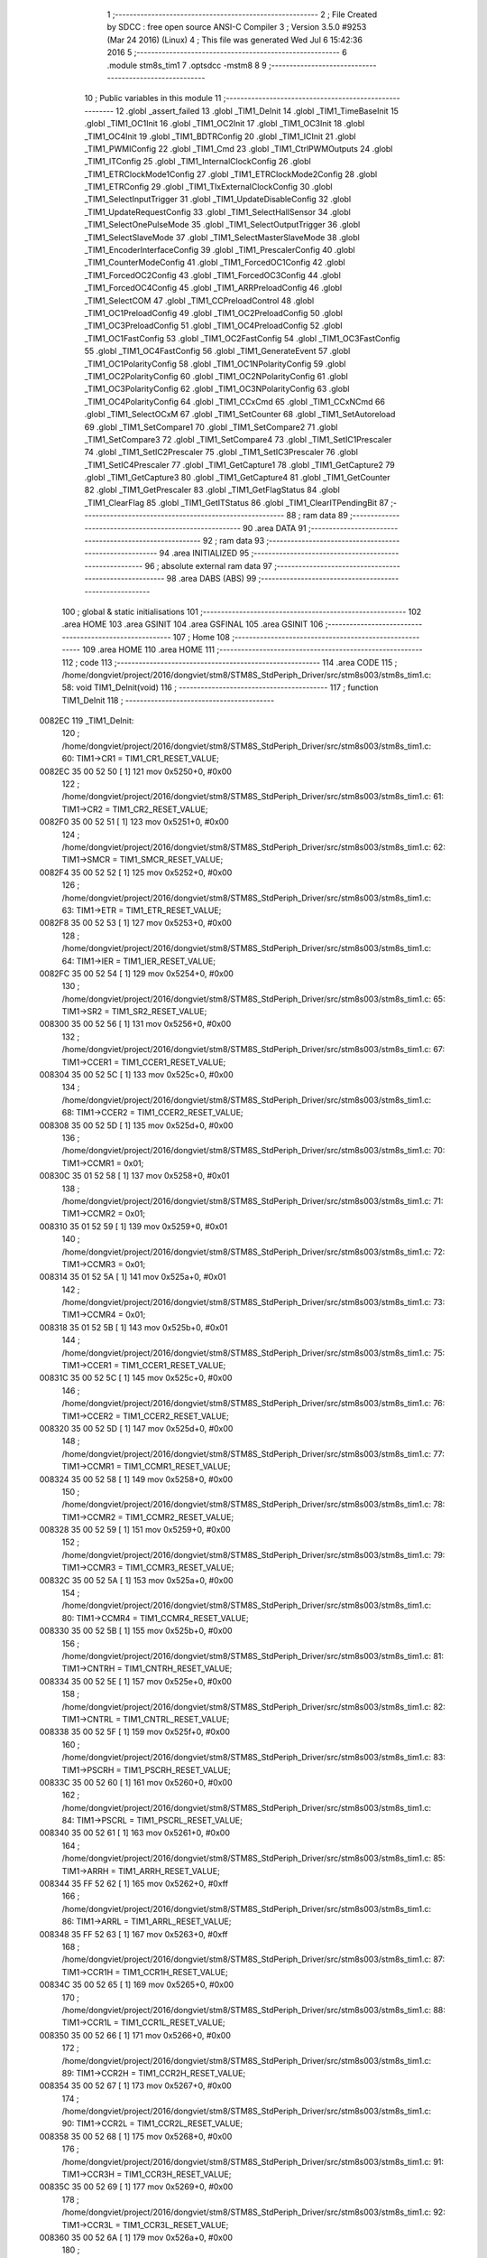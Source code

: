                                       1 ;--------------------------------------------------------
                                      2 ; File Created by SDCC : free open source ANSI-C Compiler
                                      3 ; Version 3.5.0 #9253 (Mar 24 2016) (Linux)
                                      4 ; This file was generated Wed Jul  6 15:42:36 2016
                                      5 ;--------------------------------------------------------
                                      6 	.module stm8s_tim1
                                      7 	.optsdcc -mstm8
                                      8 	
                                      9 ;--------------------------------------------------------
                                     10 ; Public variables in this module
                                     11 ;--------------------------------------------------------
                                     12 	.globl _assert_failed
                                     13 	.globl _TIM1_DeInit
                                     14 	.globl _TIM1_TimeBaseInit
                                     15 	.globl _TIM1_OC1Init
                                     16 	.globl _TIM1_OC2Init
                                     17 	.globl _TIM1_OC3Init
                                     18 	.globl _TIM1_OC4Init
                                     19 	.globl _TIM1_BDTRConfig
                                     20 	.globl _TIM1_ICInit
                                     21 	.globl _TIM1_PWMIConfig
                                     22 	.globl _TIM1_Cmd
                                     23 	.globl _TIM1_CtrlPWMOutputs
                                     24 	.globl _TIM1_ITConfig
                                     25 	.globl _TIM1_InternalClockConfig
                                     26 	.globl _TIM1_ETRClockMode1Config
                                     27 	.globl _TIM1_ETRClockMode2Config
                                     28 	.globl _TIM1_ETRConfig
                                     29 	.globl _TIM1_TIxExternalClockConfig
                                     30 	.globl _TIM1_SelectInputTrigger
                                     31 	.globl _TIM1_UpdateDisableConfig
                                     32 	.globl _TIM1_UpdateRequestConfig
                                     33 	.globl _TIM1_SelectHallSensor
                                     34 	.globl _TIM1_SelectOnePulseMode
                                     35 	.globl _TIM1_SelectOutputTrigger
                                     36 	.globl _TIM1_SelectSlaveMode
                                     37 	.globl _TIM1_SelectMasterSlaveMode
                                     38 	.globl _TIM1_EncoderInterfaceConfig
                                     39 	.globl _TIM1_PrescalerConfig
                                     40 	.globl _TIM1_CounterModeConfig
                                     41 	.globl _TIM1_ForcedOC1Config
                                     42 	.globl _TIM1_ForcedOC2Config
                                     43 	.globl _TIM1_ForcedOC3Config
                                     44 	.globl _TIM1_ForcedOC4Config
                                     45 	.globl _TIM1_ARRPreloadConfig
                                     46 	.globl _TIM1_SelectCOM
                                     47 	.globl _TIM1_CCPreloadControl
                                     48 	.globl _TIM1_OC1PreloadConfig
                                     49 	.globl _TIM1_OC2PreloadConfig
                                     50 	.globl _TIM1_OC3PreloadConfig
                                     51 	.globl _TIM1_OC4PreloadConfig
                                     52 	.globl _TIM1_OC1FastConfig
                                     53 	.globl _TIM1_OC2FastConfig
                                     54 	.globl _TIM1_OC3FastConfig
                                     55 	.globl _TIM1_OC4FastConfig
                                     56 	.globl _TIM1_GenerateEvent
                                     57 	.globl _TIM1_OC1PolarityConfig
                                     58 	.globl _TIM1_OC1NPolarityConfig
                                     59 	.globl _TIM1_OC2PolarityConfig
                                     60 	.globl _TIM1_OC2NPolarityConfig
                                     61 	.globl _TIM1_OC3PolarityConfig
                                     62 	.globl _TIM1_OC3NPolarityConfig
                                     63 	.globl _TIM1_OC4PolarityConfig
                                     64 	.globl _TIM1_CCxCmd
                                     65 	.globl _TIM1_CCxNCmd
                                     66 	.globl _TIM1_SelectOCxM
                                     67 	.globl _TIM1_SetCounter
                                     68 	.globl _TIM1_SetAutoreload
                                     69 	.globl _TIM1_SetCompare1
                                     70 	.globl _TIM1_SetCompare2
                                     71 	.globl _TIM1_SetCompare3
                                     72 	.globl _TIM1_SetCompare4
                                     73 	.globl _TIM1_SetIC1Prescaler
                                     74 	.globl _TIM1_SetIC2Prescaler
                                     75 	.globl _TIM1_SetIC3Prescaler
                                     76 	.globl _TIM1_SetIC4Prescaler
                                     77 	.globl _TIM1_GetCapture1
                                     78 	.globl _TIM1_GetCapture2
                                     79 	.globl _TIM1_GetCapture3
                                     80 	.globl _TIM1_GetCapture4
                                     81 	.globl _TIM1_GetCounter
                                     82 	.globl _TIM1_GetPrescaler
                                     83 	.globl _TIM1_GetFlagStatus
                                     84 	.globl _TIM1_ClearFlag
                                     85 	.globl _TIM1_GetITStatus
                                     86 	.globl _TIM1_ClearITPendingBit
                                     87 ;--------------------------------------------------------
                                     88 ; ram data
                                     89 ;--------------------------------------------------------
                                     90 	.area DATA
                                     91 ;--------------------------------------------------------
                                     92 ; ram data
                                     93 ;--------------------------------------------------------
                                     94 	.area INITIALIZED
                                     95 ;--------------------------------------------------------
                                     96 ; absolute external ram data
                                     97 ;--------------------------------------------------------
                                     98 	.area DABS (ABS)
                                     99 ;--------------------------------------------------------
                                    100 ; global & static initialisations
                                    101 ;--------------------------------------------------------
                                    102 	.area HOME
                                    103 	.area GSINIT
                                    104 	.area GSFINAL
                                    105 	.area GSINIT
                                    106 ;--------------------------------------------------------
                                    107 ; Home
                                    108 ;--------------------------------------------------------
                                    109 	.area HOME
                                    110 	.area HOME
                                    111 ;--------------------------------------------------------
                                    112 ; code
                                    113 ;--------------------------------------------------------
                                    114 	.area CODE
                                    115 ;	/home/dongviet/project/2016/dongviet/stm8/STM8S_StdPeriph_Driver/src/stm8s003/stm8s_tim1.c: 58: void TIM1_DeInit(void)
                                    116 ;	-----------------------------------------
                                    117 ;	 function TIM1_DeInit
                                    118 ;	-----------------------------------------
      0082EC                        119 _TIM1_DeInit:
                                    120 ;	/home/dongviet/project/2016/dongviet/stm8/STM8S_StdPeriph_Driver/src/stm8s003/stm8s_tim1.c: 60: TIM1->CR1  = TIM1_CR1_RESET_VALUE;
      0082EC 35 00 52 50      [ 1]  121 	mov	0x5250+0, #0x00
                                    122 ;	/home/dongviet/project/2016/dongviet/stm8/STM8S_StdPeriph_Driver/src/stm8s003/stm8s_tim1.c: 61: TIM1->CR2  = TIM1_CR2_RESET_VALUE;
      0082F0 35 00 52 51      [ 1]  123 	mov	0x5251+0, #0x00
                                    124 ;	/home/dongviet/project/2016/dongviet/stm8/STM8S_StdPeriph_Driver/src/stm8s003/stm8s_tim1.c: 62: TIM1->SMCR = TIM1_SMCR_RESET_VALUE;
      0082F4 35 00 52 52      [ 1]  125 	mov	0x5252+0, #0x00
                                    126 ;	/home/dongviet/project/2016/dongviet/stm8/STM8S_StdPeriph_Driver/src/stm8s003/stm8s_tim1.c: 63: TIM1->ETR  = TIM1_ETR_RESET_VALUE;
      0082F8 35 00 52 53      [ 1]  127 	mov	0x5253+0, #0x00
                                    128 ;	/home/dongviet/project/2016/dongviet/stm8/STM8S_StdPeriph_Driver/src/stm8s003/stm8s_tim1.c: 64: TIM1->IER  = TIM1_IER_RESET_VALUE;
      0082FC 35 00 52 54      [ 1]  129 	mov	0x5254+0, #0x00
                                    130 ;	/home/dongviet/project/2016/dongviet/stm8/STM8S_StdPeriph_Driver/src/stm8s003/stm8s_tim1.c: 65: TIM1->SR2  = TIM1_SR2_RESET_VALUE;
      008300 35 00 52 56      [ 1]  131 	mov	0x5256+0, #0x00
                                    132 ;	/home/dongviet/project/2016/dongviet/stm8/STM8S_StdPeriph_Driver/src/stm8s003/stm8s_tim1.c: 67: TIM1->CCER1 = TIM1_CCER1_RESET_VALUE;
      008304 35 00 52 5C      [ 1]  133 	mov	0x525c+0, #0x00
                                    134 ;	/home/dongviet/project/2016/dongviet/stm8/STM8S_StdPeriph_Driver/src/stm8s003/stm8s_tim1.c: 68: TIM1->CCER2 = TIM1_CCER2_RESET_VALUE;
      008308 35 00 52 5D      [ 1]  135 	mov	0x525d+0, #0x00
                                    136 ;	/home/dongviet/project/2016/dongviet/stm8/STM8S_StdPeriph_Driver/src/stm8s003/stm8s_tim1.c: 70: TIM1->CCMR1 = 0x01;
      00830C 35 01 52 58      [ 1]  137 	mov	0x5258+0, #0x01
                                    138 ;	/home/dongviet/project/2016/dongviet/stm8/STM8S_StdPeriph_Driver/src/stm8s003/stm8s_tim1.c: 71: TIM1->CCMR2 = 0x01;
      008310 35 01 52 59      [ 1]  139 	mov	0x5259+0, #0x01
                                    140 ;	/home/dongviet/project/2016/dongviet/stm8/STM8S_StdPeriph_Driver/src/stm8s003/stm8s_tim1.c: 72: TIM1->CCMR3 = 0x01;
      008314 35 01 52 5A      [ 1]  141 	mov	0x525a+0, #0x01
                                    142 ;	/home/dongviet/project/2016/dongviet/stm8/STM8S_StdPeriph_Driver/src/stm8s003/stm8s_tim1.c: 73: TIM1->CCMR4 = 0x01;
      008318 35 01 52 5B      [ 1]  143 	mov	0x525b+0, #0x01
                                    144 ;	/home/dongviet/project/2016/dongviet/stm8/STM8S_StdPeriph_Driver/src/stm8s003/stm8s_tim1.c: 75: TIM1->CCER1 = TIM1_CCER1_RESET_VALUE;
      00831C 35 00 52 5C      [ 1]  145 	mov	0x525c+0, #0x00
                                    146 ;	/home/dongviet/project/2016/dongviet/stm8/STM8S_StdPeriph_Driver/src/stm8s003/stm8s_tim1.c: 76: TIM1->CCER2 = TIM1_CCER2_RESET_VALUE;
      008320 35 00 52 5D      [ 1]  147 	mov	0x525d+0, #0x00
                                    148 ;	/home/dongviet/project/2016/dongviet/stm8/STM8S_StdPeriph_Driver/src/stm8s003/stm8s_tim1.c: 77: TIM1->CCMR1 = TIM1_CCMR1_RESET_VALUE;
      008324 35 00 52 58      [ 1]  149 	mov	0x5258+0, #0x00
                                    150 ;	/home/dongviet/project/2016/dongviet/stm8/STM8S_StdPeriph_Driver/src/stm8s003/stm8s_tim1.c: 78: TIM1->CCMR2 = TIM1_CCMR2_RESET_VALUE;
      008328 35 00 52 59      [ 1]  151 	mov	0x5259+0, #0x00
                                    152 ;	/home/dongviet/project/2016/dongviet/stm8/STM8S_StdPeriph_Driver/src/stm8s003/stm8s_tim1.c: 79: TIM1->CCMR3 = TIM1_CCMR3_RESET_VALUE;
      00832C 35 00 52 5A      [ 1]  153 	mov	0x525a+0, #0x00
                                    154 ;	/home/dongviet/project/2016/dongviet/stm8/STM8S_StdPeriph_Driver/src/stm8s003/stm8s_tim1.c: 80: TIM1->CCMR4 = TIM1_CCMR4_RESET_VALUE;
      008330 35 00 52 5B      [ 1]  155 	mov	0x525b+0, #0x00
                                    156 ;	/home/dongviet/project/2016/dongviet/stm8/STM8S_StdPeriph_Driver/src/stm8s003/stm8s_tim1.c: 81: TIM1->CNTRH = TIM1_CNTRH_RESET_VALUE;
      008334 35 00 52 5E      [ 1]  157 	mov	0x525e+0, #0x00
                                    158 ;	/home/dongviet/project/2016/dongviet/stm8/STM8S_StdPeriph_Driver/src/stm8s003/stm8s_tim1.c: 82: TIM1->CNTRL = TIM1_CNTRL_RESET_VALUE;
      008338 35 00 52 5F      [ 1]  159 	mov	0x525f+0, #0x00
                                    160 ;	/home/dongviet/project/2016/dongviet/stm8/STM8S_StdPeriph_Driver/src/stm8s003/stm8s_tim1.c: 83: TIM1->PSCRH = TIM1_PSCRH_RESET_VALUE;
      00833C 35 00 52 60      [ 1]  161 	mov	0x5260+0, #0x00
                                    162 ;	/home/dongviet/project/2016/dongviet/stm8/STM8S_StdPeriph_Driver/src/stm8s003/stm8s_tim1.c: 84: TIM1->PSCRL = TIM1_PSCRL_RESET_VALUE;
      008340 35 00 52 61      [ 1]  163 	mov	0x5261+0, #0x00
                                    164 ;	/home/dongviet/project/2016/dongviet/stm8/STM8S_StdPeriph_Driver/src/stm8s003/stm8s_tim1.c: 85: TIM1->ARRH  = TIM1_ARRH_RESET_VALUE;
      008344 35 FF 52 62      [ 1]  165 	mov	0x5262+0, #0xff
                                    166 ;	/home/dongviet/project/2016/dongviet/stm8/STM8S_StdPeriph_Driver/src/stm8s003/stm8s_tim1.c: 86: TIM1->ARRL  = TIM1_ARRL_RESET_VALUE;
      008348 35 FF 52 63      [ 1]  167 	mov	0x5263+0, #0xff
                                    168 ;	/home/dongviet/project/2016/dongviet/stm8/STM8S_StdPeriph_Driver/src/stm8s003/stm8s_tim1.c: 87: TIM1->CCR1H = TIM1_CCR1H_RESET_VALUE;
      00834C 35 00 52 65      [ 1]  169 	mov	0x5265+0, #0x00
                                    170 ;	/home/dongviet/project/2016/dongviet/stm8/STM8S_StdPeriph_Driver/src/stm8s003/stm8s_tim1.c: 88: TIM1->CCR1L = TIM1_CCR1L_RESET_VALUE;
      008350 35 00 52 66      [ 1]  171 	mov	0x5266+0, #0x00
                                    172 ;	/home/dongviet/project/2016/dongviet/stm8/STM8S_StdPeriph_Driver/src/stm8s003/stm8s_tim1.c: 89: TIM1->CCR2H = TIM1_CCR2H_RESET_VALUE;
      008354 35 00 52 67      [ 1]  173 	mov	0x5267+0, #0x00
                                    174 ;	/home/dongviet/project/2016/dongviet/stm8/STM8S_StdPeriph_Driver/src/stm8s003/stm8s_tim1.c: 90: TIM1->CCR2L = TIM1_CCR2L_RESET_VALUE;
      008358 35 00 52 68      [ 1]  175 	mov	0x5268+0, #0x00
                                    176 ;	/home/dongviet/project/2016/dongviet/stm8/STM8S_StdPeriph_Driver/src/stm8s003/stm8s_tim1.c: 91: TIM1->CCR3H = TIM1_CCR3H_RESET_VALUE;
      00835C 35 00 52 69      [ 1]  177 	mov	0x5269+0, #0x00
                                    178 ;	/home/dongviet/project/2016/dongviet/stm8/STM8S_StdPeriph_Driver/src/stm8s003/stm8s_tim1.c: 92: TIM1->CCR3L = TIM1_CCR3L_RESET_VALUE;
      008360 35 00 52 6A      [ 1]  179 	mov	0x526a+0, #0x00
                                    180 ;	/home/dongviet/project/2016/dongviet/stm8/STM8S_StdPeriph_Driver/src/stm8s003/stm8s_tim1.c: 93: TIM1->CCR4H = TIM1_CCR4H_RESET_VALUE;
      008364 35 00 52 6B      [ 1]  181 	mov	0x526b+0, #0x00
                                    182 ;	/home/dongviet/project/2016/dongviet/stm8/STM8S_StdPeriph_Driver/src/stm8s003/stm8s_tim1.c: 94: TIM1->CCR4L = TIM1_CCR4L_RESET_VALUE;
      008368 35 00 52 6C      [ 1]  183 	mov	0x526c+0, #0x00
                                    184 ;	/home/dongviet/project/2016/dongviet/stm8/STM8S_StdPeriph_Driver/src/stm8s003/stm8s_tim1.c: 95: TIM1->OISR  = TIM1_OISR_RESET_VALUE;
      00836C 35 00 52 6F      [ 1]  185 	mov	0x526f+0, #0x00
                                    186 ;	/home/dongviet/project/2016/dongviet/stm8/STM8S_StdPeriph_Driver/src/stm8s003/stm8s_tim1.c: 96: TIM1->EGR   = 0x01; /* TIM1_EGR_UG */
      008370 35 01 52 57      [ 1]  187 	mov	0x5257+0, #0x01
                                    188 ;	/home/dongviet/project/2016/dongviet/stm8/STM8S_StdPeriph_Driver/src/stm8s003/stm8s_tim1.c: 97: TIM1->DTR   = TIM1_DTR_RESET_VALUE;
      008374 35 00 52 6E      [ 1]  189 	mov	0x526e+0, #0x00
                                    190 ;	/home/dongviet/project/2016/dongviet/stm8/STM8S_StdPeriph_Driver/src/stm8s003/stm8s_tim1.c: 98: TIM1->BKR   = TIM1_BKR_RESET_VALUE;
      008378 35 00 52 6D      [ 1]  191 	mov	0x526d+0, #0x00
                                    192 ;	/home/dongviet/project/2016/dongviet/stm8/STM8S_StdPeriph_Driver/src/stm8s003/stm8s_tim1.c: 99: TIM1->RCR   = TIM1_RCR_RESET_VALUE;
      00837C 35 00 52 64      [ 1]  193 	mov	0x5264+0, #0x00
                                    194 ;	/home/dongviet/project/2016/dongviet/stm8/STM8S_StdPeriph_Driver/src/stm8s003/stm8s_tim1.c: 100: TIM1->SR1   = TIM1_SR1_RESET_VALUE;
      008380 35 00 52 55      [ 1]  195 	mov	0x5255+0, #0x00
      008384 81               [ 4]  196 	ret
                                    197 ;	/home/dongviet/project/2016/dongviet/stm8/STM8S_StdPeriph_Driver/src/stm8s003/stm8s_tim1.c: 111: void TIM1_TimeBaseInit(uint16_t TIM1_Prescaler,
                                    198 ;	-----------------------------------------
                                    199 ;	 function TIM1_TimeBaseInit
                                    200 ;	-----------------------------------------
      008385                        201 _TIM1_TimeBaseInit:
      008385 52 04            [ 2]  202 	sub	sp, #4
                                    203 ;	/home/dongviet/project/2016/dongviet/stm8/STM8S_StdPeriph_Driver/src/stm8s003/stm8s_tim1.c: 117: assert_param(IS_TIM1_COUNTER_MODE_OK(TIM1_CounterMode));
      008387 0D 09            [ 1]  204 	tnz	(0x09, sp)
      008389 27 29            [ 1]  205 	jreq	00104$
      00838B 7B 09            [ 1]  206 	ld	a, (0x09, sp)
      00838D A1 10            [ 1]  207 	cp	a, #0x10
      00838F 27 23            [ 1]  208 	jreq	00104$
      008391 7B 09            [ 1]  209 	ld	a, (0x09, sp)
      008393 A1 20            [ 1]  210 	cp	a, #0x20
      008395 27 1D            [ 1]  211 	jreq	00104$
      008397 7B 09            [ 1]  212 	ld	a, (0x09, sp)
      008399 A1 40            [ 1]  213 	cp	a, #0x40
      00839B 27 17            [ 1]  214 	jreq	00104$
      00839D 7B 09            [ 1]  215 	ld	a, (0x09, sp)
      00839F A1 60            [ 1]  216 	cp	a, #0x60
      0083A1 27 11            [ 1]  217 	jreq	00104$
      0083A3 90 AE 9A 54      [ 2]  218 	ldw	y, #___str_0+0
      0083A7 4B 75            [ 1]  219 	push	#0x75
      0083A9 5F               [ 1]  220 	clrw	x
      0083AA 89               [ 2]  221 	pushw	x
      0083AB 4B 00            [ 1]  222 	push	#0x00
      0083AD 90 89            [ 2]  223 	pushw	y
      0083AF CD 81 12         [ 4]  224 	call	_assert_failed
      0083B2 5B 06            [ 2]  225 	addw	sp, #6
      0083B4                        226 00104$:
                                    227 ;	/home/dongviet/project/2016/dongviet/stm8/STM8S_StdPeriph_Driver/src/stm8s003/stm8s_tim1.c: 120: TIM1->ARRH = (uint8_t)(TIM1_Period >> 8);
      0083B4 7B 0A            [ 1]  228 	ld	a, (0x0a, sp)
      0083B6 0F 01            [ 1]  229 	clr	(0x01, sp)
      0083B8 AE 52 62         [ 2]  230 	ldw	x, #0x5262
      0083BB F7               [ 1]  231 	ld	(x), a
                                    232 ;	/home/dongviet/project/2016/dongviet/stm8/STM8S_StdPeriph_Driver/src/stm8s003/stm8s_tim1.c: 121: TIM1->ARRL = (uint8_t)(TIM1_Period);
      0083BC 7B 0B            [ 1]  233 	ld	a, (0x0b, sp)
      0083BE AE 52 63         [ 2]  234 	ldw	x, #0x5263
      0083C1 F7               [ 1]  235 	ld	(x), a
                                    236 ;	/home/dongviet/project/2016/dongviet/stm8/STM8S_StdPeriph_Driver/src/stm8s003/stm8s_tim1.c: 124: TIM1->PSCRH = (uint8_t)(TIM1_Prescaler >> 8);
      0083C2 7B 07            [ 1]  237 	ld	a, (0x07, sp)
      0083C4 0F 03            [ 1]  238 	clr	(0x03, sp)
      0083C6 AE 52 60         [ 2]  239 	ldw	x, #0x5260
      0083C9 F7               [ 1]  240 	ld	(x), a
                                    241 ;	/home/dongviet/project/2016/dongviet/stm8/STM8S_StdPeriph_Driver/src/stm8s003/stm8s_tim1.c: 125: TIM1->PSCRL = (uint8_t)(TIM1_Prescaler);
      0083CA 7B 08            [ 1]  242 	ld	a, (0x08, sp)
      0083CC AE 52 61         [ 2]  243 	ldw	x, #0x5261
      0083CF F7               [ 1]  244 	ld	(x), a
                                    245 ;	/home/dongviet/project/2016/dongviet/stm8/STM8S_StdPeriph_Driver/src/stm8s003/stm8s_tim1.c: 128: TIM1->CR1 = (uint8_t)((uint8_t)(TIM1->CR1 & (uint8_t)(~(TIM1_CR1_CMS | TIM1_CR1_DIR)))
      0083D0 AE 52 50         [ 2]  246 	ldw	x, #0x5250
      0083D3 F6               [ 1]  247 	ld	a, (x)
      0083D4 A4 8F            [ 1]  248 	and	a, #0x8f
                                    249 ;	/home/dongviet/project/2016/dongviet/stm8/STM8S_StdPeriph_Driver/src/stm8s003/stm8s_tim1.c: 129: | (uint8_t)(TIM1_CounterMode));
      0083D6 1A 09            [ 1]  250 	or	a, (0x09, sp)
      0083D8 AE 52 50         [ 2]  251 	ldw	x, #0x5250
      0083DB F7               [ 1]  252 	ld	(x), a
                                    253 ;	/home/dongviet/project/2016/dongviet/stm8/STM8S_StdPeriph_Driver/src/stm8s003/stm8s_tim1.c: 132: TIM1->RCR = TIM1_RepetitionCounter;
      0083DC AE 52 64         [ 2]  254 	ldw	x, #0x5264
      0083DF 7B 0C            [ 1]  255 	ld	a, (0x0c, sp)
      0083E1 F7               [ 1]  256 	ld	(x), a
      0083E2 5B 04            [ 2]  257 	addw	sp, #4
      0083E4 81               [ 4]  258 	ret
                                    259 ;	/home/dongviet/project/2016/dongviet/stm8/STM8S_StdPeriph_Driver/src/stm8s003/stm8s_tim1.c: 154: void TIM1_OC1Init(TIM1_OCMode_TypeDef TIM1_OCMode,
                                    260 ;	-----------------------------------------
                                    261 ;	 function TIM1_OC1Init
                                    262 ;	-----------------------------------------
      0083E5                        263 _TIM1_OC1Init:
      0083E5 52 08            [ 2]  264 	sub	sp, #8
                                    265 ;	/home/dongviet/project/2016/dongviet/stm8/STM8S_StdPeriph_Driver/src/stm8s003/stm8s_tim1.c: 164: assert_param(IS_TIM1_OC_MODE_OK(TIM1_OCMode));
      0083E7 0D 0B            [ 1]  266 	tnz	(0x0b, sp)
      0083E9 27 2F            [ 1]  267 	jreq	00104$
      0083EB 7B 0B            [ 1]  268 	ld	a, (0x0b, sp)
      0083ED A1 10            [ 1]  269 	cp	a, #0x10
      0083EF 27 29            [ 1]  270 	jreq	00104$
      0083F1 7B 0B            [ 1]  271 	ld	a, (0x0b, sp)
      0083F3 A1 20            [ 1]  272 	cp	a, #0x20
      0083F5 27 23            [ 1]  273 	jreq	00104$
      0083F7 7B 0B            [ 1]  274 	ld	a, (0x0b, sp)
      0083F9 A1 30            [ 1]  275 	cp	a, #0x30
      0083FB 27 1D            [ 1]  276 	jreq	00104$
      0083FD 7B 0B            [ 1]  277 	ld	a, (0x0b, sp)
      0083FF A1 60            [ 1]  278 	cp	a, #0x60
      008401 27 17            [ 1]  279 	jreq	00104$
      008403 7B 0B            [ 1]  280 	ld	a, (0x0b, sp)
      008405 A1 70            [ 1]  281 	cp	a, #0x70
      008407 27 11            [ 1]  282 	jreq	00104$
      008409 90 AE 9A 54      [ 2]  283 	ldw	y, #___str_0+0
      00840D 4B A4            [ 1]  284 	push	#0xa4
      00840F 5F               [ 1]  285 	clrw	x
      008410 89               [ 2]  286 	pushw	x
      008411 4B 00            [ 1]  287 	push	#0x00
      008413 90 89            [ 2]  288 	pushw	y
      008415 CD 81 12         [ 4]  289 	call	_assert_failed
      008418 5B 06            [ 2]  290 	addw	sp, #6
      00841A                        291 00104$:
                                    292 ;	/home/dongviet/project/2016/dongviet/stm8/STM8S_StdPeriph_Driver/src/stm8s003/stm8s_tim1.c: 165: assert_param(IS_TIM1_OUTPUT_STATE_OK(TIM1_OutputState));
      00841A 0D 0C            [ 1]  293 	tnz	(0x0c, sp)
      00841C 27 17            [ 1]  294 	jreq	00121$
      00841E 7B 0C            [ 1]  295 	ld	a, (0x0c, sp)
      008420 A1 11            [ 1]  296 	cp	a, #0x11
      008422 27 11            [ 1]  297 	jreq	00121$
      008424 90 AE 9A 54      [ 2]  298 	ldw	y, #___str_0+0
      008428 4B A5            [ 1]  299 	push	#0xa5
      00842A 5F               [ 1]  300 	clrw	x
      00842B 89               [ 2]  301 	pushw	x
      00842C 4B 00            [ 1]  302 	push	#0x00
      00842E 90 89            [ 2]  303 	pushw	y
      008430 CD 81 12         [ 4]  304 	call	_assert_failed
      008433 5B 06            [ 2]  305 	addw	sp, #6
      008435                        306 00121$:
                                    307 ;	/home/dongviet/project/2016/dongviet/stm8/STM8S_StdPeriph_Driver/src/stm8s003/stm8s_tim1.c: 166: assert_param(IS_TIM1_OUTPUTN_STATE_OK(TIM1_OutputNState));
      008435 0D 0D            [ 1]  308 	tnz	(0x0d, sp)
      008437 27 17            [ 1]  309 	jreq	00126$
      008439 7B 0D            [ 1]  310 	ld	a, (0x0d, sp)
      00843B A1 44            [ 1]  311 	cp	a, #0x44
      00843D 27 11            [ 1]  312 	jreq	00126$
      00843F 90 AE 9A 54      [ 2]  313 	ldw	y, #___str_0+0
      008443 4B A6            [ 1]  314 	push	#0xa6
      008445 5F               [ 1]  315 	clrw	x
      008446 89               [ 2]  316 	pushw	x
      008447 4B 00            [ 1]  317 	push	#0x00
      008449 90 89            [ 2]  318 	pushw	y
      00844B CD 81 12         [ 4]  319 	call	_assert_failed
      00844E 5B 06            [ 2]  320 	addw	sp, #6
      008450                        321 00126$:
                                    322 ;	/home/dongviet/project/2016/dongviet/stm8/STM8S_StdPeriph_Driver/src/stm8s003/stm8s_tim1.c: 167: assert_param(IS_TIM1_OC_POLARITY_OK(TIM1_OCPolarity));
      008450 0D 10            [ 1]  323 	tnz	(0x10, sp)
      008452 27 17            [ 1]  324 	jreq	00131$
      008454 7B 10            [ 1]  325 	ld	a, (0x10, sp)
      008456 A1 22            [ 1]  326 	cp	a, #0x22
      008458 27 11            [ 1]  327 	jreq	00131$
      00845A 90 AE 9A 54      [ 2]  328 	ldw	y, #___str_0+0
      00845E 4B A7            [ 1]  329 	push	#0xa7
      008460 5F               [ 1]  330 	clrw	x
      008461 89               [ 2]  331 	pushw	x
      008462 4B 00            [ 1]  332 	push	#0x00
      008464 90 89            [ 2]  333 	pushw	y
      008466 CD 81 12         [ 4]  334 	call	_assert_failed
      008469 5B 06            [ 2]  335 	addw	sp, #6
      00846B                        336 00131$:
                                    337 ;	/home/dongviet/project/2016/dongviet/stm8/STM8S_StdPeriph_Driver/src/stm8s003/stm8s_tim1.c: 168: assert_param(IS_TIM1_OCN_POLARITY_OK(TIM1_OCNPolarity));
      00846B 0D 11            [ 1]  338 	tnz	(0x11, sp)
      00846D 27 17            [ 1]  339 	jreq	00136$
      00846F 7B 11            [ 1]  340 	ld	a, (0x11, sp)
      008471 A1 88            [ 1]  341 	cp	a, #0x88
      008473 27 11            [ 1]  342 	jreq	00136$
      008475 90 AE 9A 54      [ 2]  343 	ldw	y, #___str_0+0
      008479 4B A8            [ 1]  344 	push	#0xa8
      00847B 5F               [ 1]  345 	clrw	x
      00847C 89               [ 2]  346 	pushw	x
      00847D 4B 00            [ 1]  347 	push	#0x00
      00847F 90 89            [ 2]  348 	pushw	y
      008481 CD 81 12         [ 4]  349 	call	_assert_failed
      008484 5B 06            [ 2]  350 	addw	sp, #6
      008486                        351 00136$:
                                    352 ;	/home/dongviet/project/2016/dongviet/stm8/STM8S_StdPeriph_Driver/src/stm8s003/stm8s_tim1.c: 169: assert_param(IS_TIM1_OCIDLE_STATE_OK(TIM1_OCIdleState));
      008486 7B 12            [ 1]  353 	ld	a, (0x12, sp)
      008488 A1 55            [ 1]  354 	cp	a, #0x55
      00848A 27 15            [ 1]  355 	jreq	00141$
      00848C 0D 12            [ 1]  356 	tnz	(0x12, sp)
      00848E 27 11            [ 1]  357 	jreq	00141$
      008490 90 AE 9A 54      [ 2]  358 	ldw	y, #___str_0+0
      008494 4B A9            [ 1]  359 	push	#0xa9
      008496 5F               [ 1]  360 	clrw	x
      008497 89               [ 2]  361 	pushw	x
      008498 4B 00            [ 1]  362 	push	#0x00
      00849A 90 89            [ 2]  363 	pushw	y
      00849C CD 81 12         [ 4]  364 	call	_assert_failed
      00849F 5B 06            [ 2]  365 	addw	sp, #6
      0084A1                        366 00141$:
                                    367 ;	/home/dongviet/project/2016/dongviet/stm8/STM8S_StdPeriph_Driver/src/stm8s003/stm8s_tim1.c: 170: assert_param(IS_TIM1_OCNIDLE_STATE_OK(TIM1_OCNIdleState));
      0084A1 7B 13            [ 1]  368 	ld	a, (0x13, sp)
      0084A3 A1 2A            [ 1]  369 	cp	a, #0x2a
      0084A5 27 15            [ 1]  370 	jreq	00146$
      0084A7 0D 13            [ 1]  371 	tnz	(0x13, sp)
      0084A9 27 11            [ 1]  372 	jreq	00146$
      0084AB 90 AE 9A 54      [ 2]  373 	ldw	y, #___str_0+0
      0084AF 4B AA            [ 1]  374 	push	#0xaa
      0084B1 5F               [ 1]  375 	clrw	x
      0084B2 89               [ 2]  376 	pushw	x
      0084B3 4B 00            [ 1]  377 	push	#0x00
      0084B5 90 89            [ 2]  378 	pushw	y
      0084B7 CD 81 12         [ 4]  379 	call	_assert_failed
      0084BA 5B 06            [ 2]  380 	addw	sp, #6
      0084BC                        381 00146$:
                                    382 ;	/home/dongviet/project/2016/dongviet/stm8/STM8S_StdPeriph_Driver/src/stm8s003/stm8s_tim1.c: 174: TIM1->CCER1 &= (uint8_t)(~( TIM1_CCER1_CC1E | TIM1_CCER1_CC1NE 
      0084BC AE 52 5C         [ 2]  383 	ldw	x, #0x525c
      0084BF F6               [ 1]  384 	ld	a, (x)
      0084C0 A4 F0            [ 1]  385 	and	a, #0xf0
      0084C2 F7               [ 1]  386 	ld	(x), a
                                    387 ;	/home/dongviet/project/2016/dongviet/stm8/STM8S_StdPeriph_Driver/src/stm8s003/stm8s_tim1.c: 178: TIM1->CCER1 |= (uint8_t)((uint8_t)((uint8_t)(TIM1_OutputState & TIM1_CCER1_CC1E)
      0084C3 AE 52 5C         [ 2]  388 	ldw	x, #0x525c
      0084C6 F6               [ 1]  389 	ld	a, (x)
      0084C7 6B 01            [ 1]  390 	ld	(0x01, sp), a
      0084C9 7B 0C            [ 1]  391 	ld	a, (0x0c, sp)
      0084CB A4 01            [ 1]  392 	and	a, #0x01
      0084CD 6B 02            [ 1]  393 	ld	(0x02, sp), a
                                    394 ;	/home/dongviet/project/2016/dongviet/stm8/STM8S_StdPeriph_Driver/src/stm8s003/stm8s_tim1.c: 179: | (uint8_t)(TIM1_OutputNState & TIM1_CCER1_CC1NE))
      0084CF 7B 0D            [ 1]  395 	ld	a, (0x0d, sp)
      0084D1 A4 04            [ 1]  396 	and	a, #0x04
      0084D3 1A 02            [ 1]  397 	or	a, (0x02, sp)
      0084D5 6B 08            [ 1]  398 	ld	(0x08, sp), a
                                    399 ;	/home/dongviet/project/2016/dongviet/stm8/STM8S_StdPeriph_Driver/src/stm8s003/stm8s_tim1.c: 180: | (uint8_t)( (uint8_t)(TIM1_OCPolarity  & TIM1_CCER1_CC1P)
      0084D7 7B 10            [ 1]  400 	ld	a, (0x10, sp)
      0084D9 A4 02            [ 1]  401 	and	a, #0x02
      0084DB 6B 07            [ 1]  402 	ld	(0x07, sp), a
                                    403 ;	/home/dongviet/project/2016/dongviet/stm8/STM8S_StdPeriph_Driver/src/stm8s003/stm8s_tim1.c: 181: | (uint8_t)(TIM1_OCNPolarity & TIM1_CCER1_CC1NP)));
      0084DD 7B 11            [ 1]  404 	ld	a, (0x11, sp)
      0084DF A4 08            [ 1]  405 	and	a, #0x08
      0084E1 1A 07            [ 1]  406 	or	a, (0x07, sp)
      0084E3 1A 08            [ 1]  407 	or	a, (0x08, sp)
      0084E5 1A 01            [ 1]  408 	or	a, (0x01, sp)
      0084E7 AE 52 5C         [ 2]  409 	ldw	x, #0x525c
      0084EA F7               [ 1]  410 	ld	(x), a
                                    411 ;	/home/dongviet/project/2016/dongviet/stm8/STM8S_StdPeriph_Driver/src/stm8s003/stm8s_tim1.c: 184: TIM1->CCMR1 = (uint8_t)((uint8_t)(TIM1->CCMR1 & (uint8_t)(~TIM1_CCMR_OCM)) | 
      0084EB AE 52 58         [ 2]  412 	ldw	x, #0x5258
      0084EE F6               [ 1]  413 	ld	a, (x)
      0084EF A4 8F            [ 1]  414 	and	a, #0x8f
                                    415 ;	/home/dongviet/project/2016/dongviet/stm8/STM8S_StdPeriph_Driver/src/stm8s003/stm8s_tim1.c: 185: (uint8_t)TIM1_OCMode);
      0084F1 1A 0B            [ 1]  416 	or	a, (0x0b, sp)
      0084F3 AE 52 58         [ 2]  417 	ldw	x, #0x5258
      0084F6 F7               [ 1]  418 	ld	(x), a
                                    419 ;	/home/dongviet/project/2016/dongviet/stm8/STM8S_StdPeriph_Driver/src/stm8s003/stm8s_tim1.c: 188: TIM1->OISR &= (uint8_t)(~(TIM1_OISR_OIS1 | TIM1_OISR_OIS1N));
      0084F7 AE 52 6F         [ 2]  420 	ldw	x, #0x526f
      0084FA F6               [ 1]  421 	ld	a, (x)
      0084FB A4 FC            [ 1]  422 	and	a, #0xfc
      0084FD F7               [ 1]  423 	ld	(x), a
                                    424 ;	/home/dongviet/project/2016/dongviet/stm8/STM8S_StdPeriph_Driver/src/stm8s003/stm8s_tim1.c: 190: TIM1->OISR |= (uint8_t)((uint8_t)( TIM1_OCIdleState & TIM1_OISR_OIS1 ) | 
      0084FE AE 52 6F         [ 2]  425 	ldw	x, #0x526f
      008501 F6               [ 1]  426 	ld	a, (x)
      008502 6B 06            [ 1]  427 	ld	(0x06, sp), a
      008504 7B 12            [ 1]  428 	ld	a, (0x12, sp)
      008506 A4 01            [ 1]  429 	and	a, #0x01
      008508 6B 05            [ 1]  430 	ld	(0x05, sp), a
                                    431 ;	/home/dongviet/project/2016/dongviet/stm8/STM8S_StdPeriph_Driver/src/stm8s003/stm8s_tim1.c: 191: (uint8_t)( TIM1_OCNIdleState & TIM1_OISR_OIS1N ));
      00850A 7B 13            [ 1]  432 	ld	a, (0x13, sp)
      00850C A4 02            [ 1]  433 	and	a, #0x02
      00850E 1A 05            [ 1]  434 	or	a, (0x05, sp)
      008510 1A 06            [ 1]  435 	or	a, (0x06, sp)
      008512 AE 52 6F         [ 2]  436 	ldw	x, #0x526f
      008515 F7               [ 1]  437 	ld	(x), a
                                    438 ;	/home/dongviet/project/2016/dongviet/stm8/STM8S_StdPeriph_Driver/src/stm8s003/stm8s_tim1.c: 194: TIM1->CCR1H = (uint8_t)(TIM1_Pulse >> 8);
      008516 7B 0E            [ 1]  439 	ld	a, (0x0e, sp)
      008518 0F 03            [ 1]  440 	clr	(0x03, sp)
      00851A AE 52 65         [ 2]  441 	ldw	x, #0x5265
      00851D F7               [ 1]  442 	ld	(x), a
                                    443 ;	/home/dongviet/project/2016/dongviet/stm8/STM8S_StdPeriph_Driver/src/stm8s003/stm8s_tim1.c: 195: TIM1->CCR1L = (uint8_t)(TIM1_Pulse);
      00851E 7B 0F            [ 1]  444 	ld	a, (0x0f, sp)
      008520 AE 52 66         [ 2]  445 	ldw	x, #0x5266
      008523 F7               [ 1]  446 	ld	(x), a
      008524 5B 08            [ 2]  447 	addw	sp, #8
      008526 81               [ 4]  448 	ret
                                    449 ;	/home/dongviet/project/2016/dongviet/stm8/STM8S_StdPeriph_Driver/src/stm8s003/stm8s_tim1.c: 217: void TIM1_OC2Init(TIM1_OCMode_TypeDef TIM1_OCMode,
                                    450 ;	-----------------------------------------
                                    451 ;	 function TIM1_OC2Init
                                    452 ;	-----------------------------------------
      008527                        453 _TIM1_OC2Init:
      008527 52 08            [ 2]  454 	sub	sp, #8
                                    455 ;	/home/dongviet/project/2016/dongviet/stm8/STM8S_StdPeriph_Driver/src/stm8s003/stm8s_tim1.c: 227: assert_param(IS_TIM1_OC_MODE_OK(TIM1_OCMode));
      008529 0D 0B            [ 1]  456 	tnz	(0x0b, sp)
      00852B 27 2F            [ 1]  457 	jreq	00104$
      00852D 7B 0B            [ 1]  458 	ld	a, (0x0b, sp)
      00852F A1 10            [ 1]  459 	cp	a, #0x10
      008531 27 29            [ 1]  460 	jreq	00104$
      008533 7B 0B            [ 1]  461 	ld	a, (0x0b, sp)
      008535 A1 20            [ 1]  462 	cp	a, #0x20
      008537 27 23            [ 1]  463 	jreq	00104$
      008539 7B 0B            [ 1]  464 	ld	a, (0x0b, sp)
      00853B A1 30            [ 1]  465 	cp	a, #0x30
      00853D 27 1D            [ 1]  466 	jreq	00104$
      00853F 7B 0B            [ 1]  467 	ld	a, (0x0b, sp)
      008541 A1 60            [ 1]  468 	cp	a, #0x60
      008543 27 17            [ 1]  469 	jreq	00104$
      008545 7B 0B            [ 1]  470 	ld	a, (0x0b, sp)
      008547 A1 70            [ 1]  471 	cp	a, #0x70
      008549 27 11            [ 1]  472 	jreq	00104$
      00854B 90 AE 9A 54      [ 2]  473 	ldw	y, #___str_0+0
      00854F 4B E3            [ 1]  474 	push	#0xe3
      008551 5F               [ 1]  475 	clrw	x
      008552 89               [ 2]  476 	pushw	x
      008553 4B 00            [ 1]  477 	push	#0x00
      008555 90 89            [ 2]  478 	pushw	y
      008557 CD 81 12         [ 4]  479 	call	_assert_failed
      00855A 5B 06            [ 2]  480 	addw	sp, #6
      00855C                        481 00104$:
                                    482 ;	/home/dongviet/project/2016/dongviet/stm8/STM8S_StdPeriph_Driver/src/stm8s003/stm8s_tim1.c: 228: assert_param(IS_TIM1_OUTPUT_STATE_OK(TIM1_OutputState));
      00855C 0D 0C            [ 1]  483 	tnz	(0x0c, sp)
      00855E 27 17            [ 1]  484 	jreq	00121$
      008560 7B 0C            [ 1]  485 	ld	a, (0x0c, sp)
      008562 A1 11            [ 1]  486 	cp	a, #0x11
      008564 27 11            [ 1]  487 	jreq	00121$
      008566 90 AE 9A 54      [ 2]  488 	ldw	y, #___str_0+0
      00856A 4B E4            [ 1]  489 	push	#0xe4
      00856C 5F               [ 1]  490 	clrw	x
      00856D 89               [ 2]  491 	pushw	x
      00856E 4B 00            [ 1]  492 	push	#0x00
      008570 90 89            [ 2]  493 	pushw	y
      008572 CD 81 12         [ 4]  494 	call	_assert_failed
      008575 5B 06            [ 2]  495 	addw	sp, #6
      008577                        496 00121$:
                                    497 ;	/home/dongviet/project/2016/dongviet/stm8/STM8S_StdPeriph_Driver/src/stm8s003/stm8s_tim1.c: 229: assert_param(IS_TIM1_OUTPUTN_STATE_OK(TIM1_OutputNState));
      008577 0D 0D            [ 1]  498 	tnz	(0x0d, sp)
      008579 27 17            [ 1]  499 	jreq	00126$
      00857B 7B 0D            [ 1]  500 	ld	a, (0x0d, sp)
      00857D A1 44            [ 1]  501 	cp	a, #0x44
      00857F 27 11            [ 1]  502 	jreq	00126$
      008581 90 AE 9A 54      [ 2]  503 	ldw	y, #___str_0+0
      008585 4B E5            [ 1]  504 	push	#0xe5
      008587 5F               [ 1]  505 	clrw	x
      008588 89               [ 2]  506 	pushw	x
      008589 4B 00            [ 1]  507 	push	#0x00
      00858B 90 89            [ 2]  508 	pushw	y
      00858D CD 81 12         [ 4]  509 	call	_assert_failed
      008590 5B 06            [ 2]  510 	addw	sp, #6
      008592                        511 00126$:
                                    512 ;	/home/dongviet/project/2016/dongviet/stm8/STM8S_StdPeriph_Driver/src/stm8s003/stm8s_tim1.c: 230: assert_param(IS_TIM1_OC_POLARITY_OK(TIM1_OCPolarity));
      008592 0D 10            [ 1]  513 	tnz	(0x10, sp)
      008594 27 17            [ 1]  514 	jreq	00131$
      008596 7B 10            [ 1]  515 	ld	a, (0x10, sp)
      008598 A1 22            [ 1]  516 	cp	a, #0x22
      00859A 27 11            [ 1]  517 	jreq	00131$
      00859C 90 AE 9A 54      [ 2]  518 	ldw	y, #___str_0+0
      0085A0 4B E6            [ 1]  519 	push	#0xe6
      0085A2 5F               [ 1]  520 	clrw	x
      0085A3 89               [ 2]  521 	pushw	x
      0085A4 4B 00            [ 1]  522 	push	#0x00
      0085A6 90 89            [ 2]  523 	pushw	y
      0085A8 CD 81 12         [ 4]  524 	call	_assert_failed
      0085AB 5B 06            [ 2]  525 	addw	sp, #6
      0085AD                        526 00131$:
                                    527 ;	/home/dongviet/project/2016/dongviet/stm8/STM8S_StdPeriph_Driver/src/stm8s003/stm8s_tim1.c: 231: assert_param(IS_TIM1_OCN_POLARITY_OK(TIM1_OCNPolarity));
      0085AD 0D 11            [ 1]  528 	tnz	(0x11, sp)
      0085AF 27 17            [ 1]  529 	jreq	00136$
      0085B1 7B 11            [ 1]  530 	ld	a, (0x11, sp)
      0085B3 A1 88            [ 1]  531 	cp	a, #0x88
      0085B5 27 11            [ 1]  532 	jreq	00136$
      0085B7 90 AE 9A 54      [ 2]  533 	ldw	y, #___str_0+0
      0085BB 4B E7            [ 1]  534 	push	#0xe7
      0085BD 5F               [ 1]  535 	clrw	x
      0085BE 89               [ 2]  536 	pushw	x
      0085BF 4B 00            [ 1]  537 	push	#0x00
      0085C1 90 89            [ 2]  538 	pushw	y
      0085C3 CD 81 12         [ 4]  539 	call	_assert_failed
      0085C6 5B 06            [ 2]  540 	addw	sp, #6
      0085C8                        541 00136$:
                                    542 ;	/home/dongviet/project/2016/dongviet/stm8/STM8S_StdPeriph_Driver/src/stm8s003/stm8s_tim1.c: 232: assert_param(IS_TIM1_OCIDLE_STATE_OK(TIM1_OCIdleState));
      0085C8 7B 12            [ 1]  543 	ld	a, (0x12, sp)
      0085CA A1 55            [ 1]  544 	cp	a, #0x55
      0085CC 27 15            [ 1]  545 	jreq	00141$
      0085CE 0D 12            [ 1]  546 	tnz	(0x12, sp)
      0085D0 27 11            [ 1]  547 	jreq	00141$
      0085D2 90 AE 9A 54      [ 2]  548 	ldw	y, #___str_0+0
      0085D6 4B E8            [ 1]  549 	push	#0xe8
      0085D8 5F               [ 1]  550 	clrw	x
      0085D9 89               [ 2]  551 	pushw	x
      0085DA 4B 00            [ 1]  552 	push	#0x00
      0085DC 90 89            [ 2]  553 	pushw	y
      0085DE CD 81 12         [ 4]  554 	call	_assert_failed
      0085E1 5B 06            [ 2]  555 	addw	sp, #6
      0085E3                        556 00141$:
                                    557 ;	/home/dongviet/project/2016/dongviet/stm8/STM8S_StdPeriph_Driver/src/stm8s003/stm8s_tim1.c: 233: assert_param(IS_TIM1_OCNIDLE_STATE_OK(TIM1_OCNIdleState));
      0085E3 7B 13            [ 1]  558 	ld	a, (0x13, sp)
      0085E5 A1 2A            [ 1]  559 	cp	a, #0x2a
      0085E7 27 15            [ 1]  560 	jreq	00146$
      0085E9 0D 13            [ 1]  561 	tnz	(0x13, sp)
      0085EB 27 11            [ 1]  562 	jreq	00146$
      0085ED 90 AE 9A 54      [ 2]  563 	ldw	y, #___str_0+0
      0085F1 4B E9            [ 1]  564 	push	#0xe9
      0085F3 5F               [ 1]  565 	clrw	x
      0085F4 89               [ 2]  566 	pushw	x
      0085F5 4B 00            [ 1]  567 	push	#0x00
      0085F7 90 89            [ 2]  568 	pushw	y
      0085F9 CD 81 12         [ 4]  569 	call	_assert_failed
      0085FC 5B 06            [ 2]  570 	addw	sp, #6
      0085FE                        571 00146$:
                                    572 ;	/home/dongviet/project/2016/dongviet/stm8/STM8S_StdPeriph_Driver/src/stm8s003/stm8s_tim1.c: 237: TIM1->CCER1 &= (uint8_t)(~( TIM1_CCER1_CC2E | TIM1_CCER1_CC2NE | 
      0085FE AE 52 5C         [ 2]  573 	ldw	x, #0x525c
      008601 F6               [ 1]  574 	ld	a, (x)
      008602 A4 0F            [ 1]  575 	and	a, #0x0f
      008604 F7               [ 1]  576 	ld	(x), a
                                    577 ;	/home/dongviet/project/2016/dongviet/stm8/STM8S_StdPeriph_Driver/src/stm8s003/stm8s_tim1.c: 242: TIM1->CCER1 |= (uint8_t)((uint8_t)((uint8_t)(TIM1_OutputState & TIM1_CCER1_CC2E  ) | 
      008605 AE 52 5C         [ 2]  578 	ldw	x, #0x525c
      008608 F6               [ 1]  579 	ld	a, (x)
      008609 6B 05            [ 1]  580 	ld	(0x05, sp), a
      00860B 7B 0C            [ 1]  581 	ld	a, (0x0c, sp)
      00860D A4 10            [ 1]  582 	and	a, #0x10
      00860F 6B 04            [ 1]  583 	ld	(0x04, sp), a
                                    584 ;	/home/dongviet/project/2016/dongviet/stm8/STM8S_StdPeriph_Driver/src/stm8s003/stm8s_tim1.c: 243: (uint8_t)(TIM1_OutputNState & TIM1_CCER1_CC2NE )) | 
      008611 7B 0D            [ 1]  585 	ld	a, (0x0d, sp)
      008613 A4 40            [ 1]  586 	and	a, #0x40
      008615 1A 04            [ 1]  587 	or	a, (0x04, sp)
      008617 6B 03            [ 1]  588 	ld	(0x03, sp), a
                                    589 ;	/home/dongviet/project/2016/dongviet/stm8/STM8S_StdPeriph_Driver/src/stm8s003/stm8s_tim1.c: 244: (uint8_t)((uint8_t)(TIM1_OCPolarity  & TIM1_CCER1_CC2P  ) | 
      008619 7B 10            [ 1]  590 	ld	a, (0x10, sp)
      00861B A4 20            [ 1]  591 	and	a, #0x20
      00861D 6B 02            [ 1]  592 	ld	(0x02, sp), a
                                    593 ;	/home/dongviet/project/2016/dongviet/stm8/STM8S_StdPeriph_Driver/src/stm8s003/stm8s_tim1.c: 245: (uint8_t)(TIM1_OCNPolarity & TIM1_CCER1_CC2NP )));
      00861F 7B 11            [ 1]  594 	ld	a, (0x11, sp)
      008621 A4 80            [ 1]  595 	and	a, #0x80
      008623 1A 02            [ 1]  596 	or	a, (0x02, sp)
      008625 1A 03            [ 1]  597 	or	a, (0x03, sp)
      008627 1A 05            [ 1]  598 	or	a, (0x05, sp)
      008629 AE 52 5C         [ 2]  599 	ldw	x, #0x525c
      00862C F7               [ 1]  600 	ld	(x), a
                                    601 ;	/home/dongviet/project/2016/dongviet/stm8/STM8S_StdPeriph_Driver/src/stm8s003/stm8s_tim1.c: 248: TIM1->CCMR2 = (uint8_t)((uint8_t)(TIM1->CCMR2 & (uint8_t)(~TIM1_CCMR_OCM)) | 
      00862D AE 52 59         [ 2]  602 	ldw	x, #0x5259
      008630 F6               [ 1]  603 	ld	a, (x)
      008631 A4 8F            [ 1]  604 	and	a, #0x8f
                                    605 ;	/home/dongviet/project/2016/dongviet/stm8/STM8S_StdPeriph_Driver/src/stm8s003/stm8s_tim1.c: 249: (uint8_t)TIM1_OCMode);
      008633 1A 0B            [ 1]  606 	or	a, (0x0b, sp)
      008635 AE 52 59         [ 2]  607 	ldw	x, #0x5259
      008638 F7               [ 1]  608 	ld	(x), a
                                    609 ;	/home/dongviet/project/2016/dongviet/stm8/STM8S_StdPeriph_Driver/src/stm8s003/stm8s_tim1.c: 252: TIM1->OISR &= (uint8_t)(~(TIM1_OISR_OIS2 | TIM1_OISR_OIS2N));
      008639 AE 52 6F         [ 2]  610 	ldw	x, #0x526f
      00863C F6               [ 1]  611 	ld	a, (x)
      00863D A4 F3            [ 1]  612 	and	a, #0xf3
      00863F F7               [ 1]  613 	ld	(x), a
                                    614 ;	/home/dongviet/project/2016/dongviet/stm8/STM8S_StdPeriph_Driver/src/stm8s003/stm8s_tim1.c: 254: TIM1->OISR |= (uint8_t)((uint8_t)(TIM1_OISR_OIS2 & TIM1_OCIdleState) | 
      008640 AE 52 6F         [ 2]  615 	ldw	x, #0x526f
      008643 F6               [ 1]  616 	ld	a, (x)
      008644 6B 01            [ 1]  617 	ld	(0x01, sp), a
      008646 7B 12            [ 1]  618 	ld	a, (0x12, sp)
      008648 A4 04            [ 1]  619 	and	a, #0x04
      00864A 6B 08            [ 1]  620 	ld	(0x08, sp), a
                                    621 ;	/home/dongviet/project/2016/dongviet/stm8/STM8S_StdPeriph_Driver/src/stm8s003/stm8s_tim1.c: 255: (uint8_t)(TIM1_OISR_OIS2N & TIM1_OCNIdleState));
      00864C 7B 13            [ 1]  622 	ld	a, (0x13, sp)
      00864E A4 08            [ 1]  623 	and	a, #0x08
      008650 1A 08            [ 1]  624 	or	a, (0x08, sp)
      008652 1A 01            [ 1]  625 	or	a, (0x01, sp)
      008654 AE 52 6F         [ 2]  626 	ldw	x, #0x526f
      008657 F7               [ 1]  627 	ld	(x), a
                                    628 ;	/home/dongviet/project/2016/dongviet/stm8/STM8S_StdPeriph_Driver/src/stm8s003/stm8s_tim1.c: 258: TIM1->CCR2H = (uint8_t)(TIM1_Pulse >> 8);
      008658 7B 0E            [ 1]  629 	ld	a, (0x0e, sp)
      00865A 0F 06            [ 1]  630 	clr	(0x06, sp)
      00865C AE 52 67         [ 2]  631 	ldw	x, #0x5267
      00865F F7               [ 1]  632 	ld	(x), a
                                    633 ;	/home/dongviet/project/2016/dongviet/stm8/STM8S_StdPeriph_Driver/src/stm8s003/stm8s_tim1.c: 259: TIM1->CCR2L = (uint8_t)(TIM1_Pulse);
      008660 7B 0F            [ 1]  634 	ld	a, (0x0f, sp)
      008662 AE 52 68         [ 2]  635 	ldw	x, #0x5268
      008665 F7               [ 1]  636 	ld	(x), a
      008666 5B 08            [ 2]  637 	addw	sp, #8
      008668 81               [ 4]  638 	ret
                                    639 ;	/home/dongviet/project/2016/dongviet/stm8/STM8S_StdPeriph_Driver/src/stm8s003/stm8s_tim1.c: 281: void TIM1_OC3Init(TIM1_OCMode_TypeDef TIM1_OCMode,
                                    640 ;	-----------------------------------------
                                    641 ;	 function TIM1_OC3Init
                                    642 ;	-----------------------------------------
      008669                        643 _TIM1_OC3Init:
      008669 52 08            [ 2]  644 	sub	sp, #8
                                    645 ;	/home/dongviet/project/2016/dongviet/stm8/STM8S_StdPeriph_Driver/src/stm8s003/stm8s_tim1.c: 291: assert_param(IS_TIM1_OC_MODE_OK(TIM1_OCMode));
      00866B 0D 0B            [ 1]  646 	tnz	(0x0b, sp)
      00866D 27 2F            [ 1]  647 	jreq	00104$
      00866F 7B 0B            [ 1]  648 	ld	a, (0x0b, sp)
      008671 A1 10            [ 1]  649 	cp	a, #0x10
      008673 27 29            [ 1]  650 	jreq	00104$
      008675 7B 0B            [ 1]  651 	ld	a, (0x0b, sp)
      008677 A1 20            [ 1]  652 	cp	a, #0x20
      008679 27 23            [ 1]  653 	jreq	00104$
      00867B 7B 0B            [ 1]  654 	ld	a, (0x0b, sp)
      00867D A1 30            [ 1]  655 	cp	a, #0x30
      00867F 27 1D            [ 1]  656 	jreq	00104$
      008681 7B 0B            [ 1]  657 	ld	a, (0x0b, sp)
      008683 A1 60            [ 1]  658 	cp	a, #0x60
      008685 27 17            [ 1]  659 	jreq	00104$
      008687 7B 0B            [ 1]  660 	ld	a, (0x0b, sp)
      008689 A1 70            [ 1]  661 	cp	a, #0x70
      00868B 27 11            [ 1]  662 	jreq	00104$
      00868D 90 AE 9A 54      [ 2]  663 	ldw	y, #___str_0+0
      008691 4B 23            [ 1]  664 	push	#0x23
      008693 4B 01            [ 1]  665 	push	#0x01
      008695 5F               [ 1]  666 	clrw	x
      008696 89               [ 2]  667 	pushw	x
      008697 90 89            [ 2]  668 	pushw	y
      008699 CD 81 12         [ 4]  669 	call	_assert_failed
      00869C 5B 06            [ 2]  670 	addw	sp, #6
      00869E                        671 00104$:
                                    672 ;	/home/dongviet/project/2016/dongviet/stm8/STM8S_StdPeriph_Driver/src/stm8s003/stm8s_tim1.c: 292: assert_param(IS_TIM1_OUTPUT_STATE_OK(TIM1_OutputState));
      00869E 0D 0C            [ 1]  673 	tnz	(0x0c, sp)
      0086A0 27 17            [ 1]  674 	jreq	00121$
      0086A2 7B 0C            [ 1]  675 	ld	a, (0x0c, sp)
      0086A4 A1 11            [ 1]  676 	cp	a, #0x11
      0086A6 27 11            [ 1]  677 	jreq	00121$
      0086A8 90 AE 9A 54      [ 2]  678 	ldw	y, #___str_0+0
      0086AC 4B 24            [ 1]  679 	push	#0x24
      0086AE 4B 01            [ 1]  680 	push	#0x01
      0086B0 5F               [ 1]  681 	clrw	x
      0086B1 89               [ 2]  682 	pushw	x
      0086B2 90 89            [ 2]  683 	pushw	y
      0086B4 CD 81 12         [ 4]  684 	call	_assert_failed
      0086B7 5B 06            [ 2]  685 	addw	sp, #6
      0086B9                        686 00121$:
                                    687 ;	/home/dongviet/project/2016/dongviet/stm8/STM8S_StdPeriph_Driver/src/stm8s003/stm8s_tim1.c: 293: assert_param(IS_TIM1_OUTPUTN_STATE_OK(TIM1_OutputNState));
      0086B9 0D 0D            [ 1]  688 	tnz	(0x0d, sp)
      0086BB 27 17            [ 1]  689 	jreq	00126$
      0086BD 7B 0D            [ 1]  690 	ld	a, (0x0d, sp)
      0086BF A1 44            [ 1]  691 	cp	a, #0x44
      0086C1 27 11            [ 1]  692 	jreq	00126$
      0086C3 90 AE 9A 54      [ 2]  693 	ldw	y, #___str_0+0
      0086C7 4B 25            [ 1]  694 	push	#0x25
      0086C9 4B 01            [ 1]  695 	push	#0x01
      0086CB 5F               [ 1]  696 	clrw	x
      0086CC 89               [ 2]  697 	pushw	x
      0086CD 90 89            [ 2]  698 	pushw	y
      0086CF CD 81 12         [ 4]  699 	call	_assert_failed
      0086D2 5B 06            [ 2]  700 	addw	sp, #6
      0086D4                        701 00126$:
                                    702 ;	/home/dongviet/project/2016/dongviet/stm8/STM8S_StdPeriph_Driver/src/stm8s003/stm8s_tim1.c: 294: assert_param(IS_TIM1_OC_POLARITY_OK(TIM1_OCPolarity));
      0086D4 0D 10            [ 1]  703 	tnz	(0x10, sp)
      0086D6 27 17            [ 1]  704 	jreq	00131$
      0086D8 7B 10            [ 1]  705 	ld	a, (0x10, sp)
      0086DA A1 22            [ 1]  706 	cp	a, #0x22
      0086DC 27 11            [ 1]  707 	jreq	00131$
      0086DE 90 AE 9A 54      [ 2]  708 	ldw	y, #___str_0+0
      0086E2 4B 26            [ 1]  709 	push	#0x26
      0086E4 4B 01            [ 1]  710 	push	#0x01
      0086E6 5F               [ 1]  711 	clrw	x
      0086E7 89               [ 2]  712 	pushw	x
      0086E8 90 89            [ 2]  713 	pushw	y
      0086EA CD 81 12         [ 4]  714 	call	_assert_failed
      0086ED 5B 06            [ 2]  715 	addw	sp, #6
      0086EF                        716 00131$:
                                    717 ;	/home/dongviet/project/2016/dongviet/stm8/STM8S_StdPeriph_Driver/src/stm8s003/stm8s_tim1.c: 295: assert_param(IS_TIM1_OCN_POLARITY_OK(TIM1_OCNPolarity));
      0086EF 0D 11            [ 1]  718 	tnz	(0x11, sp)
      0086F1 27 17            [ 1]  719 	jreq	00136$
      0086F3 7B 11            [ 1]  720 	ld	a, (0x11, sp)
      0086F5 A1 88            [ 1]  721 	cp	a, #0x88
      0086F7 27 11            [ 1]  722 	jreq	00136$
      0086F9 90 AE 9A 54      [ 2]  723 	ldw	y, #___str_0+0
      0086FD 4B 27            [ 1]  724 	push	#0x27
      0086FF 4B 01            [ 1]  725 	push	#0x01
      008701 5F               [ 1]  726 	clrw	x
      008702 89               [ 2]  727 	pushw	x
      008703 90 89            [ 2]  728 	pushw	y
      008705 CD 81 12         [ 4]  729 	call	_assert_failed
      008708 5B 06            [ 2]  730 	addw	sp, #6
      00870A                        731 00136$:
                                    732 ;	/home/dongviet/project/2016/dongviet/stm8/STM8S_StdPeriph_Driver/src/stm8s003/stm8s_tim1.c: 296: assert_param(IS_TIM1_OCIDLE_STATE_OK(TIM1_OCIdleState));
      00870A 7B 12            [ 1]  733 	ld	a, (0x12, sp)
      00870C A1 55            [ 1]  734 	cp	a, #0x55
      00870E 27 15            [ 1]  735 	jreq	00141$
      008710 0D 12            [ 1]  736 	tnz	(0x12, sp)
      008712 27 11            [ 1]  737 	jreq	00141$
      008714 90 AE 9A 54      [ 2]  738 	ldw	y, #___str_0+0
      008718 4B 28            [ 1]  739 	push	#0x28
      00871A 4B 01            [ 1]  740 	push	#0x01
      00871C 5F               [ 1]  741 	clrw	x
      00871D 89               [ 2]  742 	pushw	x
      00871E 90 89            [ 2]  743 	pushw	y
      008720 CD 81 12         [ 4]  744 	call	_assert_failed
      008723 5B 06            [ 2]  745 	addw	sp, #6
      008725                        746 00141$:
                                    747 ;	/home/dongviet/project/2016/dongviet/stm8/STM8S_StdPeriph_Driver/src/stm8s003/stm8s_tim1.c: 297: assert_param(IS_TIM1_OCNIDLE_STATE_OK(TIM1_OCNIdleState));
      008725 7B 13            [ 1]  748 	ld	a, (0x13, sp)
      008727 A1 2A            [ 1]  749 	cp	a, #0x2a
      008729 27 15            [ 1]  750 	jreq	00146$
      00872B 0D 13            [ 1]  751 	tnz	(0x13, sp)
      00872D 27 11            [ 1]  752 	jreq	00146$
      00872F 90 AE 9A 54      [ 2]  753 	ldw	y, #___str_0+0
      008733 4B 29            [ 1]  754 	push	#0x29
      008735 4B 01            [ 1]  755 	push	#0x01
      008737 5F               [ 1]  756 	clrw	x
      008738 89               [ 2]  757 	pushw	x
      008739 90 89            [ 2]  758 	pushw	y
      00873B CD 81 12         [ 4]  759 	call	_assert_failed
      00873E 5B 06            [ 2]  760 	addw	sp, #6
      008740                        761 00146$:
                                    762 ;	/home/dongviet/project/2016/dongviet/stm8/STM8S_StdPeriph_Driver/src/stm8s003/stm8s_tim1.c: 301: TIM1->CCER2 &= (uint8_t)(~( TIM1_CCER2_CC3E | TIM1_CCER2_CC3NE | 
      008740 AE 52 5D         [ 2]  763 	ldw	x, #0x525d
      008743 F6               [ 1]  764 	ld	a, (x)
      008744 A4 F0            [ 1]  765 	and	a, #0xf0
      008746 F7               [ 1]  766 	ld	(x), a
                                    767 ;	/home/dongviet/project/2016/dongviet/stm8/STM8S_StdPeriph_Driver/src/stm8s003/stm8s_tim1.c: 305: TIM1->CCER2 |= (uint8_t)((uint8_t)((uint8_t)(TIM1_OutputState  & TIM1_CCER2_CC3E   ) |
      008747 AE 52 5D         [ 2]  768 	ldw	x, #0x525d
      00874A F6               [ 1]  769 	ld	a, (x)
      00874B 6B 01            [ 1]  770 	ld	(0x01, sp), a
      00874D 7B 0C            [ 1]  771 	ld	a, (0x0c, sp)
      00874F A4 01            [ 1]  772 	and	a, #0x01
      008751 6B 02            [ 1]  773 	ld	(0x02, sp), a
                                    774 ;	/home/dongviet/project/2016/dongviet/stm8/STM8S_StdPeriph_Driver/src/stm8s003/stm8s_tim1.c: 306: (uint8_t)(TIM1_OutputNState & TIM1_CCER2_CC3NE  )) | 
      008753 7B 0D            [ 1]  775 	ld	a, (0x0d, sp)
      008755 A4 04            [ 1]  776 	and	a, #0x04
      008757 1A 02            [ 1]  777 	or	a, (0x02, sp)
      008759 6B 03            [ 1]  778 	ld	(0x03, sp), a
                                    779 ;	/home/dongviet/project/2016/dongviet/stm8/STM8S_StdPeriph_Driver/src/stm8s003/stm8s_tim1.c: 307: (uint8_t)((uint8_t)(TIM1_OCPolarity   & TIM1_CCER2_CC3P   ) | 
      00875B 7B 10            [ 1]  780 	ld	a, (0x10, sp)
      00875D A4 02            [ 1]  781 	and	a, #0x02
      00875F 6B 08            [ 1]  782 	ld	(0x08, sp), a
                                    783 ;	/home/dongviet/project/2016/dongviet/stm8/STM8S_StdPeriph_Driver/src/stm8s003/stm8s_tim1.c: 308: (uint8_t)(TIM1_OCNPolarity  & TIM1_CCER2_CC3NP  )));
      008761 7B 11            [ 1]  784 	ld	a, (0x11, sp)
      008763 A4 08            [ 1]  785 	and	a, #0x08
      008765 1A 08            [ 1]  786 	or	a, (0x08, sp)
      008767 1A 03            [ 1]  787 	or	a, (0x03, sp)
      008769 1A 01            [ 1]  788 	or	a, (0x01, sp)
      00876B AE 52 5D         [ 2]  789 	ldw	x, #0x525d
      00876E F7               [ 1]  790 	ld	(x), a
                                    791 ;	/home/dongviet/project/2016/dongviet/stm8/STM8S_StdPeriph_Driver/src/stm8s003/stm8s_tim1.c: 311: TIM1->CCMR3 = (uint8_t)((uint8_t)(TIM1->CCMR3 & (uint8_t)(~TIM1_CCMR_OCM)) | 
      00876F AE 52 5A         [ 2]  792 	ldw	x, #0x525a
      008772 F6               [ 1]  793 	ld	a, (x)
      008773 A4 8F            [ 1]  794 	and	a, #0x8f
                                    795 ;	/home/dongviet/project/2016/dongviet/stm8/STM8S_StdPeriph_Driver/src/stm8s003/stm8s_tim1.c: 312: (uint8_t)TIM1_OCMode);
      008775 1A 0B            [ 1]  796 	or	a, (0x0b, sp)
      008777 AE 52 5A         [ 2]  797 	ldw	x, #0x525a
      00877A F7               [ 1]  798 	ld	(x), a
                                    799 ;	/home/dongviet/project/2016/dongviet/stm8/STM8S_StdPeriph_Driver/src/stm8s003/stm8s_tim1.c: 315: TIM1->OISR &= (uint8_t)(~(TIM1_OISR_OIS3 | TIM1_OISR_OIS3N));
      00877B AE 52 6F         [ 2]  800 	ldw	x, #0x526f
      00877E F6               [ 1]  801 	ld	a, (x)
      00877F A4 CF            [ 1]  802 	and	a, #0xcf
      008781 F7               [ 1]  803 	ld	(x), a
                                    804 ;	/home/dongviet/project/2016/dongviet/stm8/STM8S_StdPeriph_Driver/src/stm8s003/stm8s_tim1.c: 317: TIM1->OISR |= (uint8_t)((uint8_t)(TIM1_OISR_OIS3 & TIM1_OCIdleState) | 
      008782 AE 52 6F         [ 2]  805 	ldw	x, #0x526f
      008785 F6               [ 1]  806 	ld	a, (x)
      008786 6B 07            [ 1]  807 	ld	(0x07, sp), a
      008788 7B 12            [ 1]  808 	ld	a, (0x12, sp)
      00878A A4 10            [ 1]  809 	and	a, #0x10
      00878C 6B 06            [ 1]  810 	ld	(0x06, sp), a
                                    811 ;	/home/dongviet/project/2016/dongviet/stm8/STM8S_StdPeriph_Driver/src/stm8s003/stm8s_tim1.c: 318: (uint8_t)(TIM1_OISR_OIS3N & TIM1_OCNIdleState));
      00878E 7B 13            [ 1]  812 	ld	a, (0x13, sp)
      008790 A4 20            [ 1]  813 	and	a, #0x20
      008792 1A 06            [ 1]  814 	or	a, (0x06, sp)
      008794 1A 07            [ 1]  815 	or	a, (0x07, sp)
      008796 AE 52 6F         [ 2]  816 	ldw	x, #0x526f
      008799 F7               [ 1]  817 	ld	(x), a
                                    818 ;	/home/dongviet/project/2016/dongviet/stm8/STM8S_StdPeriph_Driver/src/stm8s003/stm8s_tim1.c: 321: TIM1->CCR3H = (uint8_t)(TIM1_Pulse >> 8);
      00879A 7B 0E            [ 1]  819 	ld	a, (0x0e, sp)
      00879C 0F 04            [ 1]  820 	clr	(0x04, sp)
      00879E AE 52 69         [ 2]  821 	ldw	x, #0x5269
      0087A1 F7               [ 1]  822 	ld	(x), a
                                    823 ;	/home/dongviet/project/2016/dongviet/stm8/STM8S_StdPeriph_Driver/src/stm8s003/stm8s_tim1.c: 322: TIM1->CCR3L = (uint8_t)(TIM1_Pulse);
      0087A2 7B 0F            [ 1]  824 	ld	a, (0x0f, sp)
      0087A4 AE 52 6A         [ 2]  825 	ldw	x, #0x526a
      0087A7 F7               [ 1]  826 	ld	(x), a
      0087A8 5B 08            [ 2]  827 	addw	sp, #8
      0087AA 81               [ 4]  828 	ret
                                    829 ;	/home/dongviet/project/2016/dongviet/stm8/STM8S_StdPeriph_Driver/src/stm8s003/stm8s_tim1.c: 338: void TIM1_OC4Init(TIM1_OCMode_TypeDef TIM1_OCMode,
                                    830 ;	-----------------------------------------
                                    831 ;	 function TIM1_OC4Init
                                    832 ;	-----------------------------------------
      0087AB                        833 _TIM1_OC4Init:
      0087AB 52 04            [ 2]  834 	sub	sp, #4
                                    835 ;	/home/dongviet/project/2016/dongviet/stm8/STM8S_StdPeriph_Driver/src/stm8s003/stm8s_tim1.c: 345: assert_param(IS_TIM1_OC_MODE_OK(TIM1_OCMode));
      0087AD 0D 07            [ 1]  836 	tnz	(0x07, sp)
      0087AF 27 2F            [ 1]  837 	jreq	00107$
      0087B1 7B 07            [ 1]  838 	ld	a, (0x07, sp)
      0087B3 A1 10            [ 1]  839 	cp	a, #0x10
      0087B5 27 29            [ 1]  840 	jreq	00107$
      0087B7 7B 07            [ 1]  841 	ld	a, (0x07, sp)
      0087B9 A1 20            [ 1]  842 	cp	a, #0x20
      0087BB 27 23            [ 1]  843 	jreq	00107$
      0087BD 7B 07            [ 1]  844 	ld	a, (0x07, sp)
      0087BF A1 30            [ 1]  845 	cp	a, #0x30
      0087C1 27 1D            [ 1]  846 	jreq	00107$
      0087C3 7B 07            [ 1]  847 	ld	a, (0x07, sp)
      0087C5 A1 60            [ 1]  848 	cp	a, #0x60
      0087C7 27 17            [ 1]  849 	jreq	00107$
      0087C9 7B 07            [ 1]  850 	ld	a, (0x07, sp)
      0087CB A1 70            [ 1]  851 	cp	a, #0x70
      0087CD 27 11            [ 1]  852 	jreq	00107$
      0087CF 90 AE 9A 54      [ 2]  853 	ldw	y, #___str_0+0
      0087D3 4B 59            [ 1]  854 	push	#0x59
      0087D5 4B 01            [ 1]  855 	push	#0x01
      0087D7 5F               [ 1]  856 	clrw	x
      0087D8 89               [ 2]  857 	pushw	x
      0087D9 90 89            [ 2]  858 	pushw	y
      0087DB CD 81 12         [ 4]  859 	call	_assert_failed
      0087DE 5B 06            [ 2]  860 	addw	sp, #6
      0087E0                        861 00107$:
                                    862 ;	/home/dongviet/project/2016/dongviet/stm8/STM8S_StdPeriph_Driver/src/stm8s003/stm8s_tim1.c: 346: assert_param(IS_TIM1_OUTPUT_STATE_OK(TIM1_OutputState));
      0087E0 0D 08            [ 1]  863 	tnz	(0x08, sp)
      0087E2 27 17            [ 1]  864 	jreq	00124$
      0087E4 7B 08            [ 1]  865 	ld	a, (0x08, sp)
      0087E6 A1 11            [ 1]  866 	cp	a, #0x11
      0087E8 27 11            [ 1]  867 	jreq	00124$
      0087EA 90 AE 9A 54      [ 2]  868 	ldw	y, #___str_0+0
      0087EE 4B 5A            [ 1]  869 	push	#0x5a
      0087F0 4B 01            [ 1]  870 	push	#0x01
      0087F2 5F               [ 1]  871 	clrw	x
      0087F3 89               [ 2]  872 	pushw	x
      0087F4 90 89            [ 2]  873 	pushw	y
      0087F6 CD 81 12         [ 4]  874 	call	_assert_failed
      0087F9 5B 06            [ 2]  875 	addw	sp, #6
      0087FB                        876 00124$:
                                    877 ;	/home/dongviet/project/2016/dongviet/stm8/STM8S_StdPeriph_Driver/src/stm8s003/stm8s_tim1.c: 347: assert_param(IS_TIM1_OC_POLARITY_OK(TIM1_OCPolarity));
      0087FB 0D 0B            [ 1]  878 	tnz	(0x0b, sp)
      0087FD 27 17            [ 1]  879 	jreq	00129$
      0087FF 7B 0B            [ 1]  880 	ld	a, (0x0b, sp)
      008801 A1 22            [ 1]  881 	cp	a, #0x22
      008803 27 11            [ 1]  882 	jreq	00129$
      008805 90 AE 9A 54      [ 2]  883 	ldw	y, #___str_0+0
      008809 4B 5B            [ 1]  884 	push	#0x5b
      00880B 4B 01            [ 1]  885 	push	#0x01
      00880D 5F               [ 1]  886 	clrw	x
      00880E 89               [ 2]  887 	pushw	x
      00880F 90 89            [ 2]  888 	pushw	y
      008811 CD 81 12         [ 4]  889 	call	_assert_failed
      008814 5B 06            [ 2]  890 	addw	sp, #6
      008816                        891 00129$:
                                    892 ;	/home/dongviet/project/2016/dongviet/stm8/STM8S_StdPeriph_Driver/src/stm8s003/stm8s_tim1.c: 348: assert_param(IS_TIM1_OCIDLE_STATE_OK(TIM1_OCIdleState));
      008816 7B 0C            [ 1]  893 	ld	a, (0x0c, sp)
      008818 A1 55            [ 1]  894 	cp	a, #0x55
      00881A 27 15            [ 1]  895 	jreq	00134$
      00881C 0D 0C            [ 1]  896 	tnz	(0x0c, sp)
      00881E 27 11            [ 1]  897 	jreq	00134$
      008820 90 AE 9A 54      [ 2]  898 	ldw	y, #___str_0+0
      008824 4B 5C            [ 1]  899 	push	#0x5c
      008826 4B 01            [ 1]  900 	push	#0x01
      008828 5F               [ 1]  901 	clrw	x
      008829 89               [ 2]  902 	pushw	x
      00882A 90 89            [ 2]  903 	pushw	y
      00882C CD 81 12         [ 4]  904 	call	_assert_failed
      00882F 5B 06            [ 2]  905 	addw	sp, #6
      008831                        906 00134$:
                                    907 ;	/home/dongviet/project/2016/dongviet/stm8/STM8S_StdPeriph_Driver/src/stm8s003/stm8s_tim1.c: 351: TIM1->CCER2 &= (uint8_t)(~(TIM1_CCER2_CC4E | TIM1_CCER2_CC4P));
      008831 AE 52 5D         [ 2]  908 	ldw	x, #0x525d
      008834 F6               [ 1]  909 	ld	a, (x)
      008835 A4 CF            [ 1]  910 	and	a, #0xcf
      008837 F7               [ 1]  911 	ld	(x), a
                                    912 ;	/home/dongviet/project/2016/dongviet/stm8/STM8S_StdPeriph_Driver/src/stm8s003/stm8s_tim1.c: 353: TIM1->CCER2 |= (uint8_t)((uint8_t)(TIM1_OutputState & TIM1_CCER2_CC4E ) |  
      008838 AE 52 5D         [ 2]  913 	ldw	x, #0x525d
      00883B F6               [ 1]  914 	ld	a, (x)
      00883C 6B 01            [ 1]  915 	ld	(0x01, sp), a
      00883E 7B 08            [ 1]  916 	ld	a, (0x08, sp)
      008840 A4 10            [ 1]  917 	and	a, #0x10
      008842 6B 02            [ 1]  918 	ld	(0x02, sp), a
                                    919 ;	/home/dongviet/project/2016/dongviet/stm8/STM8S_StdPeriph_Driver/src/stm8s003/stm8s_tim1.c: 354: (uint8_t)(TIM1_OCPolarity  & TIM1_CCER2_CC4P ));
      008844 7B 0B            [ 1]  920 	ld	a, (0x0b, sp)
      008846 A4 20            [ 1]  921 	and	a, #0x20
      008848 1A 02            [ 1]  922 	or	a, (0x02, sp)
      00884A 1A 01            [ 1]  923 	or	a, (0x01, sp)
      00884C AE 52 5D         [ 2]  924 	ldw	x, #0x525d
      00884F F7               [ 1]  925 	ld	(x), a
                                    926 ;	/home/dongviet/project/2016/dongviet/stm8/STM8S_StdPeriph_Driver/src/stm8s003/stm8s_tim1.c: 357: TIM1->CCMR4 = (uint8_t)((uint8_t)(TIM1->CCMR4 & (uint8_t)(~TIM1_CCMR_OCM)) | 
      008850 AE 52 5B         [ 2]  927 	ldw	x, #0x525b
      008853 F6               [ 1]  928 	ld	a, (x)
      008854 A4 8F            [ 1]  929 	and	a, #0x8f
      008856 1A 07            [ 1]  930 	or	a, (0x07, sp)
      008858 AE 52 5B         [ 2]  931 	ldw	x, #0x525b
      00885B F7               [ 1]  932 	ld	(x), a
                                    933 ;	/home/dongviet/project/2016/dongviet/stm8/STM8S_StdPeriph_Driver/src/stm8s003/stm8s_tim1.c: 361: if (TIM1_OCIdleState != TIM1_OCIDLESTATE_RESET)
      00885C 0D 0C            [ 1]  934 	tnz	(0x0c, sp)
      00885E 27 09            [ 1]  935 	jreq	00102$
                                    936 ;	/home/dongviet/project/2016/dongviet/stm8/STM8S_StdPeriph_Driver/src/stm8s003/stm8s_tim1.c: 363: TIM1->OISR |= (uint8_t)(~TIM1_CCER2_CC4P);
      008860 AE 52 6F         [ 2]  937 	ldw	x, #0x526f
      008863 F6               [ 1]  938 	ld	a, (x)
      008864 AA DF            [ 1]  939 	or	a, #0xdf
      008866 F7               [ 1]  940 	ld	(x), a
      008867 20 07            [ 2]  941 	jra	00103$
      008869                        942 00102$:
                                    943 ;	/home/dongviet/project/2016/dongviet/stm8/STM8S_StdPeriph_Driver/src/stm8s003/stm8s_tim1.c: 367: TIM1->OISR &= (uint8_t)(~TIM1_OISR_OIS4);
      008869 AE 52 6F         [ 2]  944 	ldw	x, #0x526f
      00886C F6               [ 1]  945 	ld	a, (x)
      00886D A4 BF            [ 1]  946 	and	a, #0xbf
      00886F F7               [ 1]  947 	ld	(x), a
      008870                        948 00103$:
                                    949 ;	/home/dongviet/project/2016/dongviet/stm8/STM8S_StdPeriph_Driver/src/stm8s003/stm8s_tim1.c: 371: TIM1->CCR4H = (uint8_t)(TIM1_Pulse >> 8);
      008870 7B 09            [ 1]  950 	ld	a, (0x09, sp)
      008872 0F 03            [ 1]  951 	clr	(0x03, sp)
      008874 AE 52 6B         [ 2]  952 	ldw	x, #0x526b
      008877 F7               [ 1]  953 	ld	(x), a
                                    954 ;	/home/dongviet/project/2016/dongviet/stm8/STM8S_StdPeriph_Driver/src/stm8s003/stm8s_tim1.c: 372: TIM1->CCR4L = (uint8_t)(TIM1_Pulse);
      008878 7B 0A            [ 1]  955 	ld	a, (0x0a, sp)
      00887A AE 52 6C         [ 2]  956 	ldw	x, #0x526c
      00887D F7               [ 1]  957 	ld	(x), a
      00887E 5B 04            [ 2]  958 	addw	sp, #4
      008880 81               [ 4]  959 	ret
                                    960 ;	/home/dongviet/project/2016/dongviet/stm8/STM8S_StdPeriph_Driver/src/stm8s003/stm8s_tim1.c: 388: void TIM1_BDTRConfig(TIM1_OSSIState_TypeDef TIM1_OSSIState,
                                    961 ;	-----------------------------------------
                                    962 ;	 function TIM1_BDTRConfig
                                    963 ;	-----------------------------------------
      008881                        964 _TIM1_BDTRConfig:
      008881 88               [ 1]  965 	push	a
                                    966 ;	/home/dongviet/project/2016/dongviet/stm8/STM8S_StdPeriph_Driver/src/stm8s003/stm8s_tim1.c: 396: assert_param(IS_TIM1_OSSI_STATE_OK(TIM1_OSSIState));
      008882 7B 04            [ 1]  967 	ld	a, (0x04, sp)
      008884 A1 04            [ 1]  968 	cp	a, #0x04
      008886 27 15            [ 1]  969 	jreq	00104$
      008888 0D 04            [ 1]  970 	tnz	(0x04, sp)
      00888A 27 11            [ 1]  971 	jreq	00104$
      00888C 90 AE 9A 54      [ 2]  972 	ldw	y, #___str_0+0
      008890 4B 8C            [ 1]  973 	push	#0x8c
      008892 4B 01            [ 1]  974 	push	#0x01
      008894 5F               [ 1]  975 	clrw	x
      008895 89               [ 2]  976 	pushw	x
      008896 90 89            [ 2]  977 	pushw	y
      008898 CD 81 12         [ 4]  978 	call	_assert_failed
      00889B 5B 06            [ 2]  979 	addw	sp, #6
      00889D                        980 00104$:
                                    981 ;	/home/dongviet/project/2016/dongviet/stm8/STM8S_StdPeriph_Driver/src/stm8s003/stm8s_tim1.c: 397: assert_param(IS_TIM1_LOCK_LEVEL_OK(TIM1_LockLevel));
      00889D 0D 05            [ 1]  982 	tnz	(0x05, sp)
      00889F 27 23            [ 1]  983 	jreq	00109$
      0088A1 7B 05            [ 1]  984 	ld	a, (0x05, sp)
      0088A3 A1 01            [ 1]  985 	cp	a, #0x01
      0088A5 27 1D            [ 1]  986 	jreq	00109$
      0088A7 7B 05            [ 1]  987 	ld	a, (0x05, sp)
      0088A9 A1 02            [ 1]  988 	cp	a, #0x02
      0088AB 27 17            [ 1]  989 	jreq	00109$
      0088AD 7B 05            [ 1]  990 	ld	a, (0x05, sp)
      0088AF A1 03            [ 1]  991 	cp	a, #0x03
      0088B1 27 11            [ 1]  992 	jreq	00109$
      0088B3 90 AE 9A 54      [ 2]  993 	ldw	y, #___str_0+0
      0088B7 4B 8D            [ 1]  994 	push	#0x8d
      0088B9 4B 01            [ 1]  995 	push	#0x01
      0088BB 5F               [ 1]  996 	clrw	x
      0088BC 89               [ 2]  997 	pushw	x
      0088BD 90 89            [ 2]  998 	pushw	y
      0088BF CD 81 12         [ 4]  999 	call	_assert_failed
      0088C2 5B 06            [ 2] 1000 	addw	sp, #6
      0088C4                       1001 00109$:
                                   1002 ;	/home/dongviet/project/2016/dongviet/stm8/STM8S_StdPeriph_Driver/src/stm8s003/stm8s_tim1.c: 398: assert_param(IS_TIM1_BREAK_STATE_OK(TIM1_Break));
      0088C4 7B 07            [ 1] 1003 	ld	a, (0x07, sp)
      0088C6 A1 10            [ 1] 1004 	cp	a, #0x10
      0088C8 27 15            [ 1] 1005 	jreq	00120$
      0088CA 0D 07            [ 1] 1006 	tnz	(0x07, sp)
      0088CC 27 11            [ 1] 1007 	jreq	00120$
      0088CE 90 AE 9A 54      [ 2] 1008 	ldw	y, #___str_0+0
      0088D2 4B 8E            [ 1] 1009 	push	#0x8e
      0088D4 4B 01            [ 1] 1010 	push	#0x01
      0088D6 5F               [ 1] 1011 	clrw	x
      0088D7 89               [ 2] 1012 	pushw	x
      0088D8 90 89            [ 2] 1013 	pushw	y
      0088DA CD 81 12         [ 4] 1014 	call	_assert_failed
      0088DD 5B 06            [ 2] 1015 	addw	sp, #6
      0088DF                       1016 00120$:
                                   1017 ;	/home/dongviet/project/2016/dongviet/stm8/STM8S_StdPeriph_Driver/src/stm8s003/stm8s_tim1.c: 399: assert_param(IS_TIM1_BREAK_POLARITY_OK(TIM1_BreakPolarity));
      0088DF 0D 08            [ 1] 1018 	tnz	(0x08, sp)
      0088E1 27 17            [ 1] 1019 	jreq	00125$
      0088E3 7B 08            [ 1] 1020 	ld	a, (0x08, sp)
      0088E5 A1 20            [ 1] 1021 	cp	a, #0x20
      0088E7 27 11            [ 1] 1022 	jreq	00125$
      0088E9 90 AE 9A 54      [ 2] 1023 	ldw	y, #___str_0+0
      0088ED 4B 8F            [ 1] 1024 	push	#0x8f
      0088EF 4B 01            [ 1] 1025 	push	#0x01
      0088F1 5F               [ 1] 1026 	clrw	x
      0088F2 89               [ 2] 1027 	pushw	x
      0088F3 90 89            [ 2] 1028 	pushw	y
      0088F5 CD 81 12         [ 4] 1029 	call	_assert_failed
      0088F8 5B 06            [ 2] 1030 	addw	sp, #6
      0088FA                       1031 00125$:
                                   1032 ;	/home/dongviet/project/2016/dongviet/stm8/STM8S_StdPeriph_Driver/src/stm8s003/stm8s_tim1.c: 400: assert_param(IS_TIM1_AUTOMATIC_OUTPUT_STATE_OK(TIM1_AutomaticOutput));
      0088FA 7B 09            [ 1] 1033 	ld	a, (0x09, sp)
      0088FC A1 40            [ 1] 1034 	cp	a, #0x40
      0088FE 27 15            [ 1] 1035 	jreq	00130$
      008900 0D 09            [ 1] 1036 	tnz	(0x09, sp)
      008902 27 11            [ 1] 1037 	jreq	00130$
      008904 90 AE 9A 54      [ 2] 1038 	ldw	y, #___str_0+0
      008908 4B 90            [ 1] 1039 	push	#0x90
      00890A 4B 01            [ 1] 1040 	push	#0x01
      00890C 5F               [ 1] 1041 	clrw	x
      00890D 89               [ 2] 1042 	pushw	x
      00890E 90 89            [ 2] 1043 	pushw	y
      008910 CD 81 12         [ 4] 1044 	call	_assert_failed
      008913 5B 06            [ 2] 1045 	addw	sp, #6
      008915                       1046 00130$:
                                   1047 ;	/home/dongviet/project/2016/dongviet/stm8/STM8S_StdPeriph_Driver/src/stm8s003/stm8s_tim1.c: 402: TIM1->DTR = (uint8_t)(TIM1_DeadTime);
      008915 AE 52 6E         [ 2] 1048 	ldw	x, #0x526e
      008918 7B 06            [ 1] 1049 	ld	a, (0x06, sp)
      00891A F7               [ 1] 1050 	ld	(x), a
                                   1051 ;	/home/dongviet/project/2016/dongviet/stm8/STM8S_StdPeriph_Driver/src/stm8s003/stm8s_tim1.c: 406: TIM1->BKR  =  (uint8_t)((uint8_t)(TIM1_OSSIState | (uint8_t)TIM1_LockLevel)  | 
      00891B 7B 04            [ 1] 1052 	ld	a, (0x04, sp)
      00891D 1A 05            [ 1] 1053 	or	a, (0x05, sp)
      00891F 6B 01            [ 1] 1054 	ld	(0x01, sp), a
                                   1055 ;	/home/dongviet/project/2016/dongviet/stm8/STM8S_StdPeriph_Driver/src/stm8s003/stm8s_tim1.c: 407: (uint8_t)((uint8_t)(TIM1_Break | (uint8_t)TIM1_BreakPolarity)  | 
      008921 7B 07            [ 1] 1056 	ld	a, (0x07, sp)
      008923 1A 08            [ 1] 1057 	or	a, (0x08, sp)
                                   1058 ;	/home/dongviet/project/2016/dongviet/stm8/STM8S_StdPeriph_Driver/src/stm8s003/stm8s_tim1.c: 408: (uint8_t)TIM1_AutomaticOutput));
      008925 1A 09            [ 1] 1059 	or	a, (0x09, sp)
      008927 1A 01            [ 1] 1060 	or	a, (0x01, sp)
      008929 AE 52 6D         [ 2] 1061 	ldw	x, #0x526d
      00892C F7               [ 1] 1062 	ld	(x), a
      00892D 84               [ 1] 1063 	pop	a
      00892E 81               [ 4] 1064 	ret
                                   1065 ;	/home/dongviet/project/2016/dongviet/stm8/STM8S_StdPeriph_Driver/src/stm8s003/stm8s_tim1.c: 423: void TIM1_ICInit(TIM1_Channel_TypeDef TIM1_Channel,
                                   1066 ;	-----------------------------------------
                                   1067 ;	 function TIM1_ICInit
                                   1068 ;	-----------------------------------------
      00892F                       1069 _TIM1_ICInit:
      00892F 89               [ 2] 1070 	pushw	x
                                   1071 ;	/home/dongviet/project/2016/dongviet/stm8/STM8S_StdPeriph_Driver/src/stm8s003/stm8s_tim1.c: 430: assert_param(IS_TIM1_CHANNEL_OK(TIM1_Channel));
      008930 7B 05            [ 1] 1072 	ld	a, (0x05, sp)
      008932 A1 01            [ 1] 1073 	cp	a, #0x01
      008934 26 06            [ 1] 1074 	jrne	00218$
      008936 A6 01            [ 1] 1075 	ld	a, #0x01
      008938 6B 02            [ 1] 1076 	ld	(0x02, sp), a
      00893A 20 02            [ 2] 1077 	jra	00219$
      00893C                       1078 00218$:
      00893C 0F 02            [ 1] 1079 	clr	(0x02, sp)
      00893E                       1080 00219$:
      00893E 7B 05            [ 1] 1081 	ld	a, (0x05, sp)
      008940 A1 02            [ 1] 1082 	cp	a, #0x02
      008942 26 06            [ 1] 1083 	jrne	00221$
      008944 A6 01            [ 1] 1084 	ld	a, #0x01
      008946 6B 01            [ 1] 1085 	ld	(0x01, sp), a
      008948 20 02            [ 2] 1086 	jra	00222$
      00894A                       1087 00221$:
      00894A 0F 01            [ 1] 1088 	clr	(0x01, sp)
      00894C                       1089 00222$:
      00894C 0D 05            [ 1] 1090 	tnz	(0x05, sp)
      00894E 27 1F            [ 1] 1091 	jreq	00113$
      008950 0D 02            [ 1] 1092 	tnz	(0x02, sp)
      008952 26 1B            [ 1] 1093 	jrne	00113$
      008954 0D 01            [ 1] 1094 	tnz	(0x01, sp)
      008956 26 17            [ 1] 1095 	jrne	00113$
      008958 7B 05            [ 1] 1096 	ld	a, (0x05, sp)
      00895A A1 03            [ 1] 1097 	cp	a, #0x03
      00895C 27 11            [ 1] 1098 	jreq	00113$
      00895E 90 AE 9A 54      [ 2] 1099 	ldw	y, #___str_0+0
      008962 4B AE            [ 1] 1100 	push	#0xae
      008964 4B 01            [ 1] 1101 	push	#0x01
      008966 5F               [ 1] 1102 	clrw	x
      008967 89               [ 2] 1103 	pushw	x
      008968 90 89            [ 2] 1104 	pushw	y
      00896A CD 81 12         [ 4] 1105 	call	_assert_failed
      00896D 5B 06            [ 2] 1106 	addw	sp, #6
      00896F                       1107 00113$:
                                   1108 ;	/home/dongviet/project/2016/dongviet/stm8/STM8S_StdPeriph_Driver/src/stm8s003/stm8s_tim1.c: 431: assert_param(IS_TIM1_IC_POLARITY_OK(TIM1_ICPolarity));
      00896F 0D 06            [ 1] 1109 	tnz	(0x06, sp)
      008971 27 17            [ 1] 1110 	jreq	00124$
      008973 7B 06            [ 1] 1111 	ld	a, (0x06, sp)
      008975 A1 01            [ 1] 1112 	cp	a, #0x01
      008977 27 11            [ 1] 1113 	jreq	00124$
      008979 90 AE 9A 54      [ 2] 1114 	ldw	y, #___str_0+0
      00897D 4B AF            [ 1] 1115 	push	#0xaf
      00897F 4B 01            [ 1] 1116 	push	#0x01
      008981 5F               [ 1] 1117 	clrw	x
      008982 89               [ 2] 1118 	pushw	x
      008983 90 89            [ 2] 1119 	pushw	y
      008985 CD 81 12         [ 4] 1120 	call	_assert_failed
      008988 5B 06            [ 2] 1121 	addw	sp, #6
      00898A                       1122 00124$:
                                   1123 ;	/home/dongviet/project/2016/dongviet/stm8/STM8S_StdPeriph_Driver/src/stm8s003/stm8s_tim1.c: 432: assert_param(IS_TIM1_IC_SELECTION_OK(TIM1_ICSelection));
      00898A 7B 07            [ 1] 1124 	ld	a, (0x07, sp)
      00898C A1 01            [ 1] 1125 	cp	a, #0x01
      00898E 27 1D            [ 1] 1126 	jreq	00129$
      008990 7B 07            [ 1] 1127 	ld	a, (0x07, sp)
      008992 A1 02            [ 1] 1128 	cp	a, #0x02
      008994 27 17            [ 1] 1129 	jreq	00129$
      008996 7B 07            [ 1] 1130 	ld	a, (0x07, sp)
      008998 A1 03            [ 1] 1131 	cp	a, #0x03
      00899A 27 11            [ 1] 1132 	jreq	00129$
      00899C 90 AE 9A 54      [ 2] 1133 	ldw	y, #___str_0+0
      0089A0 4B B0            [ 1] 1134 	push	#0xb0
      0089A2 4B 01            [ 1] 1135 	push	#0x01
      0089A4 5F               [ 1] 1136 	clrw	x
      0089A5 89               [ 2] 1137 	pushw	x
      0089A6 90 89            [ 2] 1138 	pushw	y
      0089A8 CD 81 12         [ 4] 1139 	call	_assert_failed
      0089AB 5B 06            [ 2] 1140 	addw	sp, #6
      0089AD                       1141 00129$:
                                   1142 ;	/home/dongviet/project/2016/dongviet/stm8/STM8S_StdPeriph_Driver/src/stm8s003/stm8s_tim1.c: 433: assert_param(IS_TIM1_IC_PRESCALER_OK(TIM1_ICPrescaler));
      0089AD 0D 08            [ 1] 1143 	tnz	(0x08, sp)
      0089AF 27 23            [ 1] 1144 	jreq	00137$
      0089B1 7B 08            [ 1] 1145 	ld	a, (0x08, sp)
      0089B3 A1 04            [ 1] 1146 	cp	a, #0x04
      0089B5 27 1D            [ 1] 1147 	jreq	00137$
      0089B7 7B 08            [ 1] 1148 	ld	a, (0x08, sp)
      0089B9 A1 08            [ 1] 1149 	cp	a, #0x08
      0089BB 27 17            [ 1] 1150 	jreq	00137$
      0089BD 7B 08            [ 1] 1151 	ld	a, (0x08, sp)
      0089BF A1 0C            [ 1] 1152 	cp	a, #0x0c
      0089C1 27 11            [ 1] 1153 	jreq	00137$
      0089C3 90 AE 9A 54      [ 2] 1154 	ldw	y, #___str_0+0
      0089C7 4B B1            [ 1] 1155 	push	#0xb1
      0089C9 4B 01            [ 1] 1156 	push	#0x01
      0089CB 5F               [ 1] 1157 	clrw	x
      0089CC 89               [ 2] 1158 	pushw	x
      0089CD 90 89            [ 2] 1159 	pushw	y
      0089CF CD 81 12         [ 4] 1160 	call	_assert_failed
      0089D2 5B 06            [ 2] 1161 	addw	sp, #6
      0089D4                       1162 00137$:
                                   1163 ;	/home/dongviet/project/2016/dongviet/stm8/STM8S_StdPeriph_Driver/src/stm8s003/stm8s_tim1.c: 434: assert_param(IS_TIM1_IC_FILTER_OK(TIM1_ICFilter));
      0089D4 7B 09            [ 1] 1164 	ld	a, (0x09, sp)
      0089D6 A1 0F            [ 1] 1165 	cp	a, #0x0f
      0089D8 23 11            [ 2] 1166 	jrule	00148$
      0089DA 90 AE 9A 54      [ 2] 1167 	ldw	y, #___str_0+0
      0089DE 4B B2            [ 1] 1168 	push	#0xb2
      0089E0 4B 01            [ 1] 1169 	push	#0x01
      0089E2 5F               [ 1] 1170 	clrw	x
      0089E3 89               [ 2] 1171 	pushw	x
      0089E4 90 89            [ 2] 1172 	pushw	y
      0089E6 CD 81 12         [ 4] 1173 	call	_assert_failed
      0089E9 5B 06            [ 2] 1174 	addw	sp, #6
      0089EB                       1175 00148$:
                                   1176 ;	/home/dongviet/project/2016/dongviet/stm8/STM8S_StdPeriph_Driver/src/stm8s003/stm8s_tim1.c: 436: if (TIM1_Channel == TIM1_CHANNEL_1)
      0089EB 0D 05            [ 1] 1177 	tnz	(0x05, sp)
      0089ED 26 17            [ 1] 1178 	jrne	00108$
                                   1179 ;	/home/dongviet/project/2016/dongviet/stm8/STM8S_StdPeriph_Driver/src/stm8s003/stm8s_tim1.c: 439: TI1_Config((uint8_t)TIM1_ICPolarity,
      0089EF 7B 09            [ 1] 1180 	ld	a, (0x09, sp)
      0089F1 88               [ 1] 1181 	push	a
      0089F2 7B 08            [ 1] 1182 	ld	a, (0x08, sp)
      0089F4 88               [ 1] 1183 	push	a
      0089F5 7B 08            [ 1] 1184 	ld	a, (0x08, sp)
      0089F7 88               [ 1] 1185 	push	a
      0089F8 CD 99 78         [ 4] 1186 	call	_TI1_Config
      0089FB 5B 03            [ 2] 1187 	addw	sp, #3
                                   1188 ;	/home/dongviet/project/2016/dongviet/stm8/STM8S_StdPeriph_Driver/src/stm8s003/stm8s_tim1.c: 443: TIM1_SetIC1Prescaler(TIM1_ICPrescaler);
      0089FD 7B 08            [ 1] 1189 	ld	a, (0x08, sp)
      0089FF 88               [ 1] 1190 	push	a
      008A00 CD 96 CE         [ 4] 1191 	call	_TIM1_SetIC1Prescaler
      008A03 84               [ 1] 1192 	pop	a
      008A04 20 4B            [ 2] 1193 	jra	00110$
      008A06                       1194 00108$:
                                   1195 ;	/home/dongviet/project/2016/dongviet/stm8/STM8S_StdPeriph_Driver/src/stm8s003/stm8s_tim1.c: 445: else if (TIM1_Channel == TIM1_CHANNEL_2)
      008A06 0D 02            [ 1] 1196 	tnz	(0x02, sp)
      008A08 27 17            [ 1] 1197 	jreq	00105$
                                   1198 ;	/home/dongviet/project/2016/dongviet/stm8/STM8S_StdPeriph_Driver/src/stm8s003/stm8s_tim1.c: 448: TI2_Config((uint8_t)TIM1_ICPolarity,
      008A0A 7B 09            [ 1] 1199 	ld	a, (0x09, sp)
      008A0C 88               [ 1] 1200 	push	a
      008A0D 7B 08            [ 1] 1201 	ld	a, (0x08, sp)
      008A0F 88               [ 1] 1202 	push	a
      008A10 7B 08            [ 1] 1203 	ld	a, (0x08, sp)
      008A12 88               [ 1] 1204 	push	a
      008A13 CD 99 AC         [ 4] 1205 	call	_TI2_Config
      008A16 5B 03            [ 2] 1206 	addw	sp, #3
                                   1207 ;	/home/dongviet/project/2016/dongviet/stm8/STM8S_StdPeriph_Driver/src/stm8s003/stm8s_tim1.c: 452: TIM1_SetIC2Prescaler(TIM1_ICPrescaler);
      008A18 7B 08            [ 1] 1208 	ld	a, (0x08, sp)
      008A1A 88               [ 1] 1209 	push	a
      008A1B CD 97 02         [ 4] 1210 	call	_TIM1_SetIC2Prescaler
      008A1E 84               [ 1] 1211 	pop	a
      008A1F 20 30            [ 2] 1212 	jra	00110$
      008A21                       1213 00105$:
                                   1214 ;	/home/dongviet/project/2016/dongviet/stm8/STM8S_StdPeriph_Driver/src/stm8s003/stm8s_tim1.c: 454: else if (TIM1_Channel == TIM1_CHANNEL_3)
      008A21 0D 01            [ 1] 1215 	tnz	(0x01, sp)
      008A23 27 17            [ 1] 1216 	jreq	00102$
                                   1217 ;	/home/dongviet/project/2016/dongviet/stm8/STM8S_StdPeriph_Driver/src/stm8s003/stm8s_tim1.c: 457: TI3_Config((uint8_t)TIM1_ICPolarity,
      008A25 7B 09            [ 1] 1218 	ld	a, (0x09, sp)
      008A27 88               [ 1] 1219 	push	a
      008A28 7B 08            [ 1] 1220 	ld	a, (0x08, sp)
      008A2A 88               [ 1] 1221 	push	a
      008A2B 7B 08            [ 1] 1222 	ld	a, (0x08, sp)
      008A2D 88               [ 1] 1223 	push	a
      008A2E CD 99 E6         [ 4] 1224 	call	_TI3_Config
      008A31 5B 03            [ 2] 1225 	addw	sp, #3
                                   1226 ;	/home/dongviet/project/2016/dongviet/stm8/STM8S_StdPeriph_Driver/src/stm8s003/stm8s_tim1.c: 461: TIM1_SetIC3Prescaler(TIM1_ICPrescaler);
      008A33 7B 08            [ 1] 1227 	ld	a, (0x08, sp)
      008A35 88               [ 1] 1228 	push	a
      008A36 CD 97 36         [ 4] 1229 	call	_TIM1_SetIC3Prescaler
      008A39 84               [ 1] 1230 	pop	a
      008A3A 20 15            [ 2] 1231 	jra	00110$
      008A3C                       1232 00102$:
                                   1233 ;	/home/dongviet/project/2016/dongviet/stm8/STM8S_StdPeriph_Driver/src/stm8s003/stm8s_tim1.c: 466: TI4_Config((uint8_t)TIM1_ICPolarity,
      008A3C 7B 09            [ 1] 1234 	ld	a, (0x09, sp)
      008A3E 88               [ 1] 1235 	push	a
      008A3F 7B 08            [ 1] 1236 	ld	a, (0x08, sp)
      008A41 88               [ 1] 1237 	push	a
      008A42 7B 08            [ 1] 1238 	ld	a, (0x08, sp)
      008A44 88               [ 1] 1239 	push	a
      008A45 CD 9A 1A         [ 4] 1240 	call	_TI4_Config
      008A48 5B 03            [ 2] 1241 	addw	sp, #3
                                   1242 ;	/home/dongviet/project/2016/dongviet/stm8/STM8S_StdPeriph_Driver/src/stm8s003/stm8s_tim1.c: 470: TIM1_SetIC4Prescaler(TIM1_ICPrescaler);
      008A4A 7B 08            [ 1] 1243 	ld	a, (0x08, sp)
      008A4C 88               [ 1] 1244 	push	a
      008A4D CD 97 6A         [ 4] 1245 	call	_TIM1_SetIC4Prescaler
      008A50 84               [ 1] 1246 	pop	a
      008A51                       1247 00110$:
      008A51 85               [ 2] 1248 	popw	x
      008A52 81               [ 4] 1249 	ret
                                   1250 ;	/home/dongviet/project/2016/dongviet/stm8/STM8S_StdPeriph_Driver/src/stm8s003/stm8s_tim1.c: 488: void TIM1_PWMIConfig(TIM1_Channel_TypeDef TIM1_Channel,
                                   1251 ;	-----------------------------------------
                                   1252 ;	 function TIM1_PWMIConfig
                                   1253 ;	-----------------------------------------
      008A53                       1254 _TIM1_PWMIConfig:
      008A53 52 04            [ 2] 1255 	sub	sp, #4
                                   1256 ;	/home/dongviet/project/2016/dongviet/stm8/STM8S_StdPeriph_Driver/src/stm8s003/stm8s_tim1.c: 498: assert_param(IS_TIM1_PWMI_CHANNEL_OK(TIM1_Channel));
      008A55 0D 07            [ 1] 1257 	tnz	(0x07, sp)
      008A57 27 17            [ 1] 1258 	jreq	00113$
      008A59 7B 07            [ 1] 1259 	ld	a, (0x07, sp)
      008A5B A1 01            [ 1] 1260 	cp	a, #0x01
      008A5D 27 11            [ 1] 1261 	jreq	00113$
      008A5F 90 AE 9A 54      [ 2] 1262 	ldw	y, #___str_0+0
      008A63 4B F2            [ 1] 1263 	push	#0xf2
      008A65 4B 01            [ 1] 1264 	push	#0x01
      008A67 5F               [ 1] 1265 	clrw	x
      008A68 89               [ 2] 1266 	pushw	x
      008A69 90 89            [ 2] 1267 	pushw	y
      008A6B CD 81 12         [ 4] 1268 	call	_assert_failed
      008A6E 5B 06            [ 2] 1269 	addw	sp, #6
      008A70                       1270 00113$:
                                   1271 ;	/home/dongviet/project/2016/dongviet/stm8/STM8S_StdPeriph_Driver/src/stm8s003/stm8s_tim1.c: 499: assert_param(IS_TIM1_IC_POLARITY_OK(TIM1_ICPolarity));
      008A70 7B 08            [ 1] 1272 	ld	a, (0x08, sp)
      008A72 A1 01            [ 1] 1273 	cp	a, #0x01
      008A74 26 06            [ 1] 1274 	jrne	00202$
      008A76 A6 01            [ 1] 1275 	ld	a, #0x01
      008A78 6B 03            [ 1] 1276 	ld	(0x03, sp), a
      008A7A 20 02            [ 2] 1277 	jra	00203$
      008A7C                       1278 00202$:
      008A7C 0F 03            [ 1] 1279 	clr	(0x03, sp)
      008A7E                       1280 00203$:
      008A7E 0D 08            [ 1] 1281 	tnz	(0x08, sp)
      008A80 27 15            [ 1] 1282 	jreq	00118$
      008A82 0D 03            [ 1] 1283 	tnz	(0x03, sp)
      008A84 26 11            [ 1] 1284 	jrne	00118$
      008A86 90 AE 9A 54      [ 2] 1285 	ldw	y, #___str_0+0
      008A8A 4B F3            [ 1] 1286 	push	#0xf3
      008A8C 4B 01            [ 1] 1287 	push	#0x01
      008A8E 5F               [ 1] 1288 	clrw	x
      008A8F 89               [ 2] 1289 	pushw	x
      008A90 90 89            [ 2] 1290 	pushw	y
      008A92 CD 81 12         [ 4] 1291 	call	_assert_failed
      008A95 5B 06            [ 2] 1292 	addw	sp, #6
      008A97                       1293 00118$:
                                   1294 ;	/home/dongviet/project/2016/dongviet/stm8/STM8S_StdPeriph_Driver/src/stm8s003/stm8s_tim1.c: 500: assert_param(IS_TIM1_IC_SELECTION_OK(TIM1_ICSelection));
      008A97 7B 09            [ 1] 1295 	ld	a, (0x09, sp)
      008A99 A1 01            [ 1] 1296 	cp	a, #0x01
      008A9B 26 06            [ 1] 1297 	jrne	00207$
      008A9D A6 01            [ 1] 1298 	ld	a, #0x01
      008A9F 6B 04            [ 1] 1299 	ld	(0x04, sp), a
      008AA1 20 02            [ 2] 1300 	jra	00208$
      008AA3                       1301 00207$:
      008AA3 0F 04            [ 1] 1302 	clr	(0x04, sp)
      008AA5                       1303 00208$:
      008AA5 0D 04            [ 1] 1304 	tnz	(0x04, sp)
      008AA7 26 1D            [ 1] 1305 	jrne	00123$
      008AA9 7B 09            [ 1] 1306 	ld	a, (0x09, sp)
      008AAB A1 02            [ 1] 1307 	cp	a, #0x02
      008AAD 27 17            [ 1] 1308 	jreq	00123$
      008AAF 7B 09            [ 1] 1309 	ld	a, (0x09, sp)
      008AB1 A1 03            [ 1] 1310 	cp	a, #0x03
      008AB3 27 11            [ 1] 1311 	jreq	00123$
      008AB5 90 AE 9A 54      [ 2] 1312 	ldw	y, #___str_0+0
      008AB9 4B F4            [ 1] 1313 	push	#0xf4
      008ABB 4B 01            [ 1] 1314 	push	#0x01
      008ABD 5F               [ 1] 1315 	clrw	x
      008ABE 89               [ 2] 1316 	pushw	x
      008ABF 90 89            [ 2] 1317 	pushw	y
      008AC1 CD 81 12         [ 4] 1318 	call	_assert_failed
      008AC4 5B 06            [ 2] 1319 	addw	sp, #6
      008AC6                       1320 00123$:
                                   1321 ;	/home/dongviet/project/2016/dongviet/stm8/STM8S_StdPeriph_Driver/src/stm8s003/stm8s_tim1.c: 501: assert_param(IS_TIM1_IC_PRESCALER_OK(TIM1_ICPrescaler));
      008AC6 0D 0A            [ 1] 1322 	tnz	(0x0a, sp)
      008AC8 27 23            [ 1] 1323 	jreq	00131$
      008ACA 7B 0A            [ 1] 1324 	ld	a, (0x0a, sp)
      008ACC A1 04            [ 1] 1325 	cp	a, #0x04
      008ACE 27 1D            [ 1] 1326 	jreq	00131$
      008AD0 7B 0A            [ 1] 1327 	ld	a, (0x0a, sp)
      008AD2 A1 08            [ 1] 1328 	cp	a, #0x08
      008AD4 27 17            [ 1] 1329 	jreq	00131$
      008AD6 7B 0A            [ 1] 1330 	ld	a, (0x0a, sp)
      008AD8 A1 0C            [ 1] 1331 	cp	a, #0x0c
      008ADA 27 11            [ 1] 1332 	jreq	00131$
      008ADC 90 AE 9A 54      [ 2] 1333 	ldw	y, #___str_0+0
      008AE0 4B F5            [ 1] 1334 	push	#0xf5
      008AE2 4B 01            [ 1] 1335 	push	#0x01
      008AE4 5F               [ 1] 1336 	clrw	x
      008AE5 89               [ 2] 1337 	pushw	x
      008AE6 90 89            [ 2] 1338 	pushw	y
      008AE8 CD 81 12         [ 4] 1339 	call	_assert_failed
      008AEB 5B 06            [ 2] 1340 	addw	sp, #6
      008AED                       1341 00131$:
                                   1342 ;	/home/dongviet/project/2016/dongviet/stm8/STM8S_StdPeriph_Driver/src/stm8s003/stm8s_tim1.c: 504: if (TIM1_ICPolarity != TIM1_ICPOLARITY_FALLING)
      008AED 0D 03            [ 1] 1343 	tnz	(0x03, sp)
      008AEF 26 06            [ 1] 1344 	jrne	00102$
                                   1345 ;	/home/dongviet/project/2016/dongviet/stm8/STM8S_StdPeriph_Driver/src/stm8s003/stm8s_tim1.c: 506: icpolarity = TIM1_ICPOLARITY_FALLING;
      008AF1 A6 01            [ 1] 1346 	ld	a, #0x01
      008AF3 6B 02            [ 1] 1347 	ld	(0x02, sp), a
      008AF5 20 02            [ 2] 1348 	jra	00103$
      008AF7                       1349 00102$:
                                   1350 ;	/home/dongviet/project/2016/dongviet/stm8/STM8S_StdPeriph_Driver/src/stm8s003/stm8s_tim1.c: 510: icpolarity = TIM1_ICPOLARITY_RISING;
      008AF7 0F 02            [ 1] 1351 	clr	(0x02, sp)
      008AF9                       1352 00103$:
                                   1353 ;	/home/dongviet/project/2016/dongviet/stm8/STM8S_StdPeriph_Driver/src/stm8s003/stm8s_tim1.c: 514: if (TIM1_ICSelection == TIM1_ICSELECTION_DIRECTTI)
      008AF9 0D 04            [ 1] 1354 	tnz	(0x04, sp)
      008AFB 27 06            [ 1] 1355 	jreq	00105$
                                   1356 ;	/home/dongviet/project/2016/dongviet/stm8/STM8S_StdPeriph_Driver/src/stm8s003/stm8s_tim1.c: 516: icselection = TIM1_ICSELECTION_INDIRECTTI;
      008AFD A6 02            [ 1] 1357 	ld	a, #0x02
      008AFF 6B 01            [ 1] 1358 	ld	(0x01, sp), a
      008B01 20 04            [ 2] 1359 	jra	00106$
      008B03                       1360 00105$:
                                   1361 ;	/home/dongviet/project/2016/dongviet/stm8/STM8S_StdPeriph_Driver/src/stm8s003/stm8s_tim1.c: 520: icselection = TIM1_ICSELECTION_DIRECTTI;
      008B03 A6 01            [ 1] 1362 	ld	a, #0x01
      008B05 6B 01            [ 1] 1363 	ld	(0x01, sp), a
      008B07                       1364 00106$:
                                   1365 ;	/home/dongviet/project/2016/dongviet/stm8/STM8S_StdPeriph_Driver/src/stm8s003/stm8s_tim1.c: 523: if (TIM1_Channel == TIM1_CHANNEL_1)
      008B07 0D 07            [ 1] 1366 	tnz	(0x07, sp)
      008B09 26 2C            [ 1] 1367 	jrne	00108$
                                   1368 ;	/home/dongviet/project/2016/dongviet/stm8/STM8S_StdPeriph_Driver/src/stm8s003/stm8s_tim1.c: 526: TI1_Config((uint8_t)TIM1_ICPolarity, (uint8_t)TIM1_ICSelection,
      008B0B 7B 0B            [ 1] 1369 	ld	a, (0x0b, sp)
      008B0D 88               [ 1] 1370 	push	a
      008B0E 7B 0A            [ 1] 1371 	ld	a, (0x0a, sp)
      008B10 88               [ 1] 1372 	push	a
      008B11 7B 0A            [ 1] 1373 	ld	a, (0x0a, sp)
      008B13 88               [ 1] 1374 	push	a
      008B14 CD 99 78         [ 4] 1375 	call	_TI1_Config
      008B17 5B 03            [ 2] 1376 	addw	sp, #3
                                   1377 ;	/home/dongviet/project/2016/dongviet/stm8/STM8S_StdPeriph_Driver/src/stm8s003/stm8s_tim1.c: 530: TIM1_SetIC1Prescaler(TIM1_ICPrescaler);
      008B19 7B 0A            [ 1] 1378 	ld	a, (0x0a, sp)
      008B1B 88               [ 1] 1379 	push	a
      008B1C CD 96 CE         [ 4] 1380 	call	_TIM1_SetIC1Prescaler
      008B1F 84               [ 1] 1381 	pop	a
                                   1382 ;	/home/dongviet/project/2016/dongviet/stm8/STM8S_StdPeriph_Driver/src/stm8s003/stm8s_tim1.c: 533: TI2_Config(icpolarity, icselection, TIM1_ICFilter);
      008B20 7B 0B            [ 1] 1383 	ld	a, (0x0b, sp)
      008B22 88               [ 1] 1384 	push	a
      008B23 7B 02            [ 1] 1385 	ld	a, (0x02, sp)
      008B25 88               [ 1] 1386 	push	a
      008B26 7B 04            [ 1] 1387 	ld	a, (0x04, sp)
      008B28 88               [ 1] 1388 	push	a
      008B29 CD 99 AC         [ 4] 1389 	call	_TI2_Config
      008B2C 5B 03            [ 2] 1390 	addw	sp, #3
                                   1391 ;	/home/dongviet/project/2016/dongviet/stm8/STM8S_StdPeriph_Driver/src/stm8s003/stm8s_tim1.c: 536: TIM1_SetIC2Prescaler(TIM1_ICPrescaler);
      008B2E 7B 0A            [ 1] 1392 	ld	a, (0x0a, sp)
      008B30 88               [ 1] 1393 	push	a
      008B31 CD 97 02         [ 4] 1394 	call	_TIM1_SetIC2Prescaler
      008B34 84               [ 1] 1395 	pop	a
      008B35 20 2A            [ 2] 1396 	jra	00110$
      008B37                       1397 00108$:
                                   1398 ;	/home/dongviet/project/2016/dongviet/stm8/STM8S_StdPeriph_Driver/src/stm8s003/stm8s_tim1.c: 541: TI2_Config((uint8_t)TIM1_ICPolarity, (uint8_t)TIM1_ICSelection,
      008B37 7B 0B            [ 1] 1399 	ld	a, (0x0b, sp)
      008B39 88               [ 1] 1400 	push	a
      008B3A 7B 0A            [ 1] 1401 	ld	a, (0x0a, sp)
      008B3C 88               [ 1] 1402 	push	a
      008B3D 7B 0A            [ 1] 1403 	ld	a, (0x0a, sp)
      008B3F 88               [ 1] 1404 	push	a
      008B40 CD 99 AC         [ 4] 1405 	call	_TI2_Config
      008B43 5B 03            [ 2] 1406 	addw	sp, #3
                                   1407 ;	/home/dongviet/project/2016/dongviet/stm8/STM8S_StdPeriph_Driver/src/stm8s003/stm8s_tim1.c: 545: TIM1_SetIC2Prescaler(TIM1_ICPrescaler);
      008B45 7B 0A            [ 1] 1408 	ld	a, (0x0a, sp)
      008B47 88               [ 1] 1409 	push	a
      008B48 CD 97 02         [ 4] 1410 	call	_TIM1_SetIC2Prescaler
      008B4B 84               [ 1] 1411 	pop	a
                                   1412 ;	/home/dongviet/project/2016/dongviet/stm8/STM8S_StdPeriph_Driver/src/stm8s003/stm8s_tim1.c: 548: TI1_Config(icpolarity, icselection, TIM1_ICFilter);
      008B4C 7B 0B            [ 1] 1413 	ld	a, (0x0b, sp)
      008B4E 88               [ 1] 1414 	push	a
      008B4F 7B 02            [ 1] 1415 	ld	a, (0x02, sp)
      008B51 88               [ 1] 1416 	push	a
      008B52 7B 04            [ 1] 1417 	ld	a, (0x04, sp)
      008B54 88               [ 1] 1418 	push	a
      008B55 CD 99 78         [ 4] 1419 	call	_TI1_Config
      008B58 5B 03            [ 2] 1420 	addw	sp, #3
                                   1421 ;	/home/dongviet/project/2016/dongviet/stm8/STM8S_StdPeriph_Driver/src/stm8s003/stm8s_tim1.c: 551: TIM1_SetIC1Prescaler(TIM1_ICPrescaler);
      008B5A 7B 0A            [ 1] 1422 	ld	a, (0x0a, sp)
      008B5C 88               [ 1] 1423 	push	a
      008B5D CD 96 CE         [ 4] 1424 	call	_TIM1_SetIC1Prescaler
      008B60 84               [ 1] 1425 	pop	a
      008B61                       1426 00110$:
      008B61 5B 04            [ 2] 1427 	addw	sp, #4
      008B63 81               [ 4] 1428 	ret
                                   1429 ;	/home/dongviet/project/2016/dongviet/stm8/STM8S_StdPeriph_Driver/src/stm8s003/stm8s_tim1.c: 561: void TIM1_Cmd(FunctionalState NewState)
                                   1430 ;	-----------------------------------------
                                   1431 ;	 function TIM1_Cmd
                                   1432 ;	-----------------------------------------
      008B64                       1433 _TIM1_Cmd:
                                   1434 ;	/home/dongviet/project/2016/dongviet/stm8/STM8S_StdPeriph_Driver/src/stm8s003/stm8s_tim1.c: 564: assert_param(IS_FUNCTIONALSTATE_OK(NewState));
      008B64 0D 03            [ 1] 1435 	tnz	(0x03, sp)
      008B66 27 17            [ 1] 1436 	jreq	00107$
      008B68 7B 03            [ 1] 1437 	ld	a, (0x03, sp)
      008B6A A1 01            [ 1] 1438 	cp	a, #0x01
      008B6C 27 11            [ 1] 1439 	jreq	00107$
      008B6E 90 AE 9A 54      [ 2] 1440 	ldw	y, #___str_0+0
      008B72 4B 34            [ 1] 1441 	push	#0x34
      008B74 4B 02            [ 1] 1442 	push	#0x02
      008B76 5F               [ 1] 1443 	clrw	x
      008B77 89               [ 2] 1444 	pushw	x
      008B78 90 89            [ 2] 1445 	pushw	y
      008B7A CD 81 12         [ 4] 1446 	call	_assert_failed
      008B7D 5B 06            [ 2] 1447 	addw	sp, #6
      008B7F                       1448 00107$:
                                   1449 ;	/home/dongviet/project/2016/dongviet/stm8/STM8S_StdPeriph_Driver/src/stm8s003/stm8s_tim1.c: 567: if (NewState != DISABLE)
      008B7F 0D 03            [ 1] 1450 	tnz	(0x03, sp)
      008B81 27 06            [ 1] 1451 	jreq	00102$
                                   1452 ;	/home/dongviet/project/2016/dongviet/stm8/STM8S_StdPeriph_Driver/src/stm8s003/stm8s_tim1.c: 569: TIM1->CR1 |= TIM1_CR1_CEN;
      008B83 72 10 52 50      [ 1] 1453 	bset	0x5250, #0
      008B87 20 04            [ 2] 1454 	jra	00104$
      008B89                       1455 00102$:
                                   1456 ;	/home/dongviet/project/2016/dongviet/stm8/STM8S_StdPeriph_Driver/src/stm8s003/stm8s_tim1.c: 573: TIM1->CR1 &= (uint8_t)(~TIM1_CR1_CEN);
      008B89 72 11 52 50      [ 1] 1457 	bres	0x5250, #0
      008B8D                       1458 00104$:
      008B8D 81               [ 4] 1459 	ret
                                   1460 ;	/home/dongviet/project/2016/dongviet/stm8/STM8S_StdPeriph_Driver/src/stm8s003/stm8s_tim1.c: 583: void TIM1_CtrlPWMOutputs(FunctionalState NewState)
                                   1461 ;	-----------------------------------------
                                   1462 ;	 function TIM1_CtrlPWMOutputs
                                   1463 ;	-----------------------------------------
      008B8E                       1464 _TIM1_CtrlPWMOutputs:
                                   1465 ;	/home/dongviet/project/2016/dongviet/stm8/STM8S_StdPeriph_Driver/src/stm8s003/stm8s_tim1.c: 586: assert_param(IS_FUNCTIONALSTATE_OK(NewState));
      008B8E 0D 03            [ 1] 1466 	tnz	(0x03, sp)
      008B90 27 17            [ 1] 1467 	jreq	00107$
      008B92 7B 03            [ 1] 1468 	ld	a, (0x03, sp)
      008B94 A1 01            [ 1] 1469 	cp	a, #0x01
      008B96 27 11            [ 1] 1470 	jreq	00107$
      008B98 90 AE 9A 54      [ 2] 1471 	ldw	y, #___str_0+0
      008B9C 4B 4A            [ 1] 1472 	push	#0x4a
      008B9E 4B 02            [ 1] 1473 	push	#0x02
      008BA0 5F               [ 1] 1474 	clrw	x
      008BA1 89               [ 2] 1475 	pushw	x
      008BA2 90 89            [ 2] 1476 	pushw	y
      008BA4 CD 81 12         [ 4] 1477 	call	_assert_failed
      008BA7 5B 06            [ 2] 1478 	addw	sp, #6
      008BA9                       1479 00107$:
                                   1480 ;	/home/dongviet/project/2016/dongviet/stm8/STM8S_StdPeriph_Driver/src/stm8s003/stm8s_tim1.c: 590: if (NewState != DISABLE)
      008BA9 0D 03            [ 1] 1481 	tnz	(0x03, sp)
      008BAB 27 06            [ 1] 1482 	jreq	00102$
                                   1483 ;	/home/dongviet/project/2016/dongviet/stm8/STM8S_StdPeriph_Driver/src/stm8s003/stm8s_tim1.c: 592: TIM1->BKR |= TIM1_BKR_MOE;
      008BAD 72 1E 52 6D      [ 1] 1484 	bset	0x526d, #7
      008BB1 20 04            [ 2] 1485 	jra	00104$
      008BB3                       1486 00102$:
                                   1487 ;	/home/dongviet/project/2016/dongviet/stm8/STM8S_StdPeriph_Driver/src/stm8s003/stm8s_tim1.c: 596: TIM1->BKR &= (uint8_t)(~TIM1_BKR_MOE);
      008BB3 72 1F 52 6D      [ 1] 1488 	bres	0x526d, #7
      008BB7                       1489 00104$:
      008BB7 81               [ 4] 1490 	ret
                                   1491 ;	/home/dongviet/project/2016/dongviet/stm8/STM8S_StdPeriph_Driver/src/stm8s003/stm8s_tim1.c: 617: void TIM1_ITConfig(TIM1_IT_TypeDef  TIM1_IT, FunctionalState NewState)
                                   1492 ;	-----------------------------------------
                                   1493 ;	 function TIM1_ITConfig
                                   1494 ;	-----------------------------------------
      008BB8                       1495 _TIM1_ITConfig:
      008BB8 88               [ 1] 1496 	push	a
                                   1497 ;	/home/dongviet/project/2016/dongviet/stm8/STM8S_StdPeriph_Driver/src/stm8s003/stm8s_tim1.c: 620: assert_param(IS_TIM1_IT_OK(TIM1_IT));
      008BB9 0D 04            [ 1] 1498 	tnz	(0x04, sp)
      008BBB 26 11            [ 1] 1499 	jrne	00107$
      008BBD 90 AE 9A 54      [ 2] 1500 	ldw	y, #___str_0+0
      008BC1 4B 6C            [ 1] 1501 	push	#0x6c
      008BC3 4B 02            [ 1] 1502 	push	#0x02
      008BC5 5F               [ 1] 1503 	clrw	x
      008BC6 89               [ 2] 1504 	pushw	x
      008BC7 90 89            [ 2] 1505 	pushw	y
      008BC9 CD 81 12         [ 4] 1506 	call	_assert_failed
      008BCC 5B 06            [ 2] 1507 	addw	sp, #6
      008BCE                       1508 00107$:
                                   1509 ;	/home/dongviet/project/2016/dongviet/stm8/STM8S_StdPeriph_Driver/src/stm8s003/stm8s_tim1.c: 621: assert_param(IS_FUNCTIONALSTATE_OK(NewState));
      008BCE 0D 05            [ 1] 1510 	tnz	(0x05, sp)
      008BD0 27 17            [ 1] 1511 	jreq	00109$
      008BD2 7B 05            [ 1] 1512 	ld	a, (0x05, sp)
      008BD4 A1 01            [ 1] 1513 	cp	a, #0x01
      008BD6 27 11            [ 1] 1514 	jreq	00109$
      008BD8 90 AE 9A 54      [ 2] 1515 	ldw	y, #___str_0+0
      008BDC 4B 6D            [ 1] 1516 	push	#0x6d
      008BDE 4B 02            [ 1] 1517 	push	#0x02
      008BE0 5F               [ 1] 1518 	clrw	x
      008BE1 89               [ 2] 1519 	pushw	x
      008BE2 90 89            [ 2] 1520 	pushw	y
      008BE4 CD 81 12         [ 4] 1521 	call	_assert_failed
      008BE7 5B 06            [ 2] 1522 	addw	sp, #6
      008BE9                       1523 00109$:
                                   1524 ;	/home/dongviet/project/2016/dongviet/stm8/STM8S_StdPeriph_Driver/src/stm8s003/stm8s_tim1.c: 623: if (NewState != DISABLE)
      008BE9 0D 05            [ 1] 1525 	tnz	(0x05, sp)
      008BEB 27 0C            [ 1] 1526 	jreq	00102$
                                   1527 ;	/home/dongviet/project/2016/dongviet/stm8/STM8S_StdPeriph_Driver/src/stm8s003/stm8s_tim1.c: 626: TIM1->IER |= (uint8_t)TIM1_IT;
      008BED AE 52 54         [ 2] 1528 	ldw	x, #0x5254
      008BF0 F6               [ 1] 1529 	ld	a, (x)
      008BF1 1A 04            [ 1] 1530 	or	a, (0x04, sp)
      008BF3 AE 52 54         [ 2] 1531 	ldw	x, #0x5254
      008BF6 F7               [ 1] 1532 	ld	(x), a
      008BF7 20 0F            [ 2] 1533 	jra	00104$
      008BF9                       1534 00102$:
                                   1535 ;	/home/dongviet/project/2016/dongviet/stm8/STM8S_StdPeriph_Driver/src/stm8s003/stm8s_tim1.c: 631: TIM1->IER &= (uint8_t)(~(uint8_t)TIM1_IT);
      008BF9 AE 52 54         [ 2] 1536 	ldw	x, #0x5254
      008BFC F6               [ 1] 1537 	ld	a, (x)
      008BFD 6B 01            [ 1] 1538 	ld	(0x01, sp), a
      008BFF 7B 04            [ 1] 1539 	ld	a, (0x04, sp)
      008C01 43               [ 1] 1540 	cpl	a
      008C02 14 01            [ 1] 1541 	and	a, (0x01, sp)
      008C04 AE 52 54         [ 2] 1542 	ldw	x, #0x5254
      008C07 F7               [ 1] 1543 	ld	(x), a
      008C08                       1544 00104$:
      008C08 84               [ 1] 1545 	pop	a
      008C09 81               [ 4] 1546 	ret
                                   1547 ;	/home/dongviet/project/2016/dongviet/stm8/STM8S_StdPeriph_Driver/src/stm8s003/stm8s_tim1.c: 640: void TIM1_InternalClockConfig(void)
                                   1548 ;	-----------------------------------------
                                   1549 ;	 function TIM1_InternalClockConfig
                                   1550 ;	-----------------------------------------
      008C0A                       1551 _TIM1_InternalClockConfig:
                                   1552 ;	/home/dongviet/project/2016/dongviet/stm8/STM8S_StdPeriph_Driver/src/stm8s003/stm8s_tim1.c: 643: TIM1->SMCR &= (uint8_t)(~TIM1_SMCR_SMS);
      008C0A AE 52 52         [ 2] 1553 	ldw	x, #0x5252
      008C0D F6               [ 1] 1554 	ld	a, (x)
      008C0E A4 F8            [ 1] 1555 	and	a, #0xf8
      008C10 F7               [ 1] 1556 	ld	(x), a
      008C11 81               [ 4] 1557 	ret
                                   1558 ;	/home/dongviet/project/2016/dongviet/stm8/STM8S_StdPeriph_Driver/src/stm8s003/stm8s_tim1.c: 662: void TIM1_ETRClockMode1Config(TIM1_ExtTRGPSC_TypeDef TIM1_ExtTRGPrescaler,
                                   1559 ;	-----------------------------------------
                                   1560 ;	 function TIM1_ETRClockMode1Config
                                   1561 ;	-----------------------------------------
      008C12                       1562 _TIM1_ETRClockMode1Config:
                                   1563 ;	/home/dongviet/project/2016/dongviet/stm8/STM8S_StdPeriph_Driver/src/stm8s003/stm8s_tim1.c: 667: assert_param(IS_TIM1_EXT_PRESCALER_OK(TIM1_ExtTRGPrescaler));
      008C12 0D 03            [ 1] 1564 	tnz	(0x03, sp)
      008C14 27 23            [ 1] 1565 	jreq	00104$
      008C16 7B 03            [ 1] 1566 	ld	a, (0x03, sp)
      008C18 A1 10            [ 1] 1567 	cp	a, #0x10
      008C1A 27 1D            [ 1] 1568 	jreq	00104$
      008C1C 7B 03            [ 1] 1569 	ld	a, (0x03, sp)
      008C1E A1 20            [ 1] 1570 	cp	a, #0x20
      008C20 27 17            [ 1] 1571 	jreq	00104$
      008C22 7B 03            [ 1] 1572 	ld	a, (0x03, sp)
      008C24 A1 30            [ 1] 1573 	cp	a, #0x30
      008C26 27 11            [ 1] 1574 	jreq	00104$
      008C28 90 AE 9A 54      [ 2] 1575 	ldw	y, #___str_0+0
      008C2C 4B 9B            [ 1] 1576 	push	#0x9b
      008C2E 4B 02            [ 1] 1577 	push	#0x02
      008C30 5F               [ 1] 1578 	clrw	x
      008C31 89               [ 2] 1579 	pushw	x
      008C32 90 89            [ 2] 1580 	pushw	y
      008C34 CD 81 12         [ 4] 1581 	call	_assert_failed
      008C37 5B 06            [ 2] 1582 	addw	sp, #6
      008C39                       1583 00104$:
                                   1584 ;	/home/dongviet/project/2016/dongviet/stm8/STM8S_StdPeriph_Driver/src/stm8s003/stm8s_tim1.c: 668: assert_param(IS_TIM1_EXT_POLARITY_OK(TIM1_ExtTRGPolarity));
      008C39 7B 04            [ 1] 1585 	ld	a, (0x04, sp)
      008C3B A1 80            [ 1] 1586 	cp	a, #0x80
      008C3D 27 15            [ 1] 1587 	jreq	00115$
      008C3F 0D 04            [ 1] 1588 	tnz	(0x04, sp)
      008C41 27 11            [ 1] 1589 	jreq	00115$
      008C43 90 AE 9A 54      [ 2] 1590 	ldw	y, #___str_0+0
      008C47 4B 9C            [ 1] 1591 	push	#0x9c
      008C49 4B 02            [ 1] 1592 	push	#0x02
      008C4B 5F               [ 1] 1593 	clrw	x
      008C4C 89               [ 2] 1594 	pushw	x
      008C4D 90 89            [ 2] 1595 	pushw	y
      008C4F CD 81 12         [ 4] 1596 	call	_assert_failed
      008C52 5B 06            [ 2] 1597 	addw	sp, #6
      008C54                       1598 00115$:
                                   1599 ;	/home/dongviet/project/2016/dongviet/stm8/STM8S_StdPeriph_Driver/src/stm8s003/stm8s_tim1.c: 671: TIM1_ETRConfig(TIM1_ExtTRGPrescaler, TIM1_ExtTRGPolarity, ExtTRGFilter);
      008C54 7B 05            [ 1] 1600 	ld	a, (0x05, sp)
      008C56 88               [ 1] 1601 	push	a
      008C57 7B 05            [ 1] 1602 	ld	a, (0x05, sp)
      008C59 88               [ 1] 1603 	push	a
      008C5A 7B 05            [ 1] 1604 	ld	a, (0x05, sp)
      008C5C 88               [ 1] 1605 	push	a
      008C5D CD 8C C7         [ 4] 1606 	call	_TIM1_ETRConfig
      008C60 5B 03            [ 2] 1607 	addw	sp, #3
                                   1608 ;	/home/dongviet/project/2016/dongviet/stm8/STM8S_StdPeriph_Driver/src/stm8s003/stm8s_tim1.c: 674: TIM1->SMCR = (uint8_t)((uint8_t)(TIM1->SMCR & (uint8_t)(~(uint8_t)(TIM1_SMCR_SMS | TIM1_SMCR_TS )))
      008C62 AE 52 52         [ 2] 1609 	ldw	x, #0x5252
      008C65 F6               [ 1] 1610 	ld	a, (x)
      008C66 A4 88            [ 1] 1611 	and	a, #0x88
      008C68 AA 77            [ 1] 1612 	or	a, #0x77
      008C6A AE 52 52         [ 2] 1613 	ldw	x, #0x5252
      008C6D F7               [ 1] 1614 	ld	(x), a
      008C6E 81               [ 4] 1615 	ret
                                   1616 ;	/home/dongviet/project/2016/dongviet/stm8/STM8S_StdPeriph_Driver/src/stm8s003/stm8s_tim1.c: 694: void TIM1_ETRClockMode2Config(TIM1_ExtTRGPSC_TypeDef TIM1_ExtTRGPrescaler,
                                   1617 ;	-----------------------------------------
                                   1618 ;	 function TIM1_ETRClockMode2Config
                                   1619 ;	-----------------------------------------
      008C6F                       1620 _TIM1_ETRClockMode2Config:
                                   1621 ;	/home/dongviet/project/2016/dongviet/stm8/STM8S_StdPeriph_Driver/src/stm8s003/stm8s_tim1.c: 699: assert_param(IS_TIM1_EXT_PRESCALER_OK(TIM1_ExtTRGPrescaler));
      008C6F 0D 03            [ 1] 1622 	tnz	(0x03, sp)
      008C71 27 23            [ 1] 1623 	jreq	00104$
      008C73 7B 03            [ 1] 1624 	ld	a, (0x03, sp)
      008C75 A1 10            [ 1] 1625 	cp	a, #0x10
      008C77 27 1D            [ 1] 1626 	jreq	00104$
      008C79 7B 03            [ 1] 1627 	ld	a, (0x03, sp)
      008C7B A1 20            [ 1] 1628 	cp	a, #0x20
      008C7D 27 17            [ 1] 1629 	jreq	00104$
      008C7F 7B 03            [ 1] 1630 	ld	a, (0x03, sp)
      008C81 A1 30            [ 1] 1631 	cp	a, #0x30
      008C83 27 11            [ 1] 1632 	jreq	00104$
      008C85 90 AE 9A 54      [ 2] 1633 	ldw	y, #___str_0+0
      008C89 4B BB            [ 1] 1634 	push	#0xbb
      008C8B 4B 02            [ 1] 1635 	push	#0x02
      008C8D 5F               [ 1] 1636 	clrw	x
      008C8E 89               [ 2] 1637 	pushw	x
      008C8F 90 89            [ 2] 1638 	pushw	y
      008C91 CD 81 12         [ 4] 1639 	call	_assert_failed
      008C94 5B 06            [ 2] 1640 	addw	sp, #6
      008C96                       1641 00104$:
                                   1642 ;	/home/dongviet/project/2016/dongviet/stm8/STM8S_StdPeriph_Driver/src/stm8s003/stm8s_tim1.c: 700: assert_param(IS_TIM1_EXT_POLARITY_OK(TIM1_ExtTRGPolarity));
      008C96 7B 04            [ 1] 1643 	ld	a, (0x04, sp)
      008C98 A1 80            [ 1] 1644 	cp	a, #0x80
      008C9A 27 15            [ 1] 1645 	jreq	00115$
      008C9C 0D 04            [ 1] 1646 	tnz	(0x04, sp)
      008C9E 27 11            [ 1] 1647 	jreq	00115$
      008CA0 90 AE 9A 54      [ 2] 1648 	ldw	y, #___str_0+0
      008CA4 4B BC            [ 1] 1649 	push	#0xbc
      008CA6 4B 02            [ 1] 1650 	push	#0x02
      008CA8 5F               [ 1] 1651 	clrw	x
      008CA9 89               [ 2] 1652 	pushw	x
      008CAA 90 89            [ 2] 1653 	pushw	y
      008CAC CD 81 12         [ 4] 1654 	call	_assert_failed
      008CAF 5B 06            [ 2] 1655 	addw	sp, #6
      008CB1                       1656 00115$:
                                   1657 ;	/home/dongviet/project/2016/dongviet/stm8/STM8S_StdPeriph_Driver/src/stm8s003/stm8s_tim1.c: 703: TIM1_ETRConfig(TIM1_ExtTRGPrescaler, TIM1_ExtTRGPolarity, ExtTRGFilter);
      008CB1 7B 05            [ 1] 1658 	ld	a, (0x05, sp)
      008CB3 88               [ 1] 1659 	push	a
      008CB4 7B 05            [ 1] 1660 	ld	a, (0x05, sp)
      008CB6 88               [ 1] 1661 	push	a
      008CB7 7B 05            [ 1] 1662 	ld	a, (0x05, sp)
      008CB9 88               [ 1] 1663 	push	a
      008CBA CD 8C C7         [ 4] 1664 	call	_TIM1_ETRConfig
      008CBD 5B 03            [ 2] 1665 	addw	sp, #3
                                   1666 ;	/home/dongviet/project/2016/dongviet/stm8/STM8S_StdPeriph_Driver/src/stm8s003/stm8s_tim1.c: 706: TIM1->ETR |= TIM1_ETR_ECE;
      008CBF AE 52 53         [ 2] 1667 	ldw	x, #0x5253
      008CC2 F6               [ 1] 1668 	ld	a, (x)
      008CC3 AA 40            [ 1] 1669 	or	a, #0x40
      008CC5 F7               [ 1] 1670 	ld	(x), a
      008CC6 81               [ 4] 1671 	ret
                                   1672 ;	/home/dongviet/project/2016/dongviet/stm8/STM8S_StdPeriph_Driver/src/stm8s003/stm8s_tim1.c: 725: void TIM1_ETRConfig(TIM1_ExtTRGPSC_TypeDef TIM1_ExtTRGPrescaler,
                                   1673 ;	-----------------------------------------
                                   1674 ;	 function TIM1_ETRConfig
                                   1675 ;	-----------------------------------------
      008CC7                       1676 _TIM1_ETRConfig:
      008CC7 88               [ 1] 1677 	push	a
                                   1678 ;	/home/dongviet/project/2016/dongviet/stm8/STM8S_StdPeriph_Driver/src/stm8s003/stm8s_tim1.c: 730: assert_param(IS_TIM1_EXT_TRG_FILTER_OK(ExtTRGFilter));
      008CC8 7B 06            [ 1] 1679 	ld	a, (0x06, sp)
      008CCA A1 0F            [ 1] 1680 	cp	a, #0x0f
      008CCC 23 11            [ 2] 1681 	jrule	00104$
      008CCE 90 AE 9A 54      [ 2] 1682 	ldw	y, #___str_0+0
      008CD2 4B DA            [ 1] 1683 	push	#0xda
      008CD4 4B 02            [ 1] 1684 	push	#0x02
      008CD6 5F               [ 1] 1685 	clrw	x
      008CD7 89               [ 2] 1686 	pushw	x
      008CD8 90 89            [ 2] 1687 	pushw	y
      008CDA CD 81 12         [ 4] 1688 	call	_assert_failed
      008CDD 5B 06            [ 2] 1689 	addw	sp, #6
      008CDF                       1690 00104$:
                                   1691 ;	/home/dongviet/project/2016/dongviet/stm8/STM8S_StdPeriph_Driver/src/stm8s003/stm8s_tim1.c: 732: TIM1->ETR |= (uint8_t)((uint8_t)(TIM1_ExtTRGPrescaler | (uint8_t)TIM1_ExtTRGPolarity )|
      008CDF AE 52 53         [ 2] 1692 	ldw	x, #0x5253
      008CE2 F6               [ 1] 1693 	ld	a, (x)
      008CE3 6B 01            [ 1] 1694 	ld	(0x01, sp), a
      008CE5 7B 04            [ 1] 1695 	ld	a, (0x04, sp)
      008CE7 1A 05            [ 1] 1696 	or	a, (0x05, sp)
                                   1697 ;	/home/dongviet/project/2016/dongviet/stm8/STM8S_StdPeriph_Driver/src/stm8s003/stm8s_tim1.c: 733: (uint8_t)ExtTRGFilter );
      008CE9 1A 06            [ 1] 1698 	or	a, (0x06, sp)
      008CEB 1A 01            [ 1] 1699 	or	a, (0x01, sp)
      008CED AE 52 53         [ 2] 1700 	ldw	x, #0x5253
      008CF0 F7               [ 1] 1701 	ld	(x), a
      008CF1 84               [ 1] 1702 	pop	a
      008CF2 81               [ 4] 1703 	ret
                                   1704 ;	/home/dongviet/project/2016/dongviet/stm8/STM8S_StdPeriph_Driver/src/stm8s003/stm8s_tim1.c: 751: void TIM1_TIxExternalClockConfig(TIM1_TIxExternalCLK1Source_TypeDef TIM1_TIxExternalCLKSource,
                                   1705 ;	-----------------------------------------
                                   1706 ;	 function TIM1_TIxExternalClockConfig
                                   1707 ;	-----------------------------------------
      008CF3                       1708 _TIM1_TIxExternalClockConfig:
      008CF3 88               [ 1] 1709 	push	a
                                   1710 ;	/home/dongviet/project/2016/dongviet/stm8/STM8S_StdPeriph_Driver/src/stm8s003/stm8s_tim1.c: 756: assert_param(IS_TIM1_TIXCLK_SOURCE_OK(TIM1_TIxExternalCLKSource));
      008CF4 7B 04            [ 1] 1711 	ld	a, (0x04, sp)
      008CF6 A1 60            [ 1] 1712 	cp	a, #0x60
      008CF8 26 06            [ 1] 1713 	jrne	00150$
      008CFA A6 01            [ 1] 1714 	ld	a, #0x01
      008CFC 6B 01            [ 1] 1715 	ld	(0x01, sp), a
      008CFE 20 02            [ 2] 1716 	jra	00151$
      008D00                       1717 00150$:
      008D00 0F 01            [ 1] 1718 	clr	(0x01, sp)
      008D02                       1719 00151$:
      008D02 7B 04            [ 1] 1720 	ld	a, (0x04, sp)
      008D04 A1 40            [ 1] 1721 	cp	a, #0x40
      008D06 27 1B            [ 1] 1722 	jreq	00107$
      008D08 0D 01            [ 1] 1723 	tnz	(0x01, sp)
      008D0A 26 17            [ 1] 1724 	jrne	00107$
      008D0C 7B 04            [ 1] 1725 	ld	a, (0x04, sp)
      008D0E A1 50            [ 1] 1726 	cp	a, #0x50
      008D10 27 11            [ 1] 1727 	jreq	00107$
      008D12 90 AE 9A 54      [ 2] 1728 	ldw	y, #___str_0+0
      008D16 4B F4            [ 1] 1729 	push	#0xf4
      008D18 4B 02            [ 1] 1730 	push	#0x02
      008D1A 5F               [ 1] 1731 	clrw	x
      008D1B 89               [ 2] 1732 	pushw	x
      008D1C 90 89            [ 2] 1733 	pushw	y
      008D1E CD 81 12         [ 4] 1734 	call	_assert_failed
      008D21 5B 06            [ 2] 1735 	addw	sp, #6
      008D23                       1736 00107$:
                                   1737 ;	/home/dongviet/project/2016/dongviet/stm8/STM8S_StdPeriph_Driver/src/stm8s003/stm8s_tim1.c: 757: assert_param(IS_TIM1_IC_POLARITY_OK(TIM1_ICPolarity));
      008D23 0D 05            [ 1] 1738 	tnz	(0x05, sp)
      008D25 27 17            [ 1] 1739 	jreq	00115$
      008D27 7B 05            [ 1] 1740 	ld	a, (0x05, sp)
      008D29 A1 01            [ 1] 1741 	cp	a, #0x01
      008D2B 27 11            [ 1] 1742 	jreq	00115$
      008D2D 90 AE 9A 54      [ 2] 1743 	ldw	y, #___str_0+0
      008D31 4B F5            [ 1] 1744 	push	#0xf5
      008D33 4B 02            [ 1] 1745 	push	#0x02
      008D35 5F               [ 1] 1746 	clrw	x
      008D36 89               [ 2] 1747 	pushw	x
      008D37 90 89            [ 2] 1748 	pushw	y
      008D39 CD 81 12         [ 4] 1749 	call	_assert_failed
      008D3C 5B 06            [ 2] 1750 	addw	sp, #6
      008D3E                       1751 00115$:
                                   1752 ;	/home/dongviet/project/2016/dongviet/stm8/STM8S_StdPeriph_Driver/src/stm8s003/stm8s_tim1.c: 758: assert_param(IS_TIM1_IC_FILTER_OK(ICFilter));
      008D3E 7B 06            [ 1] 1753 	ld	a, (0x06, sp)
      008D40 A1 0F            [ 1] 1754 	cp	a, #0x0f
      008D42 23 11            [ 2] 1755 	jrule	00120$
      008D44 90 AE 9A 54      [ 2] 1756 	ldw	y, #___str_0+0
      008D48 4B F6            [ 1] 1757 	push	#0xf6
      008D4A 4B 02            [ 1] 1758 	push	#0x02
      008D4C 5F               [ 1] 1759 	clrw	x
      008D4D 89               [ 2] 1760 	pushw	x
      008D4E 90 89            [ 2] 1761 	pushw	y
      008D50 CD 81 12         [ 4] 1762 	call	_assert_failed
      008D53 5B 06            [ 2] 1763 	addw	sp, #6
      008D55                       1764 00120$:
                                   1765 ;	/home/dongviet/project/2016/dongviet/stm8/STM8S_StdPeriph_Driver/src/stm8s003/stm8s_tim1.c: 761: if (TIM1_TIxExternalCLKSource == TIM1_TIXEXTERNALCLK1SOURCE_TI2)
      008D55 0D 01            [ 1] 1766 	tnz	(0x01, sp)
      008D57 27 0F            [ 1] 1767 	jreq	00102$
                                   1768 ;	/home/dongviet/project/2016/dongviet/stm8/STM8S_StdPeriph_Driver/src/stm8s003/stm8s_tim1.c: 763: TI2_Config((uint8_t)TIM1_ICPolarity, (uint8_t)TIM1_ICSELECTION_DIRECTTI, (uint8_t)ICFilter);
      008D59 7B 06            [ 1] 1769 	ld	a, (0x06, sp)
      008D5B 88               [ 1] 1770 	push	a
      008D5C 4B 01            [ 1] 1771 	push	#0x01
      008D5E 7B 07            [ 1] 1772 	ld	a, (0x07, sp)
      008D60 88               [ 1] 1773 	push	a
      008D61 CD 99 AC         [ 4] 1774 	call	_TI2_Config
      008D64 5B 03            [ 2] 1775 	addw	sp, #3
      008D66 20 0D            [ 2] 1776 	jra	00103$
      008D68                       1777 00102$:
                                   1778 ;	/home/dongviet/project/2016/dongviet/stm8/STM8S_StdPeriph_Driver/src/stm8s003/stm8s_tim1.c: 767: TI1_Config((uint8_t)TIM1_ICPolarity, (uint8_t)TIM1_ICSELECTION_DIRECTTI, (uint8_t)ICFilter);
      008D68 7B 06            [ 1] 1779 	ld	a, (0x06, sp)
      008D6A 88               [ 1] 1780 	push	a
      008D6B 4B 01            [ 1] 1781 	push	#0x01
      008D6D 7B 07            [ 1] 1782 	ld	a, (0x07, sp)
      008D6F 88               [ 1] 1783 	push	a
      008D70 CD 99 78         [ 4] 1784 	call	_TI1_Config
      008D73 5B 03            [ 2] 1785 	addw	sp, #3
      008D75                       1786 00103$:
                                   1787 ;	/home/dongviet/project/2016/dongviet/stm8/STM8S_StdPeriph_Driver/src/stm8s003/stm8s_tim1.c: 771: TIM1_SelectInputTrigger((TIM1_TS_TypeDef)TIM1_TIxExternalCLKSource);
      008D75 7B 04            [ 1] 1788 	ld	a, (0x04, sp)
      008D77 88               [ 1] 1789 	push	a
      008D78 CD 8D 85         [ 4] 1790 	call	_TIM1_SelectInputTrigger
      008D7B 84               [ 1] 1791 	pop	a
                                   1792 ;	/home/dongviet/project/2016/dongviet/stm8/STM8S_StdPeriph_Driver/src/stm8s003/stm8s_tim1.c: 774: TIM1->SMCR |= (uint8_t)(TIM1_SLAVEMODE_EXTERNAL1);
      008D7C AE 52 52         [ 2] 1793 	ldw	x, #0x5252
      008D7F F6               [ 1] 1794 	ld	a, (x)
      008D80 AA 07            [ 1] 1795 	or	a, #0x07
      008D82 F7               [ 1] 1796 	ld	(x), a
      008D83 84               [ 1] 1797 	pop	a
      008D84 81               [ 4] 1798 	ret
                                   1799 ;	/home/dongviet/project/2016/dongviet/stm8/STM8S_StdPeriph_Driver/src/stm8s003/stm8s_tim1.c: 787: void TIM1_SelectInputTrigger(TIM1_TS_TypeDef TIM1_InputTriggerSource)
                                   1800 ;	-----------------------------------------
                                   1801 ;	 function TIM1_SelectInputTrigger
                                   1802 ;	-----------------------------------------
      008D85                       1803 _TIM1_SelectInputTrigger:
                                   1804 ;	/home/dongviet/project/2016/dongviet/stm8/STM8S_StdPeriph_Driver/src/stm8s003/stm8s_tim1.c: 790: assert_param(IS_TIM1_TRIGGER_SELECTION_OK(TIM1_InputTriggerSource));
      008D85 7B 03            [ 1] 1805 	ld	a, (0x03, sp)
      008D87 A1 40            [ 1] 1806 	cp	a, #0x40
      008D89 27 2D            [ 1] 1807 	jreq	00104$
      008D8B 7B 03            [ 1] 1808 	ld	a, (0x03, sp)
      008D8D A1 50            [ 1] 1809 	cp	a, #0x50
      008D8F 27 27            [ 1] 1810 	jreq	00104$
      008D91 7B 03            [ 1] 1811 	ld	a, (0x03, sp)
      008D93 A1 60            [ 1] 1812 	cp	a, #0x60
      008D95 27 21            [ 1] 1813 	jreq	00104$
      008D97 7B 03            [ 1] 1814 	ld	a, (0x03, sp)
      008D99 A1 70            [ 1] 1815 	cp	a, #0x70
      008D9B 27 1B            [ 1] 1816 	jreq	00104$
      008D9D 7B 03            [ 1] 1817 	ld	a, (0x03, sp)
      008D9F A1 30            [ 1] 1818 	cp	a, #0x30
      008DA1 27 15            [ 1] 1819 	jreq	00104$
      008DA3 0D 03            [ 1] 1820 	tnz	(0x03, sp)
      008DA5 27 11            [ 1] 1821 	jreq	00104$
      008DA7 90 AE 9A 54      [ 2] 1822 	ldw	y, #___str_0+0
      008DAB 4B 16            [ 1] 1823 	push	#0x16
      008DAD 4B 03            [ 1] 1824 	push	#0x03
      008DAF 5F               [ 1] 1825 	clrw	x
      008DB0 89               [ 2] 1826 	pushw	x
      008DB1 90 89            [ 2] 1827 	pushw	y
      008DB3 CD 81 12         [ 4] 1828 	call	_assert_failed
      008DB6 5B 06            [ 2] 1829 	addw	sp, #6
      008DB8                       1830 00104$:
                                   1831 ;	/home/dongviet/project/2016/dongviet/stm8/STM8S_StdPeriph_Driver/src/stm8s003/stm8s_tim1.c: 793: TIM1->SMCR = (uint8_t)((uint8_t)(TIM1->SMCR & (uint8_t)(~TIM1_SMCR_TS)) | (uint8_t)TIM1_InputTriggerSource);
      008DB8 AE 52 52         [ 2] 1832 	ldw	x, #0x5252
      008DBB F6               [ 1] 1833 	ld	a, (x)
      008DBC A4 8F            [ 1] 1834 	and	a, #0x8f
      008DBE 1A 03            [ 1] 1835 	or	a, (0x03, sp)
      008DC0 AE 52 52         [ 2] 1836 	ldw	x, #0x5252
      008DC3 F7               [ 1] 1837 	ld	(x), a
      008DC4 81               [ 4] 1838 	ret
                                   1839 ;	/home/dongviet/project/2016/dongviet/stm8/STM8S_StdPeriph_Driver/src/stm8s003/stm8s_tim1.c: 803: void TIM1_UpdateDisableConfig(FunctionalState NewState)
                                   1840 ;	-----------------------------------------
                                   1841 ;	 function TIM1_UpdateDisableConfig
                                   1842 ;	-----------------------------------------
      008DC5                       1843 _TIM1_UpdateDisableConfig:
                                   1844 ;	/home/dongviet/project/2016/dongviet/stm8/STM8S_StdPeriph_Driver/src/stm8s003/stm8s_tim1.c: 806: assert_param(IS_FUNCTIONALSTATE_OK(NewState));
      008DC5 0D 03            [ 1] 1845 	tnz	(0x03, sp)
      008DC7 27 17            [ 1] 1846 	jreq	00107$
      008DC9 7B 03            [ 1] 1847 	ld	a, (0x03, sp)
      008DCB A1 01            [ 1] 1848 	cp	a, #0x01
      008DCD 27 11            [ 1] 1849 	jreq	00107$
      008DCF 90 AE 9A 54      [ 2] 1850 	ldw	y, #___str_0+0
      008DD3 4B 26            [ 1] 1851 	push	#0x26
      008DD5 4B 03            [ 1] 1852 	push	#0x03
      008DD7 5F               [ 1] 1853 	clrw	x
      008DD8 89               [ 2] 1854 	pushw	x
      008DD9 90 89            [ 2] 1855 	pushw	y
      008DDB CD 81 12         [ 4] 1856 	call	_assert_failed
      008DDE 5B 06            [ 2] 1857 	addw	sp, #6
      008DE0                       1858 00107$:
                                   1859 ;	/home/dongviet/project/2016/dongviet/stm8/STM8S_StdPeriph_Driver/src/stm8s003/stm8s_tim1.c: 809: if (NewState != DISABLE)
      008DE0 0D 03            [ 1] 1860 	tnz	(0x03, sp)
      008DE2 27 09            [ 1] 1861 	jreq	00102$
                                   1862 ;	/home/dongviet/project/2016/dongviet/stm8/STM8S_StdPeriph_Driver/src/stm8s003/stm8s_tim1.c: 811: TIM1->CR1 |= TIM1_CR1_UDIS;
      008DE4 AE 52 50         [ 2] 1863 	ldw	x, #0x5250
      008DE7 F6               [ 1] 1864 	ld	a, (x)
      008DE8 AA 02            [ 1] 1865 	or	a, #0x02
      008DEA F7               [ 1] 1866 	ld	(x), a
      008DEB 20 07            [ 2] 1867 	jra	00104$
      008DED                       1868 00102$:
                                   1869 ;	/home/dongviet/project/2016/dongviet/stm8/STM8S_StdPeriph_Driver/src/stm8s003/stm8s_tim1.c: 815: TIM1->CR1 &= (uint8_t)(~TIM1_CR1_UDIS);
      008DED AE 52 50         [ 2] 1870 	ldw	x, #0x5250
      008DF0 F6               [ 1] 1871 	ld	a, (x)
      008DF1 A4 FD            [ 1] 1872 	and	a, #0xfd
      008DF3 F7               [ 1] 1873 	ld	(x), a
      008DF4                       1874 00104$:
      008DF4 81               [ 4] 1875 	ret
                                   1876 ;	/home/dongviet/project/2016/dongviet/stm8/STM8S_StdPeriph_Driver/src/stm8s003/stm8s_tim1.c: 827: void TIM1_UpdateRequestConfig(TIM1_UpdateSource_TypeDef TIM1_UpdateSource)
                                   1877 ;	-----------------------------------------
                                   1878 ;	 function TIM1_UpdateRequestConfig
                                   1879 ;	-----------------------------------------
      008DF5                       1880 _TIM1_UpdateRequestConfig:
                                   1881 ;	/home/dongviet/project/2016/dongviet/stm8/STM8S_StdPeriph_Driver/src/stm8s003/stm8s_tim1.c: 830: assert_param(IS_TIM1_UPDATE_SOURCE_OK(TIM1_UpdateSource));
      008DF5 0D 03            [ 1] 1882 	tnz	(0x03, sp)
      008DF7 27 17            [ 1] 1883 	jreq	00107$
      008DF9 7B 03            [ 1] 1884 	ld	a, (0x03, sp)
      008DFB A1 01            [ 1] 1885 	cp	a, #0x01
      008DFD 27 11            [ 1] 1886 	jreq	00107$
      008DFF 90 AE 9A 54      [ 2] 1887 	ldw	y, #___str_0+0
      008E03 4B 3E            [ 1] 1888 	push	#0x3e
      008E05 4B 03            [ 1] 1889 	push	#0x03
      008E07 5F               [ 1] 1890 	clrw	x
      008E08 89               [ 2] 1891 	pushw	x
      008E09 90 89            [ 2] 1892 	pushw	y
      008E0B CD 81 12         [ 4] 1893 	call	_assert_failed
      008E0E 5B 06            [ 2] 1894 	addw	sp, #6
      008E10                       1895 00107$:
                                   1896 ;	/home/dongviet/project/2016/dongviet/stm8/STM8S_StdPeriph_Driver/src/stm8s003/stm8s_tim1.c: 833: if (TIM1_UpdateSource != TIM1_UPDATESOURCE_GLOBAL)
      008E10 0D 03            [ 1] 1897 	tnz	(0x03, sp)
      008E12 27 09            [ 1] 1898 	jreq	00102$
                                   1899 ;	/home/dongviet/project/2016/dongviet/stm8/STM8S_StdPeriph_Driver/src/stm8s003/stm8s_tim1.c: 835: TIM1->CR1 |= TIM1_CR1_URS;
      008E14 AE 52 50         [ 2] 1900 	ldw	x, #0x5250
      008E17 F6               [ 1] 1901 	ld	a, (x)
      008E18 AA 04            [ 1] 1902 	or	a, #0x04
      008E1A F7               [ 1] 1903 	ld	(x), a
      008E1B 20 07            [ 2] 1904 	jra	00104$
      008E1D                       1905 00102$:
                                   1906 ;	/home/dongviet/project/2016/dongviet/stm8/STM8S_StdPeriph_Driver/src/stm8s003/stm8s_tim1.c: 839: TIM1->CR1 &= (uint8_t)(~TIM1_CR1_URS);
      008E1D AE 52 50         [ 2] 1907 	ldw	x, #0x5250
      008E20 F6               [ 1] 1908 	ld	a, (x)
      008E21 A4 FB            [ 1] 1909 	and	a, #0xfb
      008E23 F7               [ 1] 1910 	ld	(x), a
      008E24                       1911 00104$:
      008E24 81               [ 4] 1912 	ret
                                   1913 ;	/home/dongviet/project/2016/dongviet/stm8/STM8S_StdPeriph_Driver/src/stm8s003/stm8s_tim1.c: 849: void TIM1_SelectHallSensor(FunctionalState NewState)
                                   1914 ;	-----------------------------------------
                                   1915 ;	 function TIM1_SelectHallSensor
                                   1916 ;	-----------------------------------------
      008E25                       1917 _TIM1_SelectHallSensor:
                                   1918 ;	/home/dongviet/project/2016/dongviet/stm8/STM8S_StdPeriph_Driver/src/stm8s003/stm8s_tim1.c: 852: assert_param(IS_FUNCTIONALSTATE_OK(NewState));
      008E25 0D 03            [ 1] 1919 	tnz	(0x03, sp)
      008E27 27 17            [ 1] 1920 	jreq	00107$
      008E29 7B 03            [ 1] 1921 	ld	a, (0x03, sp)
      008E2B A1 01            [ 1] 1922 	cp	a, #0x01
      008E2D 27 11            [ 1] 1923 	jreq	00107$
      008E2F 90 AE 9A 54      [ 2] 1924 	ldw	y, #___str_0+0
      008E33 4B 54            [ 1] 1925 	push	#0x54
      008E35 4B 03            [ 1] 1926 	push	#0x03
      008E37 5F               [ 1] 1927 	clrw	x
      008E38 89               [ 2] 1928 	pushw	x
      008E39 90 89            [ 2] 1929 	pushw	y
      008E3B CD 81 12         [ 4] 1930 	call	_assert_failed
      008E3E 5B 06            [ 2] 1931 	addw	sp, #6
      008E40                       1932 00107$:
                                   1933 ;	/home/dongviet/project/2016/dongviet/stm8/STM8S_StdPeriph_Driver/src/stm8s003/stm8s_tim1.c: 855: if (NewState != DISABLE)
      008E40 0D 03            [ 1] 1934 	tnz	(0x03, sp)
      008E42 27 06            [ 1] 1935 	jreq	00102$
                                   1936 ;	/home/dongviet/project/2016/dongviet/stm8/STM8S_StdPeriph_Driver/src/stm8s003/stm8s_tim1.c: 857: TIM1->CR2 |= TIM1_CR2_TI1S;
      008E44 72 1E 52 51      [ 1] 1937 	bset	0x5251, #7
      008E48 20 04            [ 2] 1938 	jra	00104$
      008E4A                       1939 00102$:
                                   1940 ;	/home/dongviet/project/2016/dongviet/stm8/STM8S_StdPeriph_Driver/src/stm8s003/stm8s_tim1.c: 861: TIM1->CR2 &= (uint8_t)(~TIM1_CR2_TI1S);
      008E4A 72 1F 52 51      [ 1] 1941 	bres	0x5251, #7
      008E4E                       1942 00104$:
      008E4E 81               [ 4] 1943 	ret
                                   1944 ;	/home/dongviet/project/2016/dongviet/stm8/STM8S_StdPeriph_Driver/src/stm8s003/stm8s_tim1.c: 873: void TIM1_SelectOnePulseMode(TIM1_OPMode_TypeDef TIM1_OPMode)
                                   1945 ;	-----------------------------------------
                                   1946 ;	 function TIM1_SelectOnePulseMode
                                   1947 ;	-----------------------------------------
      008E4F                       1948 _TIM1_SelectOnePulseMode:
                                   1949 ;	/home/dongviet/project/2016/dongviet/stm8/STM8S_StdPeriph_Driver/src/stm8s003/stm8s_tim1.c: 876: assert_param(IS_TIM1_OPM_MODE_OK(TIM1_OPMode));
      008E4F 7B 03            [ 1] 1950 	ld	a, (0x03, sp)
      008E51 A1 01            [ 1] 1951 	cp	a, #0x01
      008E53 27 15            [ 1] 1952 	jreq	00107$
      008E55 0D 03            [ 1] 1953 	tnz	(0x03, sp)
      008E57 27 11            [ 1] 1954 	jreq	00107$
      008E59 90 AE 9A 54      [ 2] 1955 	ldw	y, #___str_0+0
      008E5D 4B 6C            [ 1] 1956 	push	#0x6c
      008E5F 4B 03            [ 1] 1957 	push	#0x03
      008E61 5F               [ 1] 1958 	clrw	x
      008E62 89               [ 2] 1959 	pushw	x
      008E63 90 89            [ 2] 1960 	pushw	y
      008E65 CD 81 12         [ 4] 1961 	call	_assert_failed
      008E68 5B 06            [ 2] 1962 	addw	sp, #6
      008E6A                       1963 00107$:
                                   1964 ;	/home/dongviet/project/2016/dongviet/stm8/STM8S_StdPeriph_Driver/src/stm8s003/stm8s_tim1.c: 879: if (TIM1_OPMode != TIM1_OPMODE_REPETITIVE)
      008E6A 0D 03            [ 1] 1965 	tnz	(0x03, sp)
      008E6C 27 09            [ 1] 1966 	jreq	00102$
                                   1967 ;	/home/dongviet/project/2016/dongviet/stm8/STM8S_StdPeriph_Driver/src/stm8s003/stm8s_tim1.c: 881: TIM1->CR1 |= TIM1_CR1_OPM;
      008E6E AE 52 50         [ 2] 1968 	ldw	x, #0x5250
      008E71 F6               [ 1] 1969 	ld	a, (x)
      008E72 AA 08            [ 1] 1970 	or	a, #0x08
      008E74 F7               [ 1] 1971 	ld	(x), a
      008E75 20 07            [ 2] 1972 	jra	00104$
      008E77                       1973 00102$:
                                   1974 ;	/home/dongviet/project/2016/dongviet/stm8/STM8S_StdPeriph_Driver/src/stm8s003/stm8s_tim1.c: 885: TIM1->CR1 &= (uint8_t)(~TIM1_CR1_OPM);
      008E77 AE 52 50         [ 2] 1975 	ldw	x, #0x5250
      008E7A F6               [ 1] 1976 	ld	a, (x)
      008E7B A4 F7            [ 1] 1977 	and	a, #0xf7
      008E7D F7               [ 1] 1978 	ld	(x), a
      008E7E                       1979 00104$:
      008E7E 81               [ 4] 1980 	ret
                                   1981 ;	/home/dongviet/project/2016/dongviet/stm8/STM8S_StdPeriph_Driver/src/stm8s003/stm8s_tim1.c: 903: void TIM1_SelectOutputTrigger(TIM1_TRGOSource_TypeDef TIM1_TRGOSource)
                                   1982 ;	-----------------------------------------
                                   1983 ;	 function TIM1_SelectOutputTrigger
                                   1984 ;	-----------------------------------------
      008E7F                       1985 _TIM1_SelectOutputTrigger:
                                   1986 ;	/home/dongviet/project/2016/dongviet/stm8/STM8S_StdPeriph_Driver/src/stm8s003/stm8s_tim1.c: 906: assert_param(IS_TIM1_TRGO_SOURCE_OK(TIM1_TRGOSource));
      008E7F 0D 03            [ 1] 1987 	tnz	(0x03, sp)
      008E81 27 35            [ 1] 1988 	jreq	00104$
      008E83 7B 03            [ 1] 1989 	ld	a, (0x03, sp)
      008E85 A1 10            [ 1] 1990 	cp	a, #0x10
      008E87 27 2F            [ 1] 1991 	jreq	00104$
      008E89 7B 03            [ 1] 1992 	ld	a, (0x03, sp)
      008E8B A1 20            [ 1] 1993 	cp	a, #0x20
      008E8D 27 29            [ 1] 1994 	jreq	00104$
      008E8F 7B 03            [ 1] 1995 	ld	a, (0x03, sp)
      008E91 A1 30            [ 1] 1996 	cp	a, #0x30
      008E93 27 23            [ 1] 1997 	jreq	00104$
      008E95 7B 03            [ 1] 1998 	ld	a, (0x03, sp)
      008E97 A1 40            [ 1] 1999 	cp	a, #0x40
      008E99 27 1D            [ 1] 2000 	jreq	00104$
      008E9B 7B 03            [ 1] 2001 	ld	a, (0x03, sp)
      008E9D A1 50            [ 1] 2002 	cp	a, #0x50
      008E9F 27 17            [ 1] 2003 	jreq	00104$
      008EA1 7B 03            [ 1] 2004 	ld	a, (0x03, sp)
      008EA3 A1 60            [ 1] 2005 	cp	a, #0x60
      008EA5 27 11            [ 1] 2006 	jreq	00104$
      008EA7 90 AE 9A 54      [ 2] 2007 	ldw	y, #___str_0+0
      008EAB 4B 8A            [ 1] 2008 	push	#0x8a
      008EAD 4B 03            [ 1] 2009 	push	#0x03
      008EAF 5F               [ 1] 2010 	clrw	x
      008EB0 89               [ 2] 2011 	pushw	x
      008EB1 90 89            [ 2] 2012 	pushw	y
      008EB3 CD 81 12         [ 4] 2013 	call	_assert_failed
      008EB6 5B 06            [ 2] 2014 	addw	sp, #6
      008EB8                       2015 00104$:
                                   2016 ;	/home/dongviet/project/2016/dongviet/stm8/STM8S_StdPeriph_Driver/src/stm8s003/stm8s_tim1.c: 909: TIM1->CR2 = (uint8_t)((uint8_t)(TIM1->CR2 & (uint8_t)(~TIM1_CR2_MMS)) | 
      008EB8 AE 52 51         [ 2] 2017 	ldw	x, #0x5251
      008EBB F6               [ 1] 2018 	ld	a, (x)
      008EBC A4 8F            [ 1] 2019 	and	a, #0x8f
                                   2020 ;	/home/dongviet/project/2016/dongviet/stm8/STM8S_StdPeriph_Driver/src/stm8s003/stm8s_tim1.c: 910: (uint8_t) TIM1_TRGOSource);
      008EBE 1A 03            [ 1] 2021 	or	a, (0x03, sp)
      008EC0 AE 52 51         [ 2] 2022 	ldw	x, #0x5251
      008EC3 F7               [ 1] 2023 	ld	(x), a
      008EC4 81               [ 4] 2024 	ret
                                   2025 ;	/home/dongviet/project/2016/dongviet/stm8/STM8S_StdPeriph_Driver/src/stm8s003/stm8s_tim1.c: 923: void TIM1_SelectSlaveMode(TIM1_SlaveMode_TypeDef TIM1_SlaveMode)
                                   2026 ;	-----------------------------------------
                                   2027 ;	 function TIM1_SelectSlaveMode
                                   2028 ;	-----------------------------------------
      008EC5                       2029 _TIM1_SelectSlaveMode:
                                   2030 ;	/home/dongviet/project/2016/dongviet/stm8/STM8S_StdPeriph_Driver/src/stm8s003/stm8s_tim1.c: 926: assert_param(IS_TIM1_SLAVE_MODE_OK(TIM1_SlaveMode));
      008EC5 7B 03            [ 1] 2031 	ld	a, (0x03, sp)
      008EC7 A1 04            [ 1] 2032 	cp	a, #0x04
      008EC9 27 23            [ 1] 2033 	jreq	00104$
      008ECB 7B 03            [ 1] 2034 	ld	a, (0x03, sp)
      008ECD A1 05            [ 1] 2035 	cp	a, #0x05
      008ECF 27 1D            [ 1] 2036 	jreq	00104$
      008ED1 7B 03            [ 1] 2037 	ld	a, (0x03, sp)
      008ED3 A1 06            [ 1] 2038 	cp	a, #0x06
      008ED5 27 17            [ 1] 2039 	jreq	00104$
      008ED7 7B 03            [ 1] 2040 	ld	a, (0x03, sp)
      008ED9 A1 07            [ 1] 2041 	cp	a, #0x07
      008EDB 27 11            [ 1] 2042 	jreq	00104$
      008EDD 90 AE 9A 54      [ 2] 2043 	ldw	y, #___str_0+0
      008EE1 4B 9E            [ 1] 2044 	push	#0x9e
      008EE3 4B 03            [ 1] 2045 	push	#0x03
      008EE5 5F               [ 1] 2046 	clrw	x
      008EE6 89               [ 2] 2047 	pushw	x
      008EE7 90 89            [ 2] 2048 	pushw	y
      008EE9 CD 81 12         [ 4] 2049 	call	_assert_failed
      008EEC 5B 06            [ 2] 2050 	addw	sp, #6
      008EEE                       2051 00104$:
                                   2052 ;	/home/dongviet/project/2016/dongviet/stm8/STM8S_StdPeriph_Driver/src/stm8s003/stm8s_tim1.c: 929: TIM1->SMCR = (uint8_t)((uint8_t)(TIM1->SMCR & (uint8_t)(~TIM1_SMCR_SMS)) |
      008EEE AE 52 52         [ 2] 2053 	ldw	x, #0x5252
      008EF1 F6               [ 1] 2054 	ld	a, (x)
      008EF2 A4 F8            [ 1] 2055 	and	a, #0xf8
                                   2056 ;	/home/dongviet/project/2016/dongviet/stm8/STM8S_StdPeriph_Driver/src/stm8s003/stm8s_tim1.c: 930: (uint8_t)TIM1_SlaveMode);
      008EF4 1A 03            [ 1] 2057 	or	a, (0x03, sp)
      008EF6 AE 52 52         [ 2] 2058 	ldw	x, #0x5252
      008EF9 F7               [ 1] 2059 	ld	(x), a
      008EFA 81               [ 4] 2060 	ret
                                   2061 ;	/home/dongviet/project/2016/dongviet/stm8/STM8S_StdPeriph_Driver/src/stm8s003/stm8s_tim1.c: 939: void TIM1_SelectMasterSlaveMode(FunctionalState NewState)
                                   2062 ;	-----------------------------------------
                                   2063 ;	 function TIM1_SelectMasterSlaveMode
                                   2064 ;	-----------------------------------------
      008EFB                       2065 _TIM1_SelectMasterSlaveMode:
                                   2066 ;	/home/dongviet/project/2016/dongviet/stm8/STM8S_StdPeriph_Driver/src/stm8s003/stm8s_tim1.c: 942: assert_param(IS_FUNCTIONALSTATE_OK(NewState));
      008EFB 0D 03            [ 1] 2067 	tnz	(0x03, sp)
      008EFD 27 17            [ 1] 2068 	jreq	00107$
      008EFF 7B 03            [ 1] 2069 	ld	a, (0x03, sp)
      008F01 A1 01            [ 1] 2070 	cp	a, #0x01
      008F03 27 11            [ 1] 2071 	jreq	00107$
      008F05 90 AE 9A 54      [ 2] 2072 	ldw	y, #___str_0+0
      008F09 4B AE            [ 1] 2073 	push	#0xae
      008F0B 4B 03            [ 1] 2074 	push	#0x03
      008F0D 5F               [ 1] 2075 	clrw	x
      008F0E 89               [ 2] 2076 	pushw	x
      008F0F 90 89            [ 2] 2077 	pushw	y
      008F11 CD 81 12         [ 4] 2078 	call	_assert_failed
      008F14 5B 06            [ 2] 2079 	addw	sp, #6
      008F16                       2080 00107$:
                                   2081 ;	/home/dongviet/project/2016/dongviet/stm8/STM8S_StdPeriph_Driver/src/stm8s003/stm8s_tim1.c: 945: if (NewState != DISABLE)
      008F16 0D 03            [ 1] 2082 	tnz	(0x03, sp)
      008F18 27 06            [ 1] 2083 	jreq	00102$
                                   2084 ;	/home/dongviet/project/2016/dongviet/stm8/STM8S_StdPeriph_Driver/src/stm8s003/stm8s_tim1.c: 947: TIM1->SMCR |= TIM1_SMCR_MSM;
      008F1A 72 1E 52 52      [ 1] 2085 	bset	0x5252, #7
      008F1E 20 04            [ 2] 2086 	jra	00104$
      008F20                       2087 00102$:
                                   2088 ;	/home/dongviet/project/2016/dongviet/stm8/STM8S_StdPeriph_Driver/src/stm8s003/stm8s_tim1.c: 951: TIM1->SMCR &= (uint8_t)(~TIM1_SMCR_MSM);
      008F20 72 1F 52 52      [ 1] 2089 	bres	0x5252, #7
      008F24                       2090 00104$:
      008F24 81               [ 4] 2091 	ret
                                   2092 ;	/home/dongviet/project/2016/dongviet/stm8/STM8S_StdPeriph_Driver/src/stm8s003/stm8s_tim1.c: 975: void TIM1_EncoderInterfaceConfig(TIM1_EncoderMode_TypeDef TIM1_EncoderMode,
                                   2093 ;	-----------------------------------------
                                   2094 ;	 function TIM1_EncoderInterfaceConfig
                                   2095 ;	-----------------------------------------
      008F25                       2096 _TIM1_EncoderInterfaceConfig:
                                   2097 ;	/home/dongviet/project/2016/dongviet/stm8/STM8S_StdPeriph_Driver/src/stm8s003/stm8s_tim1.c: 980: assert_param(IS_TIM1_ENCODER_MODE_OK(TIM1_EncoderMode));
      008F25 7B 03            [ 1] 2098 	ld	a, (0x03, sp)
      008F27 A1 01            [ 1] 2099 	cp	a, #0x01
      008F29 27 1D            [ 1] 2100 	jreq	00110$
      008F2B 7B 03            [ 1] 2101 	ld	a, (0x03, sp)
      008F2D A1 02            [ 1] 2102 	cp	a, #0x02
      008F2F 27 17            [ 1] 2103 	jreq	00110$
      008F31 7B 03            [ 1] 2104 	ld	a, (0x03, sp)
      008F33 A1 03            [ 1] 2105 	cp	a, #0x03
      008F35 27 11            [ 1] 2106 	jreq	00110$
      008F37 90 AE 9A 54      [ 2] 2107 	ldw	y, #___str_0+0
      008F3B 4B D4            [ 1] 2108 	push	#0xd4
      008F3D 4B 03            [ 1] 2109 	push	#0x03
      008F3F 5F               [ 1] 2110 	clrw	x
      008F40 89               [ 2] 2111 	pushw	x
      008F41 90 89            [ 2] 2112 	pushw	y
      008F43 CD 81 12         [ 4] 2113 	call	_assert_failed
      008F46 5B 06            [ 2] 2114 	addw	sp, #6
      008F48                       2115 00110$:
                                   2116 ;	/home/dongviet/project/2016/dongviet/stm8/STM8S_StdPeriph_Driver/src/stm8s003/stm8s_tim1.c: 981: assert_param(IS_TIM1_IC_POLARITY_OK(TIM1_IC1Polarity));
      008F48 0D 04            [ 1] 2117 	tnz	(0x04, sp)
      008F4A 27 17            [ 1] 2118 	jreq	00118$
      008F4C 7B 04            [ 1] 2119 	ld	a, (0x04, sp)
      008F4E A1 01            [ 1] 2120 	cp	a, #0x01
      008F50 27 11            [ 1] 2121 	jreq	00118$
      008F52 90 AE 9A 54      [ 2] 2122 	ldw	y, #___str_0+0
      008F56 4B D5            [ 1] 2123 	push	#0xd5
      008F58 4B 03            [ 1] 2124 	push	#0x03
      008F5A 5F               [ 1] 2125 	clrw	x
      008F5B 89               [ 2] 2126 	pushw	x
      008F5C 90 89            [ 2] 2127 	pushw	y
      008F5E CD 81 12         [ 4] 2128 	call	_assert_failed
      008F61 5B 06            [ 2] 2129 	addw	sp, #6
      008F63                       2130 00118$:
                                   2131 ;	/home/dongviet/project/2016/dongviet/stm8/STM8S_StdPeriph_Driver/src/stm8s003/stm8s_tim1.c: 982: assert_param(IS_TIM1_IC_POLARITY_OK(TIM1_IC2Polarity));
      008F63 0D 05            [ 1] 2132 	tnz	(0x05, sp)
      008F65 27 17            [ 1] 2133 	jreq	00123$
      008F67 7B 05            [ 1] 2134 	ld	a, (0x05, sp)
      008F69 A1 01            [ 1] 2135 	cp	a, #0x01
      008F6B 27 11            [ 1] 2136 	jreq	00123$
      008F6D 90 AE 9A 54      [ 2] 2137 	ldw	y, #___str_0+0
      008F71 4B D6            [ 1] 2138 	push	#0xd6
      008F73 4B 03            [ 1] 2139 	push	#0x03
      008F75 5F               [ 1] 2140 	clrw	x
      008F76 89               [ 2] 2141 	pushw	x
      008F77 90 89            [ 2] 2142 	pushw	y
      008F79 CD 81 12         [ 4] 2143 	call	_assert_failed
      008F7C 5B 06            [ 2] 2144 	addw	sp, #6
      008F7E                       2145 00123$:
                                   2146 ;	/home/dongviet/project/2016/dongviet/stm8/STM8S_StdPeriph_Driver/src/stm8s003/stm8s_tim1.c: 985: if (TIM1_IC1Polarity != TIM1_ICPOLARITY_RISING)
      008F7E 0D 04            [ 1] 2147 	tnz	(0x04, sp)
      008F80 27 09            [ 1] 2148 	jreq	00102$
                                   2149 ;	/home/dongviet/project/2016/dongviet/stm8/STM8S_StdPeriph_Driver/src/stm8s003/stm8s_tim1.c: 987: TIM1->CCER1 |= TIM1_CCER1_CC1P;
      008F82 AE 52 5C         [ 2] 2150 	ldw	x, #0x525c
      008F85 F6               [ 1] 2151 	ld	a, (x)
      008F86 AA 02            [ 1] 2152 	or	a, #0x02
      008F88 F7               [ 1] 2153 	ld	(x), a
      008F89 20 07            [ 2] 2154 	jra	00103$
      008F8B                       2155 00102$:
                                   2156 ;	/home/dongviet/project/2016/dongviet/stm8/STM8S_StdPeriph_Driver/src/stm8s003/stm8s_tim1.c: 991: TIM1->CCER1 &= (uint8_t)(~TIM1_CCER1_CC1P);
      008F8B AE 52 5C         [ 2] 2157 	ldw	x, #0x525c
      008F8E F6               [ 1] 2158 	ld	a, (x)
      008F8F A4 FD            [ 1] 2159 	and	a, #0xfd
      008F91 F7               [ 1] 2160 	ld	(x), a
      008F92                       2161 00103$:
                                   2162 ;	/home/dongviet/project/2016/dongviet/stm8/STM8S_StdPeriph_Driver/src/stm8s003/stm8s_tim1.c: 994: if (TIM1_IC2Polarity != TIM1_ICPOLARITY_RISING)
      008F92 0D 05            [ 1] 2163 	tnz	(0x05, sp)
      008F94 27 09            [ 1] 2164 	jreq	00105$
                                   2165 ;	/home/dongviet/project/2016/dongviet/stm8/STM8S_StdPeriph_Driver/src/stm8s003/stm8s_tim1.c: 996: TIM1->CCER1 |= TIM1_CCER1_CC2P;
      008F96 AE 52 5C         [ 2] 2166 	ldw	x, #0x525c
      008F99 F6               [ 1] 2167 	ld	a, (x)
      008F9A AA 20            [ 1] 2168 	or	a, #0x20
      008F9C F7               [ 1] 2169 	ld	(x), a
      008F9D 20 07            [ 2] 2170 	jra	00106$
      008F9F                       2171 00105$:
                                   2172 ;	/home/dongviet/project/2016/dongviet/stm8/STM8S_StdPeriph_Driver/src/stm8s003/stm8s_tim1.c: 1000: TIM1->CCER1 &= (uint8_t)(~TIM1_CCER1_CC2P);
      008F9F AE 52 5C         [ 2] 2173 	ldw	x, #0x525c
      008FA2 F6               [ 1] 2174 	ld	a, (x)
      008FA3 A4 DF            [ 1] 2175 	and	a, #0xdf
      008FA5 F7               [ 1] 2176 	ld	(x), a
      008FA6                       2177 00106$:
                                   2178 ;	/home/dongviet/project/2016/dongviet/stm8/STM8S_StdPeriph_Driver/src/stm8s003/stm8s_tim1.c: 1003: TIM1->SMCR = (uint8_t)((uint8_t)(TIM1->SMCR & (uint8_t)(TIM1_SMCR_MSM | TIM1_SMCR_TS))
      008FA6 AE 52 52         [ 2] 2179 	ldw	x, #0x5252
      008FA9 F6               [ 1] 2180 	ld	a, (x)
      008FAA A4 F0            [ 1] 2181 	and	a, #0xf0
                                   2182 ;	/home/dongviet/project/2016/dongviet/stm8/STM8S_StdPeriph_Driver/src/stm8s003/stm8s_tim1.c: 1004: | (uint8_t) TIM1_EncoderMode);
      008FAC 1A 03            [ 1] 2183 	or	a, (0x03, sp)
      008FAE AE 52 52         [ 2] 2184 	ldw	x, #0x5252
      008FB1 F7               [ 1] 2185 	ld	(x), a
                                   2186 ;	/home/dongviet/project/2016/dongviet/stm8/STM8S_StdPeriph_Driver/src/stm8s003/stm8s_tim1.c: 1007: TIM1->CCMR1 = (uint8_t)((uint8_t)(TIM1->CCMR1 & (uint8_t)(~TIM1_CCMR_CCxS)) 
      008FB2 AE 52 58         [ 2] 2187 	ldw	x, #0x5258
      008FB5 F6               [ 1] 2188 	ld	a, (x)
      008FB6 A4 FC            [ 1] 2189 	and	a, #0xfc
      008FB8 AA 01            [ 1] 2190 	or	a, #0x01
      008FBA AE 52 58         [ 2] 2191 	ldw	x, #0x5258
      008FBD F7               [ 1] 2192 	ld	(x), a
                                   2193 ;	/home/dongviet/project/2016/dongviet/stm8/STM8S_StdPeriph_Driver/src/stm8s003/stm8s_tim1.c: 1009: TIM1->CCMR2 = (uint8_t)((uint8_t)(TIM1->CCMR2 & (uint8_t)(~TIM1_CCMR_CCxS))
      008FBE AE 52 59         [ 2] 2194 	ldw	x, #0x5259
      008FC1 F6               [ 1] 2195 	ld	a, (x)
      008FC2 A4 FC            [ 1] 2196 	and	a, #0xfc
      008FC4 AA 01            [ 1] 2197 	or	a, #0x01
      008FC6 AE 52 59         [ 2] 2198 	ldw	x, #0x5259
      008FC9 F7               [ 1] 2199 	ld	(x), a
      008FCA 81               [ 4] 2200 	ret
                                   2201 ;	/home/dongviet/project/2016/dongviet/stm8/STM8S_StdPeriph_Driver/src/stm8s003/stm8s_tim1.c: 1023: void TIM1_PrescalerConfig(uint16_t Prescaler,
                                   2202 ;	-----------------------------------------
                                   2203 ;	 function TIM1_PrescalerConfig
                                   2204 ;	-----------------------------------------
      008FCB                       2205 _TIM1_PrescalerConfig:
      008FCB 89               [ 2] 2206 	pushw	x
                                   2207 ;	/home/dongviet/project/2016/dongviet/stm8/STM8S_StdPeriph_Driver/src/stm8s003/stm8s_tim1.c: 1027: assert_param(IS_TIM1_PRESCALER_RELOAD_OK(TIM1_PSCReloadMode));
      008FCC 0D 07            [ 1] 2208 	tnz	(0x07, sp)
      008FCE 27 17            [ 1] 2209 	jreq	00104$
      008FD0 7B 07            [ 1] 2210 	ld	a, (0x07, sp)
      008FD2 A1 01            [ 1] 2211 	cp	a, #0x01
      008FD4 27 11            [ 1] 2212 	jreq	00104$
      008FD6 90 AE 9A 54      [ 2] 2213 	ldw	y, #___str_0+0
      008FDA 4B 03            [ 1] 2214 	push	#0x03
      008FDC 4B 04            [ 1] 2215 	push	#0x04
      008FDE 5F               [ 1] 2216 	clrw	x
      008FDF 89               [ 2] 2217 	pushw	x
      008FE0 90 89            [ 2] 2218 	pushw	y
      008FE2 CD 81 12         [ 4] 2219 	call	_assert_failed
      008FE5 5B 06            [ 2] 2220 	addw	sp, #6
      008FE7                       2221 00104$:
                                   2222 ;	/home/dongviet/project/2016/dongviet/stm8/STM8S_StdPeriph_Driver/src/stm8s003/stm8s_tim1.c: 1030: TIM1->PSCRH = (uint8_t)(Prescaler >> 8);
      008FE7 7B 05            [ 1] 2223 	ld	a, (0x05, sp)
      008FE9 0F 01            [ 1] 2224 	clr	(0x01, sp)
      008FEB AE 52 60         [ 2] 2225 	ldw	x, #0x5260
      008FEE F7               [ 1] 2226 	ld	(x), a
                                   2227 ;	/home/dongviet/project/2016/dongviet/stm8/STM8S_StdPeriph_Driver/src/stm8s003/stm8s_tim1.c: 1031: TIM1->PSCRL = (uint8_t)(Prescaler);
      008FEF 7B 06            [ 1] 2228 	ld	a, (0x06, sp)
      008FF1 AE 52 61         [ 2] 2229 	ldw	x, #0x5261
      008FF4 F7               [ 1] 2230 	ld	(x), a
                                   2231 ;	/home/dongviet/project/2016/dongviet/stm8/STM8S_StdPeriph_Driver/src/stm8s003/stm8s_tim1.c: 1034: TIM1->EGR = (uint8_t)TIM1_PSCReloadMode;
      008FF5 AE 52 57         [ 2] 2232 	ldw	x, #0x5257
      008FF8 7B 07            [ 1] 2233 	ld	a, (0x07, sp)
      008FFA F7               [ 1] 2234 	ld	(x), a
      008FFB 85               [ 2] 2235 	popw	x
      008FFC 81               [ 4] 2236 	ret
                                   2237 ;	/home/dongviet/project/2016/dongviet/stm8/STM8S_StdPeriph_Driver/src/stm8s003/stm8s_tim1.c: 1048: void TIM1_CounterModeConfig(TIM1_CounterMode_TypeDef TIM1_CounterMode)
                                   2238 ;	-----------------------------------------
                                   2239 ;	 function TIM1_CounterModeConfig
                                   2240 ;	-----------------------------------------
      008FFD                       2241 _TIM1_CounterModeConfig:
                                   2242 ;	/home/dongviet/project/2016/dongviet/stm8/STM8S_StdPeriph_Driver/src/stm8s003/stm8s_tim1.c: 1051: assert_param(IS_TIM1_COUNTER_MODE_OK(TIM1_CounterMode));
      008FFD 0D 03            [ 1] 2243 	tnz	(0x03, sp)
      008FFF 27 29            [ 1] 2244 	jreq	00104$
      009001 7B 03            [ 1] 2245 	ld	a, (0x03, sp)
      009003 A1 10            [ 1] 2246 	cp	a, #0x10
      009005 27 23            [ 1] 2247 	jreq	00104$
      009007 7B 03            [ 1] 2248 	ld	a, (0x03, sp)
      009009 A1 20            [ 1] 2249 	cp	a, #0x20
      00900B 27 1D            [ 1] 2250 	jreq	00104$
      00900D 7B 03            [ 1] 2251 	ld	a, (0x03, sp)
      00900F A1 40            [ 1] 2252 	cp	a, #0x40
      009011 27 17            [ 1] 2253 	jreq	00104$
      009013 7B 03            [ 1] 2254 	ld	a, (0x03, sp)
      009015 A1 60            [ 1] 2255 	cp	a, #0x60
      009017 27 11            [ 1] 2256 	jreq	00104$
      009019 90 AE 9A 54      [ 2] 2257 	ldw	y, #___str_0+0
      00901D 4B 1B            [ 1] 2258 	push	#0x1b
      00901F 4B 04            [ 1] 2259 	push	#0x04
      009021 5F               [ 1] 2260 	clrw	x
      009022 89               [ 2] 2261 	pushw	x
      009023 90 89            [ 2] 2262 	pushw	y
      009025 CD 81 12         [ 4] 2263 	call	_assert_failed
      009028 5B 06            [ 2] 2264 	addw	sp, #6
      00902A                       2265 00104$:
                                   2266 ;	/home/dongviet/project/2016/dongviet/stm8/STM8S_StdPeriph_Driver/src/stm8s003/stm8s_tim1.c: 1055: TIM1->CR1 = (uint8_t)((uint8_t)(TIM1->CR1 & (uint8_t)((uint8_t)(~TIM1_CR1_CMS) & (uint8_t)(~TIM1_CR1_DIR)))
      00902A AE 52 50         [ 2] 2267 	ldw	x, #0x5250
      00902D F6               [ 1] 2268 	ld	a, (x)
      00902E A4 8F            [ 1] 2269 	and	a, #0x8f
                                   2270 ;	/home/dongviet/project/2016/dongviet/stm8/STM8S_StdPeriph_Driver/src/stm8s003/stm8s_tim1.c: 1056: | (uint8_t)TIM1_CounterMode);
      009030 1A 03            [ 1] 2271 	or	a, (0x03, sp)
      009032 AE 52 50         [ 2] 2272 	ldw	x, #0x5250
      009035 F7               [ 1] 2273 	ld	(x), a
      009036 81               [ 4] 2274 	ret
                                   2275 ;	/home/dongviet/project/2016/dongviet/stm8/STM8S_StdPeriph_Driver/src/stm8s003/stm8s_tim1.c: 1067: void TIM1_ForcedOC1Config(TIM1_ForcedAction_TypeDef TIM1_ForcedAction)
                                   2276 ;	-----------------------------------------
                                   2277 ;	 function TIM1_ForcedOC1Config
                                   2278 ;	-----------------------------------------
      009037                       2279 _TIM1_ForcedOC1Config:
                                   2280 ;	/home/dongviet/project/2016/dongviet/stm8/STM8S_StdPeriph_Driver/src/stm8s003/stm8s_tim1.c: 1070: assert_param(IS_TIM1_FORCED_ACTION_OK(TIM1_ForcedAction));
      009037 7B 03            [ 1] 2281 	ld	a, (0x03, sp)
      009039 A1 50            [ 1] 2282 	cp	a, #0x50
      00903B 27 17            [ 1] 2283 	jreq	00104$
      00903D 7B 03            [ 1] 2284 	ld	a, (0x03, sp)
      00903F A1 40            [ 1] 2285 	cp	a, #0x40
      009041 27 11            [ 1] 2286 	jreq	00104$
      009043 90 AE 9A 54      [ 2] 2287 	ldw	y, #___str_0+0
      009047 4B 2E            [ 1] 2288 	push	#0x2e
      009049 4B 04            [ 1] 2289 	push	#0x04
      00904B 5F               [ 1] 2290 	clrw	x
      00904C 89               [ 2] 2291 	pushw	x
      00904D 90 89            [ 2] 2292 	pushw	y
      00904F CD 81 12         [ 4] 2293 	call	_assert_failed
      009052 5B 06            [ 2] 2294 	addw	sp, #6
      009054                       2295 00104$:
                                   2296 ;	/home/dongviet/project/2016/dongviet/stm8/STM8S_StdPeriph_Driver/src/stm8s003/stm8s_tim1.c: 1073: TIM1->CCMR1 =  (uint8_t)((uint8_t)(TIM1->CCMR1 & (uint8_t)(~TIM1_CCMR_OCM))|
      009054 AE 52 58         [ 2] 2297 	ldw	x, #0x5258
      009057 F6               [ 1] 2298 	ld	a, (x)
      009058 A4 8F            [ 1] 2299 	and	a, #0x8f
                                   2300 ;	/home/dongviet/project/2016/dongviet/stm8/STM8S_StdPeriph_Driver/src/stm8s003/stm8s_tim1.c: 1074: (uint8_t)TIM1_ForcedAction);
      00905A 1A 03            [ 1] 2301 	or	a, (0x03, sp)
      00905C AE 52 58         [ 2] 2302 	ldw	x, #0x5258
      00905F F7               [ 1] 2303 	ld	(x), a
      009060 81               [ 4] 2304 	ret
                                   2305 ;	/home/dongviet/project/2016/dongviet/stm8/STM8S_StdPeriph_Driver/src/stm8s003/stm8s_tim1.c: 1085: void TIM1_ForcedOC2Config(TIM1_ForcedAction_TypeDef TIM1_ForcedAction)
                                   2306 ;	-----------------------------------------
                                   2307 ;	 function TIM1_ForcedOC2Config
                                   2308 ;	-----------------------------------------
      009061                       2309 _TIM1_ForcedOC2Config:
                                   2310 ;	/home/dongviet/project/2016/dongviet/stm8/STM8S_StdPeriph_Driver/src/stm8s003/stm8s_tim1.c: 1088: assert_param(IS_TIM1_FORCED_ACTION_OK(TIM1_ForcedAction));
      009061 7B 03            [ 1] 2311 	ld	a, (0x03, sp)
      009063 A1 50            [ 1] 2312 	cp	a, #0x50
      009065 27 17            [ 1] 2313 	jreq	00104$
      009067 7B 03            [ 1] 2314 	ld	a, (0x03, sp)
      009069 A1 40            [ 1] 2315 	cp	a, #0x40
      00906B 27 11            [ 1] 2316 	jreq	00104$
      00906D 90 AE 9A 54      [ 2] 2317 	ldw	y, #___str_0+0
      009071 4B 40            [ 1] 2318 	push	#0x40
      009073 4B 04            [ 1] 2319 	push	#0x04
      009075 5F               [ 1] 2320 	clrw	x
      009076 89               [ 2] 2321 	pushw	x
      009077 90 89            [ 2] 2322 	pushw	y
      009079 CD 81 12         [ 4] 2323 	call	_assert_failed
      00907C 5B 06            [ 2] 2324 	addw	sp, #6
      00907E                       2325 00104$:
                                   2326 ;	/home/dongviet/project/2016/dongviet/stm8/STM8S_StdPeriph_Driver/src/stm8s003/stm8s_tim1.c: 1091: TIM1->CCMR2  =  (uint8_t)((uint8_t)(TIM1->CCMR2 & (uint8_t)(~TIM1_CCMR_OCM))
      00907E AE 52 59         [ 2] 2327 	ldw	x, #0x5259
      009081 F6               [ 1] 2328 	ld	a, (x)
      009082 A4 8F            [ 1] 2329 	and	a, #0x8f
                                   2330 ;	/home/dongviet/project/2016/dongviet/stm8/STM8S_StdPeriph_Driver/src/stm8s003/stm8s_tim1.c: 1092: | (uint8_t)TIM1_ForcedAction);
      009084 1A 03            [ 1] 2331 	or	a, (0x03, sp)
      009086 AE 52 59         [ 2] 2332 	ldw	x, #0x5259
      009089 F7               [ 1] 2333 	ld	(x), a
      00908A 81               [ 4] 2334 	ret
                                   2335 ;	/home/dongviet/project/2016/dongviet/stm8/STM8S_StdPeriph_Driver/src/stm8s003/stm8s_tim1.c: 1104: void TIM1_ForcedOC3Config(TIM1_ForcedAction_TypeDef TIM1_ForcedAction)
                                   2336 ;	-----------------------------------------
                                   2337 ;	 function TIM1_ForcedOC3Config
                                   2338 ;	-----------------------------------------
      00908B                       2339 _TIM1_ForcedOC3Config:
                                   2340 ;	/home/dongviet/project/2016/dongviet/stm8/STM8S_StdPeriph_Driver/src/stm8s003/stm8s_tim1.c: 1107: assert_param(IS_TIM1_FORCED_ACTION_OK(TIM1_ForcedAction));
      00908B 7B 03            [ 1] 2341 	ld	a, (0x03, sp)
      00908D A1 50            [ 1] 2342 	cp	a, #0x50
      00908F 27 17            [ 1] 2343 	jreq	00104$
      009091 7B 03            [ 1] 2344 	ld	a, (0x03, sp)
      009093 A1 40            [ 1] 2345 	cp	a, #0x40
      009095 27 11            [ 1] 2346 	jreq	00104$
      009097 90 AE 9A 54      [ 2] 2347 	ldw	y, #___str_0+0
      00909B 4B 53            [ 1] 2348 	push	#0x53
      00909D 4B 04            [ 1] 2349 	push	#0x04
      00909F 5F               [ 1] 2350 	clrw	x
      0090A0 89               [ 2] 2351 	pushw	x
      0090A1 90 89            [ 2] 2352 	pushw	y
      0090A3 CD 81 12         [ 4] 2353 	call	_assert_failed
      0090A6 5B 06            [ 2] 2354 	addw	sp, #6
      0090A8                       2355 00104$:
                                   2356 ;	/home/dongviet/project/2016/dongviet/stm8/STM8S_StdPeriph_Driver/src/stm8s003/stm8s_tim1.c: 1110: TIM1->CCMR3  =  (uint8_t)((uint8_t)(TIM1->CCMR3 & (uint8_t)(~TIM1_CCMR_OCM))  
      0090A8 AE 52 5A         [ 2] 2357 	ldw	x, #0x525a
      0090AB F6               [ 1] 2358 	ld	a, (x)
      0090AC A4 8F            [ 1] 2359 	and	a, #0x8f
                                   2360 ;	/home/dongviet/project/2016/dongviet/stm8/STM8S_StdPeriph_Driver/src/stm8s003/stm8s_tim1.c: 1111: | (uint8_t)TIM1_ForcedAction);
      0090AE 1A 03            [ 1] 2361 	or	a, (0x03, sp)
      0090B0 AE 52 5A         [ 2] 2362 	ldw	x, #0x525a
      0090B3 F7               [ 1] 2363 	ld	(x), a
      0090B4 81               [ 4] 2364 	ret
                                   2365 ;	/home/dongviet/project/2016/dongviet/stm8/STM8S_StdPeriph_Driver/src/stm8s003/stm8s_tim1.c: 1123: void TIM1_ForcedOC4Config(TIM1_ForcedAction_TypeDef TIM1_ForcedAction)
                                   2366 ;	-----------------------------------------
                                   2367 ;	 function TIM1_ForcedOC4Config
                                   2368 ;	-----------------------------------------
      0090B5                       2369 _TIM1_ForcedOC4Config:
                                   2370 ;	/home/dongviet/project/2016/dongviet/stm8/STM8S_StdPeriph_Driver/src/stm8s003/stm8s_tim1.c: 1126: assert_param(IS_TIM1_FORCED_ACTION_OK(TIM1_ForcedAction));
      0090B5 7B 03            [ 1] 2371 	ld	a, (0x03, sp)
      0090B7 A1 50            [ 1] 2372 	cp	a, #0x50
      0090B9 27 17            [ 1] 2373 	jreq	00104$
      0090BB 7B 03            [ 1] 2374 	ld	a, (0x03, sp)
      0090BD A1 40            [ 1] 2375 	cp	a, #0x40
      0090BF 27 11            [ 1] 2376 	jreq	00104$
      0090C1 90 AE 9A 54      [ 2] 2377 	ldw	y, #___str_0+0
      0090C5 4B 66            [ 1] 2378 	push	#0x66
      0090C7 4B 04            [ 1] 2379 	push	#0x04
      0090C9 5F               [ 1] 2380 	clrw	x
      0090CA 89               [ 2] 2381 	pushw	x
      0090CB 90 89            [ 2] 2382 	pushw	y
      0090CD CD 81 12         [ 4] 2383 	call	_assert_failed
      0090D0 5B 06            [ 2] 2384 	addw	sp, #6
      0090D2                       2385 00104$:
                                   2386 ;	/home/dongviet/project/2016/dongviet/stm8/STM8S_StdPeriph_Driver/src/stm8s003/stm8s_tim1.c: 1129: TIM1->CCMR4  =  (uint8_t)((uint8_t)(TIM1->CCMR4 & (uint8_t)(~TIM1_CCMR_OCM)) 
      0090D2 AE 52 5B         [ 2] 2387 	ldw	x, #0x525b
      0090D5 F6               [ 1] 2388 	ld	a, (x)
      0090D6 A4 8F            [ 1] 2389 	and	a, #0x8f
                                   2390 ;	/home/dongviet/project/2016/dongviet/stm8/STM8S_StdPeriph_Driver/src/stm8s003/stm8s_tim1.c: 1130: | (uint8_t)TIM1_ForcedAction);
      0090D8 1A 03            [ 1] 2391 	or	a, (0x03, sp)
      0090DA AE 52 5B         [ 2] 2392 	ldw	x, #0x525b
      0090DD F7               [ 1] 2393 	ld	(x), a
      0090DE 81               [ 4] 2394 	ret
                                   2395 ;	/home/dongviet/project/2016/dongviet/stm8/STM8S_StdPeriph_Driver/src/stm8s003/stm8s_tim1.c: 1139: void TIM1_ARRPreloadConfig(FunctionalState NewState)
                                   2396 ;	-----------------------------------------
                                   2397 ;	 function TIM1_ARRPreloadConfig
                                   2398 ;	-----------------------------------------
      0090DF                       2399 _TIM1_ARRPreloadConfig:
                                   2400 ;	/home/dongviet/project/2016/dongviet/stm8/STM8S_StdPeriph_Driver/src/stm8s003/stm8s_tim1.c: 1142: assert_param(IS_FUNCTIONALSTATE_OK(NewState));
      0090DF 0D 03            [ 1] 2401 	tnz	(0x03, sp)
      0090E1 27 17            [ 1] 2402 	jreq	00107$
      0090E3 7B 03            [ 1] 2403 	ld	a, (0x03, sp)
      0090E5 A1 01            [ 1] 2404 	cp	a, #0x01
      0090E7 27 11            [ 1] 2405 	jreq	00107$
      0090E9 90 AE 9A 54      [ 2] 2406 	ldw	y, #___str_0+0
      0090ED 4B 76            [ 1] 2407 	push	#0x76
      0090EF 4B 04            [ 1] 2408 	push	#0x04
      0090F1 5F               [ 1] 2409 	clrw	x
      0090F2 89               [ 2] 2410 	pushw	x
      0090F3 90 89            [ 2] 2411 	pushw	y
      0090F5 CD 81 12         [ 4] 2412 	call	_assert_failed
      0090F8 5B 06            [ 2] 2413 	addw	sp, #6
      0090FA                       2414 00107$:
                                   2415 ;	/home/dongviet/project/2016/dongviet/stm8/STM8S_StdPeriph_Driver/src/stm8s003/stm8s_tim1.c: 1145: if (NewState != DISABLE)
      0090FA 0D 03            [ 1] 2416 	tnz	(0x03, sp)
      0090FC 27 06            [ 1] 2417 	jreq	00102$
                                   2418 ;	/home/dongviet/project/2016/dongviet/stm8/STM8S_StdPeriph_Driver/src/stm8s003/stm8s_tim1.c: 1147: TIM1->CR1 |= TIM1_CR1_ARPE;
      0090FE 72 1E 52 50      [ 1] 2419 	bset	0x5250, #7
      009102 20 04            [ 2] 2420 	jra	00104$
      009104                       2421 00102$:
                                   2422 ;	/home/dongviet/project/2016/dongviet/stm8/STM8S_StdPeriph_Driver/src/stm8s003/stm8s_tim1.c: 1151: TIM1->CR1 &= (uint8_t)(~TIM1_CR1_ARPE);
      009104 72 1F 52 50      [ 1] 2423 	bres	0x5250, #7
      009108                       2424 00104$:
      009108 81               [ 4] 2425 	ret
                                   2426 ;	/home/dongviet/project/2016/dongviet/stm8/STM8S_StdPeriph_Driver/src/stm8s003/stm8s_tim1.c: 1161: void TIM1_SelectCOM(FunctionalState NewState)
                                   2427 ;	-----------------------------------------
                                   2428 ;	 function TIM1_SelectCOM
                                   2429 ;	-----------------------------------------
      009109                       2430 _TIM1_SelectCOM:
                                   2431 ;	/home/dongviet/project/2016/dongviet/stm8/STM8S_StdPeriph_Driver/src/stm8s003/stm8s_tim1.c: 1164: assert_param(IS_FUNCTIONALSTATE_OK(NewState));
      009109 0D 03            [ 1] 2432 	tnz	(0x03, sp)
      00910B 27 17            [ 1] 2433 	jreq	00107$
      00910D 7B 03            [ 1] 2434 	ld	a, (0x03, sp)
      00910F A1 01            [ 1] 2435 	cp	a, #0x01
      009111 27 11            [ 1] 2436 	jreq	00107$
      009113 90 AE 9A 54      [ 2] 2437 	ldw	y, #___str_0+0
      009117 4B 8C            [ 1] 2438 	push	#0x8c
      009119 4B 04            [ 1] 2439 	push	#0x04
      00911B 5F               [ 1] 2440 	clrw	x
      00911C 89               [ 2] 2441 	pushw	x
      00911D 90 89            [ 2] 2442 	pushw	y
      00911F CD 81 12         [ 4] 2443 	call	_assert_failed
      009122 5B 06            [ 2] 2444 	addw	sp, #6
      009124                       2445 00107$:
                                   2446 ;	/home/dongviet/project/2016/dongviet/stm8/STM8S_StdPeriph_Driver/src/stm8s003/stm8s_tim1.c: 1167: if (NewState != DISABLE)
      009124 0D 03            [ 1] 2447 	tnz	(0x03, sp)
      009126 27 09            [ 1] 2448 	jreq	00102$
                                   2449 ;	/home/dongviet/project/2016/dongviet/stm8/STM8S_StdPeriph_Driver/src/stm8s003/stm8s_tim1.c: 1169: TIM1->CR2 |= TIM1_CR2_COMS;
      009128 AE 52 51         [ 2] 2450 	ldw	x, #0x5251
      00912B F6               [ 1] 2451 	ld	a, (x)
      00912C AA 04            [ 1] 2452 	or	a, #0x04
      00912E F7               [ 1] 2453 	ld	(x), a
      00912F 20 07            [ 2] 2454 	jra	00104$
      009131                       2455 00102$:
                                   2456 ;	/home/dongviet/project/2016/dongviet/stm8/STM8S_StdPeriph_Driver/src/stm8s003/stm8s_tim1.c: 1173: TIM1->CR2 &= (uint8_t)(~TIM1_CR2_COMS);
      009131 AE 52 51         [ 2] 2457 	ldw	x, #0x5251
      009134 F6               [ 1] 2458 	ld	a, (x)
      009135 A4 FB            [ 1] 2459 	and	a, #0xfb
      009137 F7               [ 1] 2460 	ld	(x), a
      009138                       2461 00104$:
      009138 81               [ 4] 2462 	ret
                                   2463 ;	/home/dongviet/project/2016/dongviet/stm8/STM8S_StdPeriph_Driver/src/stm8s003/stm8s_tim1.c: 1183: void TIM1_CCPreloadControl(FunctionalState NewState)
                                   2464 ;	-----------------------------------------
                                   2465 ;	 function TIM1_CCPreloadControl
                                   2466 ;	-----------------------------------------
      009139                       2467 _TIM1_CCPreloadControl:
                                   2468 ;	/home/dongviet/project/2016/dongviet/stm8/STM8S_StdPeriph_Driver/src/stm8s003/stm8s_tim1.c: 1186: assert_param(IS_FUNCTIONALSTATE_OK(NewState));
      009139 0D 03            [ 1] 2469 	tnz	(0x03, sp)
      00913B 27 17            [ 1] 2470 	jreq	00107$
      00913D 7B 03            [ 1] 2471 	ld	a, (0x03, sp)
      00913F A1 01            [ 1] 2472 	cp	a, #0x01
      009141 27 11            [ 1] 2473 	jreq	00107$
      009143 90 AE 9A 54      [ 2] 2474 	ldw	y, #___str_0+0
      009147 4B A2            [ 1] 2475 	push	#0xa2
      009149 4B 04            [ 1] 2476 	push	#0x04
      00914B 5F               [ 1] 2477 	clrw	x
      00914C 89               [ 2] 2478 	pushw	x
      00914D 90 89            [ 2] 2479 	pushw	y
      00914F CD 81 12         [ 4] 2480 	call	_assert_failed
      009152 5B 06            [ 2] 2481 	addw	sp, #6
      009154                       2482 00107$:
                                   2483 ;	/home/dongviet/project/2016/dongviet/stm8/STM8S_StdPeriph_Driver/src/stm8s003/stm8s_tim1.c: 1189: if (NewState != DISABLE)
      009154 0D 03            [ 1] 2484 	tnz	(0x03, sp)
      009156 27 06            [ 1] 2485 	jreq	00102$
                                   2486 ;	/home/dongviet/project/2016/dongviet/stm8/STM8S_StdPeriph_Driver/src/stm8s003/stm8s_tim1.c: 1191: TIM1->CR2 |= TIM1_CR2_CCPC;
      009158 72 10 52 51      [ 1] 2487 	bset	0x5251, #0
      00915C 20 04            [ 2] 2488 	jra	00104$
      00915E                       2489 00102$:
                                   2490 ;	/home/dongviet/project/2016/dongviet/stm8/STM8S_StdPeriph_Driver/src/stm8s003/stm8s_tim1.c: 1195: TIM1->CR2 &= (uint8_t)(~TIM1_CR2_CCPC);
      00915E 72 11 52 51      [ 1] 2491 	bres	0x5251, #0
      009162                       2492 00104$:
      009162 81               [ 4] 2493 	ret
                                   2494 ;	/home/dongviet/project/2016/dongviet/stm8/STM8S_StdPeriph_Driver/src/stm8s003/stm8s_tim1.c: 1205: void TIM1_OC1PreloadConfig(FunctionalState NewState)
                                   2495 ;	-----------------------------------------
                                   2496 ;	 function TIM1_OC1PreloadConfig
                                   2497 ;	-----------------------------------------
      009163                       2498 _TIM1_OC1PreloadConfig:
                                   2499 ;	/home/dongviet/project/2016/dongviet/stm8/STM8S_StdPeriph_Driver/src/stm8s003/stm8s_tim1.c: 1208: assert_param(IS_FUNCTIONALSTATE_OK(NewState));
      009163 0D 03            [ 1] 2500 	tnz	(0x03, sp)
      009165 27 17            [ 1] 2501 	jreq	00107$
      009167 7B 03            [ 1] 2502 	ld	a, (0x03, sp)
      009169 A1 01            [ 1] 2503 	cp	a, #0x01
      00916B 27 11            [ 1] 2504 	jreq	00107$
      00916D 90 AE 9A 54      [ 2] 2505 	ldw	y, #___str_0+0
      009171 4B B8            [ 1] 2506 	push	#0xb8
      009173 4B 04            [ 1] 2507 	push	#0x04
      009175 5F               [ 1] 2508 	clrw	x
      009176 89               [ 2] 2509 	pushw	x
      009177 90 89            [ 2] 2510 	pushw	y
      009179 CD 81 12         [ 4] 2511 	call	_assert_failed
      00917C 5B 06            [ 2] 2512 	addw	sp, #6
      00917E                       2513 00107$:
                                   2514 ;	/home/dongviet/project/2016/dongviet/stm8/STM8S_StdPeriph_Driver/src/stm8s003/stm8s_tim1.c: 1211: if (NewState != DISABLE)
      00917E 0D 03            [ 1] 2515 	tnz	(0x03, sp)
      009180 27 09            [ 1] 2516 	jreq	00102$
                                   2517 ;	/home/dongviet/project/2016/dongviet/stm8/STM8S_StdPeriph_Driver/src/stm8s003/stm8s_tim1.c: 1213: TIM1->CCMR1 |= TIM1_CCMR_OCxPE;
      009182 AE 52 58         [ 2] 2518 	ldw	x, #0x5258
      009185 F6               [ 1] 2519 	ld	a, (x)
      009186 AA 08            [ 1] 2520 	or	a, #0x08
      009188 F7               [ 1] 2521 	ld	(x), a
      009189 20 07            [ 2] 2522 	jra	00104$
      00918B                       2523 00102$:
                                   2524 ;	/home/dongviet/project/2016/dongviet/stm8/STM8S_StdPeriph_Driver/src/stm8s003/stm8s_tim1.c: 1217: TIM1->CCMR1 &= (uint8_t)(~TIM1_CCMR_OCxPE);
      00918B AE 52 58         [ 2] 2525 	ldw	x, #0x5258
      00918E F6               [ 1] 2526 	ld	a, (x)
      00918F A4 F7            [ 1] 2527 	and	a, #0xf7
      009191 F7               [ 1] 2528 	ld	(x), a
      009192                       2529 00104$:
      009192 81               [ 4] 2530 	ret
                                   2531 ;	/home/dongviet/project/2016/dongviet/stm8/STM8S_StdPeriph_Driver/src/stm8s003/stm8s_tim1.c: 1227: void TIM1_OC2PreloadConfig(FunctionalState NewState)
                                   2532 ;	-----------------------------------------
                                   2533 ;	 function TIM1_OC2PreloadConfig
                                   2534 ;	-----------------------------------------
      009193                       2535 _TIM1_OC2PreloadConfig:
                                   2536 ;	/home/dongviet/project/2016/dongviet/stm8/STM8S_StdPeriph_Driver/src/stm8s003/stm8s_tim1.c: 1230: assert_param(IS_FUNCTIONALSTATE_OK(NewState));
      009193 0D 03            [ 1] 2537 	tnz	(0x03, sp)
      009195 27 17            [ 1] 2538 	jreq	00107$
      009197 7B 03            [ 1] 2539 	ld	a, (0x03, sp)
      009199 A1 01            [ 1] 2540 	cp	a, #0x01
      00919B 27 11            [ 1] 2541 	jreq	00107$
      00919D 90 AE 9A 54      [ 2] 2542 	ldw	y, #___str_0+0
      0091A1 4B CE            [ 1] 2543 	push	#0xce
      0091A3 4B 04            [ 1] 2544 	push	#0x04
      0091A5 5F               [ 1] 2545 	clrw	x
      0091A6 89               [ 2] 2546 	pushw	x
      0091A7 90 89            [ 2] 2547 	pushw	y
      0091A9 CD 81 12         [ 4] 2548 	call	_assert_failed
      0091AC 5B 06            [ 2] 2549 	addw	sp, #6
      0091AE                       2550 00107$:
                                   2551 ;	/home/dongviet/project/2016/dongviet/stm8/STM8S_StdPeriph_Driver/src/stm8s003/stm8s_tim1.c: 1233: if (NewState != DISABLE)
      0091AE 0D 03            [ 1] 2552 	tnz	(0x03, sp)
      0091B0 27 09            [ 1] 2553 	jreq	00102$
                                   2554 ;	/home/dongviet/project/2016/dongviet/stm8/STM8S_StdPeriph_Driver/src/stm8s003/stm8s_tim1.c: 1235: TIM1->CCMR2 |= TIM1_CCMR_OCxPE;
      0091B2 AE 52 59         [ 2] 2555 	ldw	x, #0x5259
      0091B5 F6               [ 1] 2556 	ld	a, (x)
      0091B6 AA 08            [ 1] 2557 	or	a, #0x08
      0091B8 F7               [ 1] 2558 	ld	(x), a
      0091B9 20 07            [ 2] 2559 	jra	00104$
      0091BB                       2560 00102$:
                                   2561 ;	/home/dongviet/project/2016/dongviet/stm8/STM8S_StdPeriph_Driver/src/stm8s003/stm8s_tim1.c: 1239: TIM1->CCMR2 &= (uint8_t)(~TIM1_CCMR_OCxPE);
      0091BB AE 52 59         [ 2] 2562 	ldw	x, #0x5259
      0091BE F6               [ 1] 2563 	ld	a, (x)
      0091BF A4 F7            [ 1] 2564 	and	a, #0xf7
      0091C1 F7               [ 1] 2565 	ld	(x), a
      0091C2                       2566 00104$:
      0091C2 81               [ 4] 2567 	ret
                                   2568 ;	/home/dongviet/project/2016/dongviet/stm8/STM8S_StdPeriph_Driver/src/stm8s003/stm8s_tim1.c: 1249: void TIM1_OC3PreloadConfig(FunctionalState NewState)
                                   2569 ;	-----------------------------------------
                                   2570 ;	 function TIM1_OC3PreloadConfig
                                   2571 ;	-----------------------------------------
      0091C3                       2572 _TIM1_OC3PreloadConfig:
                                   2573 ;	/home/dongviet/project/2016/dongviet/stm8/STM8S_StdPeriph_Driver/src/stm8s003/stm8s_tim1.c: 1252: assert_param(IS_FUNCTIONALSTATE_OK(NewState));
      0091C3 0D 03            [ 1] 2574 	tnz	(0x03, sp)
      0091C5 27 17            [ 1] 2575 	jreq	00107$
      0091C7 7B 03            [ 1] 2576 	ld	a, (0x03, sp)
      0091C9 A1 01            [ 1] 2577 	cp	a, #0x01
      0091CB 27 11            [ 1] 2578 	jreq	00107$
      0091CD 90 AE 9A 54      [ 2] 2579 	ldw	y, #___str_0+0
      0091D1 4B E4            [ 1] 2580 	push	#0xe4
      0091D3 4B 04            [ 1] 2581 	push	#0x04
      0091D5 5F               [ 1] 2582 	clrw	x
      0091D6 89               [ 2] 2583 	pushw	x
      0091D7 90 89            [ 2] 2584 	pushw	y
      0091D9 CD 81 12         [ 4] 2585 	call	_assert_failed
      0091DC 5B 06            [ 2] 2586 	addw	sp, #6
      0091DE                       2587 00107$:
                                   2588 ;	/home/dongviet/project/2016/dongviet/stm8/STM8S_StdPeriph_Driver/src/stm8s003/stm8s_tim1.c: 1255: if (NewState != DISABLE)
      0091DE 0D 03            [ 1] 2589 	tnz	(0x03, sp)
      0091E0 27 09            [ 1] 2590 	jreq	00102$
                                   2591 ;	/home/dongviet/project/2016/dongviet/stm8/STM8S_StdPeriph_Driver/src/stm8s003/stm8s_tim1.c: 1257: TIM1->CCMR3 |= TIM1_CCMR_OCxPE;
      0091E2 AE 52 5A         [ 2] 2592 	ldw	x, #0x525a
      0091E5 F6               [ 1] 2593 	ld	a, (x)
      0091E6 AA 08            [ 1] 2594 	or	a, #0x08
      0091E8 F7               [ 1] 2595 	ld	(x), a
      0091E9 20 07            [ 2] 2596 	jra	00104$
      0091EB                       2597 00102$:
                                   2598 ;	/home/dongviet/project/2016/dongviet/stm8/STM8S_StdPeriph_Driver/src/stm8s003/stm8s_tim1.c: 1261: TIM1->CCMR3 &= (uint8_t)(~TIM1_CCMR_OCxPE);
      0091EB AE 52 5A         [ 2] 2599 	ldw	x, #0x525a
      0091EE F6               [ 1] 2600 	ld	a, (x)
      0091EF A4 F7            [ 1] 2601 	and	a, #0xf7
      0091F1 F7               [ 1] 2602 	ld	(x), a
      0091F2                       2603 00104$:
      0091F2 81               [ 4] 2604 	ret
                                   2605 ;	/home/dongviet/project/2016/dongviet/stm8/STM8S_StdPeriph_Driver/src/stm8s003/stm8s_tim1.c: 1271: void TIM1_OC4PreloadConfig(FunctionalState NewState)
                                   2606 ;	-----------------------------------------
                                   2607 ;	 function TIM1_OC4PreloadConfig
                                   2608 ;	-----------------------------------------
      0091F3                       2609 _TIM1_OC4PreloadConfig:
                                   2610 ;	/home/dongviet/project/2016/dongviet/stm8/STM8S_StdPeriph_Driver/src/stm8s003/stm8s_tim1.c: 1274: assert_param(IS_FUNCTIONALSTATE_OK(NewState));
      0091F3 0D 03            [ 1] 2611 	tnz	(0x03, sp)
      0091F5 27 17            [ 1] 2612 	jreq	00107$
      0091F7 7B 03            [ 1] 2613 	ld	a, (0x03, sp)
      0091F9 A1 01            [ 1] 2614 	cp	a, #0x01
      0091FB 27 11            [ 1] 2615 	jreq	00107$
      0091FD 90 AE 9A 54      [ 2] 2616 	ldw	y, #___str_0+0
      009201 4B FA            [ 1] 2617 	push	#0xfa
      009203 4B 04            [ 1] 2618 	push	#0x04
      009205 5F               [ 1] 2619 	clrw	x
      009206 89               [ 2] 2620 	pushw	x
      009207 90 89            [ 2] 2621 	pushw	y
      009209 CD 81 12         [ 4] 2622 	call	_assert_failed
      00920C 5B 06            [ 2] 2623 	addw	sp, #6
      00920E                       2624 00107$:
                                   2625 ;	/home/dongviet/project/2016/dongviet/stm8/STM8S_StdPeriph_Driver/src/stm8s003/stm8s_tim1.c: 1277: if (NewState != DISABLE)
      00920E 0D 03            [ 1] 2626 	tnz	(0x03, sp)
      009210 27 09            [ 1] 2627 	jreq	00102$
                                   2628 ;	/home/dongviet/project/2016/dongviet/stm8/STM8S_StdPeriph_Driver/src/stm8s003/stm8s_tim1.c: 1279: TIM1->CCMR4 |= TIM1_CCMR_OCxPE;
      009212 AE 52 5B         [ 2] 2629 	ldw	x, #0x525b
      009215 F6               [ 1] 2630 	ld	a, (x)
      009216 AA 08            [ 1] 2631 	or	a, #0x08
      009218 F7               [ 1] 2632 	ld	(x), a
      009219 20 07            [ 2] 2633 	jra	00104$
      00921B                       2634 00102$:
                                   2635 ;	/home/dongviet/project/2016/dongviet/stm8/STM8S_StdPeriph_Driver/src/stm8s003/stm8s_tim1.c: 1283: TIM1->CCMR4 &= (uint8_t)(~TIM1_CCMR_OCxPE);
      00921B AE 52 5B         [ 2] 2636 	ldw	x, #0x525b
      00921E F6               [ 1] 2637 	ld	a, (x)
      00921F A4 F7            [ 1] 2638 	and	a, #0xf7
      009221 F7               [ 1] 2639 	ld	(x), a
      009222                       2640 00104$:
      009222 81               [ 4] 2641 	ret
                                   2642 ;	/home/dongviet/project/2016/dongviet/stm8/STM8S_StdPeriph_Driver/src/stm8s003/stm8s_tim1.c: 1293: void TIM1_OC1FastConfig(FunctionalState NewState)
                                   2643 ;	-----------------------------------------
                                   2644 ;	 function TIM1_OC1FastConfig
                                   2645 ;	-----------------------------------------
      009223                       2646 _TIM1_OC1FastConfig:
                                   2647 ;	/home/dongviet/project/2016/dongviet/stm8/STM8S_StdPeriph_Driver/src/stm8s003/stm8s_tim1.c: 1296: assert_param(IS_FUNCTIONALSTATE_OK(NewState));
      009223 0D 03            [ 1] 2648 	tnz	(0x03, sp)
      009225 27 17            [ 1] 2649 	jreq	00107$
      009227 7B 03            [ 1] 2650 	ld	a, (0x03, sp)
      009229 A1 01            [ 1] 2651 	cp	a, #0x01
      00922B 27 11            [ 1] 2652 	jreq	00107$
      00922D 90 AE 9A 54      [ 2] 2653 	ldw	y, #___str_0+0
      009231 4B 10            [ 1] 2654 	push	#0x10
      009233 4B 05            [ 1] 2655 	push	#0x05
      009235 5F               [ 1] 2656 	clrw	x
      009236 89               [ 2] 2657 	pushw	x
      009237 90 89            [ 2] 2658 	pushw	y
      009239 CD 81 12         [ 4] 2659 	call	_assert_failed
      00923C 5B 06            [ 2] 2660 	addw	sp, #6
      00923E                       2661 00107$:
                                   2662 ;	/home/dongviet/project/2016/dongviet/stm8/STM8S_StdPeriph_Driver/src/stm8s003/stm8s_tim1.c: 1299: if (NewState != DISABLE)
      00923E 0D 03            [ 1] 2663 	tnz	(0x03, sp)
      009240 27 09            [ 1] 2664 	jreq	00102$
                                   2665 ;	/home/dongviet/project/2016/dongviet/stm8/STM8S_StdPeriph_Driver/src/stm8s003/stm8s_tim1.c: 1301: TIM1->CCMR1 |= TIM1_CCMR_OCxFE;
      009242 AE 52 58         [ 2] 2666 	ldw	x, #0x5258
      009245 F6               [ 1] 2667 	ld	a, (x)
      009246 AA 04            [ 1] 2668 	or	a, #0x04
      009248 F7               [ 1] 2669 	ld	(x), a
      009249 20 07            [ 2] 2670 	jra	00104$
      00924B                       2671 00102$:
                                   2672 ;	/home/dongviet/project/2016/dongviet/stm8/STM8S_StdPeriph_Driver/src/stm8s003/stm8s_tim1.c: 1305: TIM1->CCMR1 &= (uint8_t)(~TIM1_CCMR_OCxFE);
      00924B AE 52 58         [ 2] 2673 	ldw	x, #0x5258
      00924E F6               [ 1] 2674 	ld	a, (x)
      00924F A4 FB            [ 1] 2675 	and	a, #0xfb
      009251 F7               [ 1] 2676 	ld	(x), a
      009252                       2677 00104$:
      009252 81               [ 4] 2678 	ret
                                   2679 ;	/home/dongviet/project/2016/dongviet/stm8/STM8S_StdPeriph_Driver/src/stm8s003/stm8s_tim1.c: 1315: void TIM1_OC2FastConfig(FunctionalState NewState)
                                   2680 ;	-----------------------------------------
                                   2681 ;	 function TIM1_OC2FastConfig
                                   2682 ;	-----------------------------------------
      009253                       2683 _TIM1_OC2FastConfig:
                                   2684 ;	/home/dongviet/project/2016/dongviet/stm8/STM8S_StdPeriph_Driver/src/stm8s003/stm8s_tim1.c: 1318: assert_param(IS_FUNCTIONALSTATE_OK(NewState));
      009253 0D 03            [ 1] 2685 	tnz	(0x03, sp)
      009255 27 17            [ 1] 2686 	jreq	00107$
      009257 7B 03            [ 1] 2687 	ld	a, (0x03, sp)
      009259 A1 01            [ 1] 2688 	cp	a, #0x01
      00925B 27 11            [ 1] 2689 	jreq	00107$
      00925D 90 AE 9A 54      [ 2] 2690 	ldw	y, #___str_0+0
      009261 4B 26            [ 1] 2691 	push	#0x26
      009263 4B 05            [ 1] 2692 	push	#0x05
      009265 5F               [ 1] 2693 	clrw	x
      009266 89               [ 2] 2694 	pushw	x
      009267 90 89            [ 2] 2695 	pushw	y
      009269 CD 81 12         [ 4] 2696 	call	_assert_failed
      00926C 5B 06            [ 2] 2697 	addw	sp, #6
      00926E                       2698 00107$:
                                   2699 ;	/home/dongviet/project/2016/dongviet/stm8/STM8S_StdPeriph_Driver/src/stm8s003/stm8s_tim1.c: 1321: if (NewState != DISABLE)
      00926E 0D 03            [ 1] 2700 	tnz	(0x03, sp)
      009270 27 09            [ 1] 2701 	jreq	00102$
                                   2702 ;	/home/dongviet/project/2016/dongviet/stm8/STM8S_StdPeriph_Driver/src/stm8s003/stm8s_tim1.c: 1323: TIM1->CCMR2 |= TIM1_CCMR_OCxFE;
      009272 AE 52 59         [ 2] 2703 	ldw	x, #0x5259
      009275 F6               [ 1] 2704 	ld	a, (x)
      009276 AA 04            [ 1] 2705 	or	a, #0x04
      009278 F7               [ 1] 2706 	ld	(x), a
      009279 20 07            [ 2] 2707 	jra	00104$
      00927B                       2708 00102$:
                                   2709 ;	/home/dongviet/project/2016/dongviet/stm8/STM8S_StdPeriph_Driver/src/stm8s003/stm8s_tim1.c: 1327: TIM1->CCMR2 &= (uint8_t)(~TIM1_CCMR_OCxFE);
      00927B AE 52 59         [ 2] 2710 	ldw	x, #0x5259
      00927E F6               [ 1] 2711 	ld	a, (x)
      00927F A4 FB            [ 1] 2712 	and	a, #0xfb
      009281 F7               [ 1] 2713 	ld	(x), a
      009282                       2714 00104$:
      009282 81               [ 4] 2715 	ret
                                   2716 ;	/home/dongviet/project/2016/dongviet/stm8/STM8S_StdPeriph_Driver/src/stm8s003/stm8s_tim1.c: 1337: void TIM1_OC3FastConfig(FunctionalState NewState)
                                   2717 ;	-----------------------------------------
                                   2718 ;	 function TIM1_OC3FastConfig
                                   2719 ;	-----------------------------------------
      009283                       2720 _TIM1_OC3FastConfig:
                                   2721 ;	/home/dongviet/project/2016/dongviet/stm8/STM8S_StdPeriph_Driver/src/stm8s003/stm8s_tim1.c: 1340: assert_param(IS_FUNCTIONALSTATE_OK(NewState));
      009283 0D 03            [ 1] 2722 	tnz	(0x03, sp)
      009285 27 17            [ 1] 2723 	jreq	00107$
      009287 7B 03            [ 1] 2724 	ld	a, (0x03, sp)
      009289 A1 01            [ 1] 2725 	cp	a, #0x01
      00928B 27 11            [ 1] 2726 	jreq	00107$
      00928D 90 AE 9A 54      [ 2] 2727 	ldw	y, #___str_0+0
      009291 4B 3C            [ 1] 2728 	push	#0x3c
      009293 4B 05            [ 1] 2729 	push	#0x05
      009295 5F               [ 1] 2730 	clrw	x
      009296 89               [ 2] 2731 	pushw	x
      009297 90 89            [ 2] 2732 	pushw	y
      009299 CD 81 12         [ 4] 2733 	call	_assert_failed
      00929C 5B 06            [ 2] 2734 	addw	sp, #6
      00929E                       2735 00107$:
                                   2736 ;	/home/dongviet/project/2016/dongviet/stm8/STM8S_StdPeriph_Driver/src/stm8s003/stm8s_tim1.c: 1343: if (NewState != DISABLE)
      00929E 0D 03            [ 1] 2737 	tnz	(0x03, sp)
      0092A0 27 09            [ 1] 2738 	jreq	00102$
                                   2739 ;	/home/dongviet/project/2016/dongviet/stm8/STM8S_StdPeriph_Driver/src/stm8s003/stm8s_tim1.c: 1345: TIM1->CCMR3 |= TIM1_CCMR_OCxFE;
      0092A2 AE 52 5A         [ 2] 2740 	ldw	x, #0x525a
      0092A5 F6               [ 1] 2741 	ld	a, (x)
      0092A6 AA 04            [ 1] 2742 	or	a, #0x04
      0092A8 F7               [ 1] 2743 	ld	(x), a
      0092A9 20 07            [ 2] 2744 	jra	00104$
      0092AB                       2745 00102$:
                                   2746 ;	/home/dongviet/project/2016/dongviet/stm8/STM8S_StdPeriph_Driver/src/stm8s003/stm8s_tim1.c: 1349: TIM1->CCMR3 &= (uint8_t)(~TIM1_CCMR_OCxFE);
      0092AB AE 52 5A         [ 2] 2747 	ldw	x, #0x525a
      0092AE F6               [ 1] 2748 	ld	a, (x)
      0092AF A4 FB            [ 1] 2749 	and	a, #0xfb
      0092B1 F7               [ 1] 2750 	ld	(x), a
      0092B2                       2751 00104$:
      0092B2 81               [ 4] 2752 	ret
                                   2753 ;	/home/dongviet/project/2016/dongviet/stm8/STM8S_StdPeriph_Driver/src/stm8s003/stm8s_tim1.c: 1359: void TIM1_OC4FastConfig(FunctionalState NewState)
                                   2754 ;	-----------------------------------------
                                   2755 ;	 function TIM1_OC4FastConfig
                                   2756 ;	-----------------------------------------
      0092B3                       2757 _TIM1_OC4FastConfig:
                                   2758 ;	/home/dongviet/project/2016/dongviet/stm8/STM8S_StdPeriph_Driver/src/stm8s003/stm8s_tim1.c: 1362: assert_param(IS_FUNCTIONALSTATE_OK(NewState));
      0092B3 0D 03            [ 1] 2759 	tnz	(0x03, sp)
      0092B5 27 17            [ 1] 2760 	jreq	00107$
      0092B7 7B 03            [ 1] 2761 	ld	a, (0x03, sp)
      0092B9 A1 01            [ 1] 2762 	cp	a, #0x01
      0092BB 27 11            [ 1] 2763 	jreq	00107$
      0092BD 90 AE 9A 54      [ 2] 2764 	ldw	y, #___str_0+0
      0092C1 4B 52            [ 1] 2765 	push	#0x52
      0092C3 4B 05            [ 1] 2766 	push	#0x05
      0092C5 5F               [ 1] 2767 	clrw	x
      0092C6 89               [ 2] 2768 	pushw	x
      0092C7 90 89            [ 2] 2769 	pushw	y
      0092C9 CD 81 12         [ 4] 2770 	call	_assert_failed
      0092CC 5B 06            [ 2] 2771 	addw	sp, #6
      0092CE                       2772 00107$:
                                   2773 ;	/home/dongviet/project/2016/dongviet/stm8/STM8S_StdPeriph_Driver/src/stm8s003/stm8s_tim1.c: 1365: if (NewState != DISABLE)
      0092CE 0D 03            [ 1] 2774 	tnz	(0x03, sp)
      0092D0 27 09            [ 1] 2775 	jreq	00102$
                                   2776 ;	/home/dongviet/project/2016/dongviet/stm8/STM8S_StdPeriph_Driver/src/stm8s003/stm8s_tim1.c: 1367: TIM1->CCMR4 |= TIM1_CCMR_OCxFE;
      0092D2 AE 52 5B         [ 2] 2777 	ldw	x, #0x525b
      0092D5 F6               [ 1] 2778 	ld	a, (x)
      0092D6 AA 04            [ 1] 2779 	or	a, #0x04
      0092D8 F7               [ 1] 2780 	ld	(x), a
      0092D9 20 07            [ 2] 2781 	jra	00104$
      0092DB                       2782 00102$:
                                   2783 ;	/home/dongviet/project/2016/dongviet/stm8/STM8S_StdPeriph_Driver/src/stm8s003/stm8s_tim1.c: 1371: TIM1->CCMR4 &= (uint8_t)(~TIM1_CCMR_OCxFE);
      0092DB AE 52 5B         [ 2] 2784 	ldw	x, #0x525b
      0092DE F6               [ 1] 2785 	ld	a, (x)
      0092DF A4 FB            [ 1] 2786 	and	a, #0xfb
      0092E1 F7               [ 1] 2787 	ld	(x), a
      0092E2                       2788 00104$:
      0092E2 81               [ 4] 2789 	ret
                                   2790 ;	/home/dongviet/project/2016/dongviet/stm8/STM8S_StdPeriph_Driver/src/stm8s003/stm8s_tim1.c: 1389: void TIM1_GenerateEvent(TIM1_EventSource_TypeDef TIM1_EventSource)
                                   2791 ;	-----------------------------------------
                                   2792 ;	 function TIM1_GenerateEvent
                                   2793 ;	-----------------------------------------
      0092E3                       2794 _TIM1_GenerateEvent:
                                   2795 ;	/home/dongviet/project/2016/dongviet/stm8/STM8S_StdPeriph_Driver/src/stm8s003/stm8s_tim1.c: 1392: assert_param(IS_TIM1_EVENT_SOURCE_OK(TIM1_EventSource));
      0092E3 0D 03            [ 1] 2796 	tnz	(0x03, sp)
      0092E5 26 11            [ 1] 2797 	jrne	00104$
      0092E7 90 AE 9A 54      [ 2] 2798 	ldw	y, #___str_0+0
      0092EB 4B 70            [ 1] 2799 	push	#0x70
      0092ED 4B 05            [ 1] 2800 	push	#0x05
      0092EF 5F               [ 1] 2801 	clrw	x
      0092F0 89               [ 2] 2802 	pushw	x
      0092F1 90 89            [ 2] 2803 	pushw	y
      0092F3 CD 81 12         [ 4] 2804 	call	_assert_failed
      0092F6 5B 06            [ 2] 2805 	addw	sp, #6
      0092F8                       2806 00104$:
                                   2807 ;	/home/dongviet/project/2016/dongviet/stm8/STM8S_StdPeriph_Driver/src/stm8s003/stm8s_tim1.c: 1395: TIM1->EGR = (uint8_t)TIM1_EventSource;
      0092F8 AE 52 57         [ 2] 2808 	ldw	x, #0x5257
      0092FB 7B 03            [ 1] 2809 	ld	a, (0x03, sp)
      0092FD F7               [ 1] 2810 	ld	(x), a
      0092FE 81               [ 4] 2811 	ret
                                   2812 ;	/home/dongviet/project/2016/dongviet/stm8/STM8S_StdPeriph_Driver/src/stm8s003/stm8s_tim1.c: 1406: void TIM1_OC1PolarityConfig(TIM1_OCPolarity_TypeDef TIM1_OCPolarity)
                                   2813 ;	-----------------------------------------
                                   2814 ;	 function TIM1_OC1PolarityConfig
                                   2815 ;	-----------------------------------------
      0092FF                       2816 _TIM1_OC1PolarityConfig:
                                   2817 ;	/home/dongviet/project/2016/dongviet/stm8/STM8S_StdPeriph_Driver/src/stm8s003/stm8s_tim1.c: 1409: assert_param(IS_TIM1_OC_POLARITY_OK(TIM1_OCPolarity));
      0092FF 0D 03            [ 1] 2818 	tnz	(0x03, sp)
      009301 27 17            [ 1] 2819 	jreq	00107$
      009303 7B 03            [ 1] 2820 	ld	a, (0x03, sp)
      009305 A1 22            [ 1] 2821 	cp	a, #0x22
      009307 27 11            [ 1] 2822 	jreq	00107$
      009309 90 AE 9A 54      [ 2] 2823 	ldw	y, #___str_0+0
      00930D 4B 81            [ 1] 2824 	push	#0x81
      00930F 4B 05            [ 1] 2825 	push	#0x05
      009311 5F               [ 1] 2826 	clrw	x
      009312 89               [ 2] 2827 	pushw	x
      009313 90 89            [ 2] 2828 	pushw	y
      009315 CD 81 12         [ 4] 2829 	call	_assert_failed
      009318 5B 06            [ 2] 2830 	addw	sp, #6
      00931A                       2831 00107$:
                                   2832 ;	/home/dongviet/project/2016/dongviet/stm8/STM8S_StdPeriph_Driver/src/stm8s003/stm8s_tim1.c: 1412: if (TIM1_OCPolarity != TIM1_OCPOLARITY_HIGH)
      00931A 0D 03            [ 1] 2833 	tnz	(0x03, sp)
      00931C 27 09            [ 1] 2834 	jreq	00102$
                                   2835 ;	/home/dongviet/project/2016/dongviet/stm8/STM8S_StdPeriph_Driver/src/stm8s003/stm8s_tim1.c: 1414: TIM1->CCER1 |= TIM1_CCER1_CC1P;
      00931E AE 52 5C         [ 2] 2836 	ldw	x, #0x525c
      009321 F6               [ 1] 2837 	ld	a, (x)
      009322 AA 02            [ 1] 2838 	or	a, #0x02
      009324 F7               [ 1] 2839 	ld	(x), a
      009325 20 07            [ 2] 2840 	jra	00104$
      009327                       2841 00102$:
                                   2842 ;	/home/dongviet/project/2016/dongviet/stm8/STM8S_StdPeriph_Driver/src/stm8s003/stm8s_tim1.c: 1418: TIM1->CCER1 &= (uint8_t)(~TIM1_CCER1_CC1P);
      009327 AE 52 5C         [ 2] 2843 	ldw	x, #0x525c
      00932A F6               [ 1] 2844 	ld	a, (x)
      00932B A4 FD            [ 1] 2845 	and	a, #0xfd
      00932D F7               [ 1] 2846 	ld	(x), a
      00932E                       2847 00104$:
      00932E 81               [ 4] 2848 	ret
                                   2849 ;	/home/dongviet/project/2016/dongviet/stm8/STM8S_StdPeriph_Driver/src/stm8s003/stm8s_tim1.c: 1430: void TIM1_OC1NPolarityConfig(TIM1_OCNPolarity_TypeDef TIM1_OCNPolarity)
                                   2850 ;	-----------------------------------------
                                   2851 ;	 function TIM1_OC1NPolarityConfig
                                   2852 ;	-----------------------------------------
      00932F                       2853 _TIM1_OC1NPolarityConfig:
                                   2854 ;	/home/dongviet/project/2016/dongviet/stm8/STM8S_StdPeriph_Driver/src/stm8s003/stm8s_tim1.c: 1433: assert_param(IS_TIM1_OCN_POLARITY_OK(TIM1_OCNPolarity));
      00932F 0D 03            [ 1] 2855 	tnz	(0x03, sp)
      009331 27 17            [ 1] 2856 	jreq	00107$
      009333 7B 03            [ 1] 2857 	ld	a, (0x03, sp)
      009335 A1 88            [ 1] 2858 	cp	a, #0x88
      009337 27 11            [ 1] 2859 	jreq	00107$
      009339 90 AE 9A 54      [ 2] 2860 	ldw	y, #___str_0+0
      00933D 4B 99            [ 1] 2861 	push	#0x99
      00933F 4B 05            [ 1] 2862 	push	#0x05
      009341 5F               [ 1] 2863 	clrw	x
      009342 89               [ 2] 2864 	pushw	x
      009343 90 89            [ 2] 2865 	pushw	y
      009345 CD 81 12         [ 4] 2866 	call	_assert_failed
      009348 5B 06            [ 2] 2867 	addw	sp, #6
      00934A                       2868 00107$:
                                   2869 ;	/home/dongviet/project/2016/dongviet/stm8/STM8S_StdPeriph_Driver/src/stm8s003/stm8s_tim1.c: 1436: if (TIM1_OCNPolarity != TIM1_OCNPOLARITY_HIGH)
      00934A 0D 03            [ 1] 2870 	tnz	(0x03, sp)
      00934C 27 09            [ 1] 2871 	jreq	00102$
                                   2872 ;	/home/dongviet/project/2016/dongviet/stm8/STM8S_StdPeriph_Driver/src/stm8s003/stm8s_tim1.c: 1438: TIM1->CCER1 |= TIM1_CCER1_CC1NP;
      00934E AE 52 5C         [ 2] 2873 	ldw	x, #0x525c
      009351 F6               [ 1] 2874 	ld	a, (x)
      009352 AA 08            [ 1] 2875 	or	a, #0x08
      009354 F7               [ 1] 2876 	ld	(x), a
      009355 20 07            [ 2] 2877 	jra	00104$
      009357                       2878 00102$:
                                   2879 ;	/home/dongviet/project/2016/dongviet/stm8/STM8S_StdPeriph_Driver/src/stm8s003/stm8s_tim1.c: 1442: TIM1->CCER1 &= (uint8_t)(~TIM1_CCER1_CC1NP);
      009357 AE 52 5C         [ 2] 2880 	ldw	x, #0x525c
      00935A F6               [ 1] 2881 	ld	a, (x)
      00935B A4 F7            [ 1] 2882 	and	a, #0xf7
      00935D F7               [ 1] 2883 	ld	(x), a
      00935E                       2884 00104$:
      00935E 81               [ 4] 2885 	ret
                                   2886 ;	/home/dongviet/project/2016/dongviet/stm8/STM8S_StdPeriph_Driver/src/stm8s003/stm8s_tim1.c: 1454: void TIM1_OC2PolarityConfig(TIM1_OCPolarity_TypeDef TIM1_OCPolarity)
                                   2887 ;	-----------------------------------------
                                   2888 ;	 function TIM1_OC2PolarityConfig
                                   2889 ;	-----------------------------------------
      00935F                       2890 _TIM1_OC2PolarityConfig:
                                   2891 ;	/home/dongviet/project/2016/dongviet/stm8/STM8S_StdPeriph_Driver/src/stm8s003/stm8s_tim1.c: 1457: assert_param(IS_TIM1_OC_POLARITY_OK(TIM1_OCPolarity));
      00935F 0D 03            [ 1] 2892 	tnz	(0x03, sp)
      009361 27 17            [ 1] 2893 	jreq	00107$
      009363 7B 03            [ 1] 2894 	ld	a, (0x03, sp)
      009365 A1 22            [ 1] 2895 	cp	a, #0x22
      009367 27 11            [ 1] 2896 	jreq	00107$
      009369 90 AE 9A 54      [ 2] 2897 	ldw	y, #___str_0+0
      00936D 4B B1            [ 1] 2898 	push	#0xb1
      00936F 4B 05            [ 1] 2899 	push	#0x05
      009371 5F               [ 1] 2900 	clrw	x
      009372 89               [ 2] 2901 	pushw	x
      009373 90 89            [ 2] 2902 	pushw	y
      009375 CD 81 12         [ 4] 2903 	call	_assert_failed
      009378 5B 06            [ 2] 2904 	addw	sp, #6
      00937A                       2905 00107$:
                                   2906 ;	/home/dongviet/project/2016/dongviet/stm8/STM8S_StdPeriph_Driver/src/stm8s003/stm8s_tim1.c: 1460: if (TIM1_OCPolarity != TIM1_OCPOLARITY_HIGH)
      00937A 0D 03            [ 1] 2907 	tnz	(0x03, sp)
      00937C 27 09            [ 1] 2908 	jreq	00102$
                                   2909 ;	/home/dongviet/project/2016/dongviet/stm8/STM8S_StdPeriph_Driver/src/stm8s003/stm8s_tim1.c: 1462: TIM1->CCER1 |= TIM1_CCER1_CC2P;
      00937E AE 52 5C         [ 2] 2910 	ldw	x, #0x525c
      009381 F6               [ 1] 2911 	ld	a, (x)
      009382 AA 20            [ 1] 2912 	or	a, #0x20
      009384 F7               [ 1] 2913 	ld	(x), a
      009385 20 07            [ 2] 2914 	jra	00104$
      009387                       2915 00102$:
                                   2916 ;	/home/dongviet/project/2016/dongviet/stm8/STM8S_StdPeriph_Driver/src/stm8s003/stm8s_tim1.c: 1466: TIM1->CCER1 &= (uint8_t)(~TIM1_CCER1_CC2P);
      009387 AE 52 5C         [ 2] 2917 	ldw	x, #0x525c
      00938A F6               [ 1] 2918 	ld	a, (x)
      00938B A4 DF            [ 1] 2919 	and	a, #0xdf
      00938D F7               [ 1] 2920 	ld	(x), a
      00938E                       2921 00104$:
      00938E 81               [ 4] 2922 	ret
                                   2923 ;	/home/dongviet/project/2016/dongviet/stm8/STM8S_StdPeriph_Driver/src/stm8s003/stm8s_tim1.c: 1478: void TIM1_OC2NPolarityConfig(TIM1_OCNPolarity_TypeDef TIM1_OCNPolarity)
                                   2924 ;	-----------------------------------------
                                   2925 ;	 function TIM1_OC2NPolarityConfig
                                   2926 ;	-----------------------------------------
      00938F                       2927 _TIM1_OC2NPolarityConfig:
                                   2928 ;	/home/dongviet/project/2016/dongviet/stm8/STM8S_StdPeriph_Driver/src/stm8s003/stm8s_tim1.c: 1481: assert_param(IS_TIM1_OCN_POLARITY_OK(TIM1_OCNPolarity));
      00938F 0D 03            [ 1] 2929 	tnz	(0x03, sp)
      009391 27 17            [ 1] 2930 	jreq	00107$
      009393 7B 03            [ 1] 2931 	ld	a, (0x03, sp)
      009395 A1 88            [ 1] 2932 	cp	a, #0x88
      009397 27 11            [ 1] 2933 	jreq	00107$
      009399 90 AE 9A 54      [ 2] 2934 	ldw	y, #___str_0+0
      00939D 4B C9            [ 1] 2935 	push	#0xc9
      00939F 4B 05            [ 1] 2936 	push	#0x05
      0093A1 5F               [ 1] 2937 	clrw	x
      0093A2 89               [ 2] 2938 	pushw	x
      0093A3 90 89            [ 2] 2939 	pushw	y
      0093A5 CD 81 12         [ 4] 2940 	call	_assert_failed
      0093A8 5B 06            [ 2] 2941 	addw	sp, #6
      0093AA                       2942 00107$:
                                   2943 ;	/home/dongviet/project/2016/dongviet/stm8/STM8S_StdPeriph_Driver/src/stm8s003/stm8s_tim1.c: 1484: if (TIM1_OCNPolarity != TIM1_OCNPOLARITY_HIGH)
      0093AA 0D 03            [ 1] 2944 	tnz	(0x03, sp)
      0093AC 27 06            [ 1] 2945 	jreq	00102$
                                   2946 ;	/home/dongviet/project/2016/dongviet/stm8/STM8S_StdPeriph_Driver/src/stm8s003/stm8s_tim1.c: 1486: TIM1->CCER1 |= TIM1_CCER1_CC2NP;
      0093AE 72 1E 52 5C      [ 1] 2947 	bset	0x525c, #7
      0093B2 20 04            [ 2] 2948 	jra	00104$
      0093B4                       2949 00102$:
                                   2950 ;	/home/dongviet/project/2016/dongviet/stm8/STM8S_StdPeriph_Driver/src/stm8s003/stm8s_tim1.c: 1490: TIM1->CCER1 &= (uint8_t)(~TIM1_CCER1_CC2NP);
      0093B4 72 1F 52 5C      [ 1] 2951 	bres	0x525c, #7
      0093B8                       2952 00104$:
      0093B8 81               [ 4] 2953 	ret
                                   2954 ;	/home/dongviet/project/2016/dongviet/stm8/STM8S_StdPeriph_Driver/src/stm8s003/stm8s_tim1.c: 1502: void TIM1_OC3PolarityConfig(TIM1_OCPolarity_TypeDef TIM1_OCPolarity)
                                   2955 ;	-----------------------------------------
                                   2956 ;	 function TIM1_OC3PolarityConfig
                                   2957 ;	-----------------------------------------
      0093B9                       2958 _TIM1_OC3PolarityConfig:
                                   2959 ;	/home/dongviet/project/2016/dongviet/stm8/STM8S_StdPeriph_Driver/src/stm8s003/stm8s_tim1.c: 1505: assert_param(IS_TIM1_OC_POLARITY_OK(TIM1_OCPolarity));
      0093B9 0D 03            [ 1] 2960 	tnz	(0x03, sp)
      0093BB 27 17            [ 1] 2961 	jreq	00107$
      0093BD 7B 03            [ 1] 2962 	ld	a, (0x03, sp)
      0093BF A1 22            [ 1] 2963 	cp	a, #0x22
      0093C1 27 11            [ 1] 2964 	jreq	00107$
      0093C3 90 AE 9A 54      [ 2] 2965 	ldw	y, #___str_0+0
      0093C7 4B E1            [ 1] 2966 	push	#0xe1
      0093C9 4B 05            [ 1] 2967 	push	#0x05
      0093CB 5F               [ 1] 2968 	clrw	x
      0093CC 89               [ 2] 2969 	pushw	x
      0093CD 90 89            [ 2] 2970 	pushw	y
      0093CF CD 81 12         [ 4] 2971 	call	_assert_failed
      0093D2 5B 06            [ 2] 2972 	addw	sp, #6
      0093D4                       2973 00107$:
                                   2974 ;	/home/dongviet/project/2016/dongviet/stm8/STM8S_StdPeriph_Driver/src/stm8s003/stm8s_tim1.c: 1508: if (TIM1_OCPolarity != TIM1_OCPOLARITY_HIGH)
      0093D4 0D 03            [ 1] 2975 	tnz	(0x03, sp)
      0093D6 27 09            [ 1] 2976 	jreq	00102$
                                   2977 ;	/home/dongviet/project/2016/dongviet/stm8/STM8S_StdPeriph_Driver/src/stm8s003/stm8s_tim1.c: 1510: TIM1->CCER2 |= TIM1_CCER2_CC3P;
      0093D8 AE 52 5D         [ 2] 2978 	ldw	x, #0x525d
      0093DB F6               [ 1] 2979 	ld	a, (x)
      0093DC AA 02            [ 1] 2980 	or	a, #0x02
      0093DE F7               [ 1] 2981 	ld	(x), a
      0093DF 20 07            [ 2] 2982 	jra	00104$
      0093E1                       2983 00102$:
                                   2984 ;	/home/dongviet/project/2016/dongviet/stm8/STM8S_StdPeriph_Driver/src/stm8s003/stm8s_tim1.c: 1514: TIM1->CCER2 &= (uint8_t)(~TIM1_CCER2_CC3P);
      0093E1 AE 52 5D         [ 2] 2985 	ldw	x, #0x525d
      0093E4 F6               [ 1] 2986 	ld	a, (x)
      0093E5 A4 FD            [ 1] 2987 	and	a, #0xfd
      0093E7 F7               [ 1] 2988 	ld	(x), a
      0093E8                       2989 00104$:
      0093E8 81               [ 4] 2990 	ret
                                   2991 ;	/home/dongviet/project/2016/dongviet/stm8/STM8S_StdPeriph_Driver/src/stm8s003/stm8s_tim1.c: 1527: void TIM1_OC3NPolarityConfig(TIM1_OCNPolarity_TypeDef TIM1_OCNPolarity)
                                   2992 ;	-----------------------------------------
                                   2993 ;	 function TIM1_OC3NPolarityConfig
                                   2994 ;	-----------------------------------------
      0093E9                       2995 _TIM1_OC3NPolarityConfig:
                                   2996 ;	/home/dongviet/project/2016/dongviet/stm8/STM8S_StdPeriph_Driver/src/stm8s003/stm8s_tim1.c: 1530: assert_param(IS_TIM1_OCN_POLARITY_OK(TIM1_OCNPolarity));
      0093E9 0D 03            [ 1] 2997 	tnz	(0x03, sp)
      0093EB 27 17            [ 1] 2998 	jreq	00107$
      0093ED 7B 03            [ 1] 2999 	ld	a, (0x03, sp)
      0093EF A1 88            [ 1] 3000 	cp	a, #0x88
      0093F1 27 11            [ 1] 3001 	jreq	00107$
      0093F3 90 AE 9A 54      [ 2] 3002 	ldw	y, #___str_0+0
      0093F7 4B FA            [ 1] 3003 	push	#0xfa
      0093F9 4B 05            [ 1] 3004 	push	#0x05
      0093FB 5F               [ 1] 3005 	clrw	x
      0093FC 89               [ 2] 3006 	pushw	x
      0093FD 90 89            [ 2] 3007 	pushw	y
      0093FF CD 81 12         [ 4] 3008 	call	_assert_failed
      009402 5B 06            [ 2] 3009 	addw	sp, #6
      009404                       3010 00107$:
                                   3011 ;	/home/dongviet/project/2016/dongviet/stm8/STM8S_StdPeriph_Driver/src/stm8s003/stm8s_tim1.c: 1533: if (TIM1_OCNPolarity != TIM1_OCNPOLARITY_HIGH)
      009404 0D 03            [ 1] 3012 	tnz	(0x03, sp)
      009406 27 09            [ 1] 3013 	jreq	00102$
                                   3014 ;	/home/dongviet/project/2016/dongviet/stm8/STM8S_StdPeriph_Driver/src/stm8s003/stm8s_tim1.c: 1535: TIM1->CCER2 |= TIM1_CCER2_CC3NP;
      009408 AE 52 5D         [ 2] 3015 	ldw	x, #0x525d
      00940B F6               [ 1] 3016 	ld	a, (x)
      00940C AA 08            [ 1] 3017 	or	a, #0x08
      00940E F7               [ 1] 3018 	ld	(x), a
      00940F 20 07            [ 2] 3019 	jra	00104$
      009411                       3020 00102$:
                                   3021 ;	/home/dongviet/project/2016/dongviet/stm8/STM8S_StdPeriph_Driver/src/stm8s003/stm8s_tim1.c: 1539: TIM1->CCER2 &= (uint8_t)(~TIM1_CCER2_CC3NP);
      009411 AE 52 5D         [ 2] 3022 	ldw	x, #0x525d
      009414 F6               [ 1] 3023 	ld	a, (x)
      009415 A4 F7            [ 1] 3024 	and	a, #0xf7
      009417 F7               [ 1] 3025 	ld	(x), a
      009418                       3026 00104$:
      009418 81               [ 4] 3027 	ret
                                   3028 ;	/home/dongviet/project/2016/dongviet/stm8/STM8S_StdPeriph_Driver/src/stm8s003/stm8s_tim1.c: 1551: void TIM1_OC4PolarityConfig(TIM1_OCPolarity_TypeDef TIM1_OCPolarity)
                                   3029 ;	-----------------------------------------
                                   3030 ;	 function TIM1_OC4PolarityConfig
                                   3031 ;	-----------------------------------------
      009419                       3032 _TIM1_OC4PolarityConfig:
                                   3033 ;	/home/dongviet/project/2016/dongviet/stm8/STM8S_StdPeriph_Driver/src/stm8s003/stm8s_tim1.c: 1554: assert_param(IS_TIM1_OC_POLARITY_OK(TIM1_OCPolarity));
      009419 0D 03            [ 1] 3034 	tnz	(0x03, sp)
      00941B 27 17            [ 1] 3035 	jreq	00107$
      00941D 7B 03            [ 1] 3036 	ld	a, (0x03, sp)
      00941F A1 22            [ 1] 3037 	cp	a, #0x22
      009421 27 11            [ 1] 3038 	jreq	00107$
      009423 90 AE 9A 54      [ 2] 3039 	ldw	y, #___str_0+0
      009427 4B 12            [ 1] 3040 	push	#0x12
      009429 4B 06            [ 1] 3041 	push	#0x06
      00942B 5F               [ 1] 3042 	clrw	x
      00942C 89               [ 2] 3043 	pushw	x
      00942D 90 89            [ 2] 3044 	pushw	y
      00942F CD 81 12         [ 4] 3045 	call	_assert_failed
      009432 5B 06            [ 2] 3046 	addw	sp, #6
      009434                       3047 00107$:
                                   3048 ;	/home/dongviet/project/2016/dongviet/stm8/STM8S_StdPeriph_Driver/src/stm8s003/stm8s_tim1.c: 1557: if (TIM1_OCPolarity != TIM1_OCPOLARITY_HIGH)
      009434 0D 03            [ 1] 3049 	tnz	(0x03, sp)
      009436 27 09            [ 1] 3050 	jreq	00102$
                                   3051 ;	/home/dongviet/project/2016/dongviet/stm8/STM8S_StdPeriph_Driver/src/stm8s003/stm8s_tim1.c: 1559: TIM1->CCER2 |= TIM1_CCER2_CC4P;
      009438 AE 52 5D         [ 2] 3052 	ldw	x, #0x525d
      00943B F6               [ 1] 3053 	ld	a, (x)
      00943C AA 20            [ 1] 3054 	or	a, #0x20
      00943E F7               [ 1] 3055 	ld	(x), a
      00943F 20 07            [ 2] 3056 	jra	00104$
      009441                       3057 00102$:
                                   3058 ;	/home/dongviet/project/2016/dongviet/stm8/STM8S_StdPeriph_Driver/src/stm8s003/stm8s_tim1.c: 1563: TIM1->CCER2 &= (uint8_t)(~TIM1_CCER2_CC4P);
      009441 AE 52 5D         [ 2] 3059 	ldw	x, #0x525d
      009444 F6               [ 1] 3060 	ld	a, (x)
      009445 A4 DF            [ 1] 3061 	and	a, #0xdf
      009447 F7               [ 1] 3062 	ld	(x), a
      009448                       3063 00104$:
      009448 81               [ 4] 3064 	ret
                                   3065 ;	/home/dongviet/project/2016/dongviet/stm8/STM8S_StdPeriph_Driver/src/stm8s003/stm8s_tim1.c: 1579: void TIM1_CCxCmd(TIM1_Channel_TypeDef TIM1_Channel, FunctionalState NewState)
                                   3066 ;	-----------------------------------------
                                   3067 ;	 function TIM1_CCxCmd
                                   3068 ;	-----------------------------------------
      009449                       3069 _TIM1_CCxCmd:
      009449 89               [ 2] 3070 	pushw	x
                                   3071 ;	/home/dongviet/project/2016/dongviet/stm8/STM8S_StdPeriph_Driver/src/stm8s003/stm8s_tim1.c: 1582: assert_param(IS_TIM1_CHANNEL_OK(TIM1_Channel));
      00944A 7B 05            [ 1] 3072 	ld	a, (0x05, sp)
      00944C A1 01            [ 1] 3073 	cp	a, #0x01
      00944E 26 06            [ 1] 3074 	jrne	00193$
      009450 A6 01            [ 1] 3075 	ld	a, #0x01
      009452 6B 02            [ 1] 3076 	ld	(0x02, sp), a
      009454 20 02            [ 2] 3077 	jra	00194$
      009456                       3078 00193$:
      009456 0F 02            [ 1] 3079 	clr	(0x02, sp)
      009458                       3080 00194$:
      009458 7B 05            [ 1] 3081 	ld	a, (0x05, sp)
      00945A A1 02            [ 1] 3082 	cp	a, #0x02
      00945C 26 06            [ 1] 3083 	jrne	00196$
      00945E A6 01            [ 1] 3084 	ld	a, #0x01
      009460 6B 01            [ 1] 3085 	ld	(0x01, sp), a
      009462 20 02            [ 2] 3086 	jra	00197$
      009464                       3087 00196$:
      009464 0F 01            [ 1] 3088 	clr	(0x01, sp)
      009466                       3089 00197$:
      009466 0D 05            [ 1] 3090 	tnz	(0x05, sp)
      009468 27 1F            [ 1] 3091 	jreq	00125$
      00946A 0D 02            [ 1] 3092 	tnz	(0x02, sp)
      00946C 26 1B            [ 1] 3093 	jrne	00125$
      00946E 0D 01            [ 1] 3094 	tnz	(0x01, sp)
      009470 26 17            [ 1] 3095 	jrne	00125$
      009472 7B 05            [ 1] 3096 	ld	a, (0x05, sp)
      009474 A1 03            [ 1] 3097 	cp	a, #0x03
      009476 27 11            [ 1] 3098 	jreq	00125$
      009478 90 AE 9A 54      [ 2] 3099 	ldw	y, #___str_0+0
      00947C 4B 2E            [ 1] 3100 	push	#0x2e
      00947E 4B 06            [ 1] 3101 	push	#0x06
      009480 5F               [ 1] 3102 	clrw	x
      009481 89               [ 2] 3103 	pushw	x
      009482 90 89            [ 2] 3104 	pushw	y
      009484 CD 81 12         [ 4] 3105 	call	_assert_failed
      009487 5B 06            [ 2] 3106 	addw	sp, #6
      009489                       3107 00125$:
                                   3108 ;	/home/dongviet/project/2016/dongviet/stm8/STM8S_StdPeriph_Driver/src/stm8s003/stm8s_tim1.c: 1583: assert_param(IS_FUNCTIONALSTATE_OK(NewState));
      009489 0D 06            [ 1] 3109 	tnz	(0x06, sp)
      00948B 27 17            [ 1] 3110 	jreq	00136$
      00948D 7B 06            [ 1] 3111 	ld	a, (0x06, sp)
      00948F A1 01            [ 1] 3112 	cp	a, #0x01
      009491 27 11            [ 1] 3113 	jreq	00136$
      009493 90 AE 9A 54      [ 2] 3114 	ldw	y, #___str_0+0
      009497 4B 2F            [ 1] 3115 	push	#0x2f
      009499 4B 06            [ 1] 3116 	push	#0x06
      00949B 5F               [ 1] 3117 	clrw	x
      00949C 89               [ 2] 3118 	pushw	x
      00949D 90 89            [ 2] 3119 	pushw	y
      00949F CD 81 12         [ 4] 3120 	call	_assert_failed
      0094A2 5B 06            [ 2] 3121 	addw	sp, #6
      0094A4                       3122 00136$:
                                   3123 ;	/home/dongviet/project/2016/dongviet/stm8/STM8S_StdPeriph_Driver/src/stm8s003/stm8s_tim1.c: 1585: if (TIM1_Channel == TIM1_CHANNEL_1)
      0094A4 0D 05            [ 1] 3124 	tnz	(0x05, sp)
      0094A6 26 10            [ 1] 3125 	jrne	00120$
                                   3126 ;	/home/dongviet/project/2016/dongviet/stm8/STM8S_StdPeriph_Driver/src/stm8s003/stm8s_tim1.c: 1588: if (NewState != DISABLE)
      0094A8 0D 06            [ 1] 3127 	tnz	(0x06, sp)
      0094AA 27 06            [ 1] 3128 	jreq	00102$
                                   3129 ;	/home/dongviet/project/2016/dongviet/stm8/STM8S_StdPeriph_Driver/src/stm8s003/stm8s_tim1.c: 1590: TIM1->CCER1 |= TIM1_CCER1_CC1E;
      0094AC 72 10 52 5C      [ 1] 3130 	bset	0x525c, #0
      0094B0 20 48            [ 2] 3131 	jra	00122$
      0094B2                       3132 00102$:
                                   3133 ;	/home/dongviet/project/2016/dongviet/stm8/STM8S_StdPeriph_Driver/src/stm8s003/stm8s_tim1.c: 1594: TIM1->CCER1 &= (uint8_t)(~TIM1_CCER1_CC1E);
      0094B2 72 11 52 5C      [ 1] 3134 	bres	0x525c, #0
      0094B6 20 42            [ 2] 3135 	jra	00122$
      0094B8                       3136 00120$:
                                   3137 ;	/home/dongviet/project/2016/dongviet/stm8/STM8S_StdPeriph_Driver/src/stm8s003/stm8s_tim1.c: 1598: else if (TIM1_Channel == TIM1_CHANNEL_2)
      0094B8 0D 02            [ 1] 3138 	tnz	(0x02, sp)
      0094BA 27 16            [ 1] 3139 	jreq	00117$
                                   3140 ;	/home/dongviet/project/2016/dongviet/stm8/STM8S_StdPeriph_Driver/src/stm8s003/stm8s_tim1.c: 1601: if (NewState != DISABLE)
      0094BC 0D 06            [ 1] 3141 	tnz	(0x06, sp)
      0094BE 27 09            [ 1] 3142 	jreq	00105$
                                   3143 ;	/home/dongviet/project/2016/dongviet/stm8/STM8S_StdPeriph_Driver/src/stm8s003/stm8s_tim1.c: 1603: TIM1->CCER1 |= TIM1_CCER1_CC2E;
      0094C0 AE 52 5C         [ 2] 3144 	ldw	x, #0x525c
      0094C3 F6               [ 1] 3145 	ld	a, (x)
      0094C4 AA 10            [ 1] 3146 	or	a, #0x10
      0094C6 F7               [ 1] 3147 	ld	(x), a
      0094C7 20 31            [ 2] 3148 	jra	00122$
      0094C9                       3149 00105$:
                                   3150 ;	/home/dongviet/project/2016/dongviet/stm8/STM8S_StdPeriph_Driver/src/stm8s003/stm8s_tim1.c: 1607: TIM1->CCER1 &= (uint8_t)(~TIM1_CCER1_CC2E);
      0094C9 AE 52 5C         [ 2] 3151 	ldw	x, #0x525c
      0094CC F6               [ 1] 3152 	ld	a, (x)
      0094CD A4 EF            [ 1] 3153 	and	a, #0xef
      0094CF F7               [ 1] 3154 	ld	(x), a
      0094D0 20 28            [ 2] 3155 	jra	00122$
      0094D2                       3156 00117$:
                                   3157 ;	/home/dongviet/project/2016/dongviet/stm8/STM8S_StdPeriph_Driver/src/stm8s003/stm8s_tim1.c: 1610: else if (TIM1_Channel == TIM1_CHANNEL_3)
      0094D2 0D 01            [ 1] 3158 	tnz	(0x01, sp)
      0094D4 27 10            [ 1] 3159 	jreq	00114$
                                   3160 ;	/home/dongviet/project/2016/dongviet/stm8/STM8S_StdPeriph_Driver/src/stm8s003/stm8s_tim1.c: 1613: if (NewState != DISABLE)
      0094D6 0D 06            [ 1] 3161 	tnz	(0x06, sp)
      0094D8 27 06            [ 1] 3162 	jreq	00108$
                                   3163 ;	/home/dongviet/project/2016/dongviet/stm8/STM8S_StdPeriph_Driver/src/stm8s003/stm8s_tim1.c: 1615: TIM1->CCER2 |= TIM1_CCER2_CC3E;
      0094DA 72 10 52 5D      [ 1] 3164 	bset	0x525d, #0
      0094DE 20 1A            [ 2] 3165 	jra	00122$
      0094E0                       3166 00108$:
                                   3167 ;	/home/dongviet/project/2016/dongviet/stm8/STM8S_StdPeriph_Driver/src/stm8s003/stm8s_tim1.c: 1619: TIM1->CCER2 &= (uint8_t)(~TIM1_CCER2_CC3E);
      0094E0 72 11 52 5D      [ 1] 3168 	bres	0x525d, #0
      0094E4 20 14            [ 2] 3169 	jra	00122$
      0094E6                       3170 00114$:
                                   3171 ;	/home/dongviet/project/2016/dongviet/stm8/STM8S_StdPeriph_Driver/src/stm8s003/stm8s_tim1.c: 1625: if (NewState != DISABLE)
      0094E6 0D 06            [ 1] 3172 	tnz	(0x06, sp)
      0094E8 27 09            [ 1] 3173 	jreq	00111$
                                   3174 ;	/home/dongviet/project/2016/dongviet/stm8/STM8S_StdPeriph_Driver/src/stm8s003/stm8s_tim1.c: 1627: TIM1->CCER2 |= TIM1_CCER2_CC4E;
      0094EA AE 52 5D         [ 2] 3175 	ldw	x, #0x525d
      0094ED F6               [ 1] 3176 	ld	a, (x)
      0094EE AA 10            [ 1] 3177 	or	a, #0x10
      0094F0 F7               [ 1] 3178 	ld	(x), a
      0094F1 20 07            [ 2] 3179 	jra	00122$
      0094F3                       3180 00111$:
                                   3181 ;	/home/dongviet/project/2016/dongviet/stm8/STM8S_StdPeriph_Driver/src/stm8s003/stm8s_tim1.c: 1631: TIM1->CCER2 &= (uint8_t)(~TIM1_CCER2_CC4E);
      0094F3 AE 52 5D         [ 2] 3182 	ldw	x, #0x525d
      0094F6 F6               [ 1] 3183 	ld	a, (x)
      0094F7 A4 EF            [ 1] 3184 	and	a, #0xef
      0094F9 F7               [ 1] 3185 	ld	(x), a
      0094FA                       3186 00122$:
      0094FA 85               [ 2] 3187 	popw	x
      0094FB 81               [ 4] 3188 	ret
                                   3189 ;	/home/dongviet/project/2016/dongviet/stm8/STM8S_StdPeriph_Driver/src/stm8s003/stm8s_tim1.c: 1647: void TIM1_CCxNCmd(TIM1_Channel_TypeDef TIM1_Channel, FunctionalState NewState)
                                   3190 ;	-----------------------------------------
                                   3191 ;	 function TIM1_CCxNCmd
                                   3192 ;	-----------------------------------------
      0094FC                       3193 _TIM1_CCxNCmd:
      0094FC 88               [ 1] 3194 	push	a
                                   3195 ;	/home/dongviet/project/2016/dongviet/stm8/STM8S_StdPeriph_Driver/src/stm8s003/stm8s_tim1.c: 1650: assert_param(IS_TIM1_COMPLEMENTARY_CHANNEL_OK(TIM1_Channel));
      0094FD 7B 04            [ 1] 3196 	ld	a, (0x04, sp)
      0094FF A1 01            [ 1] 3197 	cp	a, #0x01
      009501 26 06            [ 1] 3198 	jrne	00172$
      009503 A6 01            [ 1] 3199 	ld	a, #0x01
      009505 6B 01            [ 1] 3200 	ld	(0x01, sp), a
      009507 20 02            [ 2] 3201 	jra	00173$
      009509                       3202 00172$:
      009509 0F 01            [ 1] 3203 	clr	(0x01, sp)
      00950B                       3204 00173$:
      00950B 0D 04            [ 1] 3205 	tnz	(0x04, sp)
      00950D 27 1B            [ 1] 3206 	jreq	00119$
      00950F 0D 01            [ 1] 3207 	tnz	(0x01, sp)
      009511 26 17            [ 1] 3208 	jrne	00119$
      009513 7B 04            [ 1] 3209 	ld	a, (0x04, sp)
      009515 A1 02            [ 1] 3210 	cp	a, #0x02
      009517 27 11            [ 1] 3211 	jreq	00119$
      009519 90 AE 9A 54      [ 2] 3212 	ldw	y, #___str_0+0
      00951D 4B 72            [ 1] 3213 	push	#0x72
      00951F 4B 06            [ 1] 3214 	push	#0x06
      009521 5F               [ 1] 3215 	clrw	x
      009522 89               [ 2] 3216 	pushw	x
      009523 90 89            [ 2] 3217 	pushw	y
      009525 CD 81 12         [ 4] 3218 	call	_assert_failed
      009528 5B 06            [ 2] 3219 	addw	sp, #6
      00952A                       3220 00119$:
                                   3221 ;	/home/dongviet/project/2016/dongviet/stm8/STM8S_StdPeriph_Driver/src/stm8s003/stm8s_tim1.c: 1651: assert_param(IS_FUNCTIONALSTATE_OK(NewState));
      00952A 0D 05            [ 1] 3222 	tnz	(0x05, sp)
      00952C 27 17            [ 1] 3223 	jreq	00127$
      00952E 7B 05            [ 1] 3224 	ld	a, (0x05, sp)
      009530 A1 01            [ 1] 3225 	cp	a, #0x01
      009532 27 11            [ 1] 3226 	jreq	00127$
      009534 90 AE 9A 54      [ 2] 3227 	ldw	y, #___str_0+0
      009538 4B 73            [ 1] 3228 	push	#0x73
      00953A 4B 06            [ 1] 3229 	push	#0x06
      00953C 5F               [ 1] 3230 	clrw	x
      00953D 89               [ 2] 3231 	pushw	x
      00953E 90 89            [ 2] 3232 	pushw	y
      009540 CD 81 12         [ 4] 3233 	call	_assert_failed
      009543 5B 06            [ 2] 3234 	addw	sp, #6
      009545                       3235 00127$:
                                   3236 ;	/home/dongviet/project/2016/dongviet/stm8/STM8S_StdPeriph_Driver/src/stm8s003/stm8s_tim1.c: 1653: if (TIM1_Channel == TIM1_CHANNEL_1)
      009545 0D 04            [ 1] 3237 	tnz	(0x04, sp)
      009547 26 16            [ 1] 3238 	jrne	00114$
                                   3239 ;	/home/dongviet/project/2016/dongviet/stm8/STM8S_StdPeriph_Driver/src/stm8s003/stm8s_tim1.c: 1656: if (NewState != DISABLE)
      009549 0D 05            [ 1] 3240 	tnz	(0x05, sp)
      00954B 27 09            [ 1] 3241 	jreq	00102$
                                   3242 ;	/home/dongviet/project/2016/dongviet/stm8/STM8S_StdPeriph_Driver/src/stm8s003/stm8s_tim1.c: 1658: TIM1->CCER1 |= TIM1_CCER1_CC1NE;
      00954D AE 52 5C         [ 2] 3243 	ldw	x, #0x525c
      009550 F6               [ 1] 3244 	ld	a, (x)
      009551 AA 04            [ 1] 3245 	or	a, #0x04
      009553 F7               [ 1] 3246 	ld	(x), a
      009554 20 37            [ 2] 3247 	jra	00116$
      009556                       3248 00102$:
                                   3249 ;	/home/dongviet/project/2016/dongviet/stm8/STM8S_StdPeriph_Driver/src/stm8s003/stm8s_tim1.c: 1662: TIM1->CCER1 &= (uint8_t)(~TIM1_CCER1_CC1NE);
      009556 AE 52 5C         [ 2] 3250 	ldw	x, #0x525c
      009559 F6               [ 1] 3251 	ld	a, (x)
      00955A A4 FB            [ 1] 3252 	and	a, #0xfb
      00955C F7               [ 1] 3253 	ld	(x), a
      00955D 20 2E            [ 2] 3254 	jra	00116$
      00955F                       3255 00114$:
                                   3256 ;	/home/dongviet/project/2016/dongviet/stm8/STM8S_StdPeriph_Driver/src/stm8s003/stm8s_tim1.c: 1665: else if (TIM1_Channel == TIM1_CHANNEL_2)
      00955F 0D 01            [ 1] 3257 	tnz	(0x01, sp)
      009561 27 16            [ 1] 3258 	jreq	00111$
                                   3259 ;	/home/dongviet/project/2016/dongviet/stm8/STM8S_StdPeriph_Driver/src/stm8s003/stm8s_tim1.c: 1668: if (NewState != DISABLE)
      009563 0D 05            [ 1] 3260 	tnz	(0x05, sp)
      009565 27 09            [ 1] 3261 	jreq	00105$
                                   3262 ;	/home/dongviet/project/2016/dongviet/stm8/STM8S_StdPeriph_Driver/src/stm8s003/stm8s_tim1.c: 1670: TIM1->CCER1 |= TIM1_CCER1_CC2NE;
      009567 AE 52 5C         [ 2] 3263 	ldw	x, #0x525c
      00956A F6               [ 1] 3264 	ld	a, (x)
      00956B AA 40            [ 1] 3265 	or	a, #0x40
      00956D F7               [ 1] 3266 	ld	(x), a
      00956E 20 1D            [ 2] 3267 	jra	00116$
      009570                       3268 00105$:
                                   3269 ;	/home/dongviet/project/2016/dongviet/stm8/STM8S_StdPeriph_Driver/src/stm8s003/stm8s_tim1.c: 1674: TIM1->CCER1 &= (uint8_t)(~TIM1_CCER1_CC2NE);
      009570 AE 52 5C         [ 2] 3270 	ldw	x, #0x525c
      009573 F6               [ 1] 3271 	ld	a, (x)
      009574 A4 BF            [ 1] 3272 	and	a, #0xbf
      009576 F7               [ 1] 3273 	ld	(x), a
      009577 20 14            [ 2] 3274 	jra	00116$
      009579                       3275 00111$:
                                   3276 ;	/home/dongviet/project/2016/dongviet/stm8/STM8S_StdPeriph_Driver/src/stm8s003/stm8s_tim1.c: 1680: if (NewState != DISABLE)
      009579 0D 05            [ 1] 3277 	tnz	(0x05, sp)
      00957B 27 09            [ 1] 3278 	jreq	00108$
                                   3279 ;	/home/dongviet/project/2016/dongviet/stm8/STM8S_StdPeriph_Driver/src/stm8s003/stm8s_tim1.c: 1682: TIM1->CCER2 |= TIM1_CCER2_CC3NE;
      00957D AE 52 5D         [ 2] 3280 	ldw	x, #0x525d
      009580 F6               [ 1] 3281 	ld	a, (x)
      009581 AA 04            [ 1] 3282 	or	a, #0x04
      009583 F7               [ 1] 3283 	ld	(x), a
      009584 20 07            [ 2] 3284 	jra	00116$
      009586                       3285 00108$:
                                   3286 ;	/home/dongviet/project/2016/dongviet/stm8/STM8S_StdPeriph_Driver/src/stm8s003/stm8s_tim1.c: 1686: TIM1->CCER2 &= (uint8_t)(~TIM1_CCER2_CC3NE);
      009586 AE 52 5D         [ 2] 3287 	ldw	x, #0x525d
      009589 F6               [ 1] 3288 	ld	a, (x)
      00958A A4 FB            [ 1] 3289 	and	a, #0xfb
      00958C F7               [ 1] 3290 	ld	(x), a
      00958D                       3291 00116$:
      00958D 84               [ 1] 3292 	pop	a
      00958E 81               [ 4] 3293 	ret
                                   3294 ;	/home/dongviet/project/2016/dongviet/stm8/STM8S_StdPeriph_Driver/src/stm8s003/stm8s_tim1.c: 1712: void TIM1_SelectOCxM(TIM1_Channel_TypeDef TIM1_Channel, TIM1_OCMode_TypeDef TIM1_OCMode)
                                   3295 ;	-----------------------------------------
                                   3296 ;	 function TIM1_SelectOCxM
                                   3297 ;	-----------------------------------------
      00958F                       3298 _TIM1_SelectOCxM:
      00958F 89               [ 2] 3299 	pushw	x
                                   3300 ;	/home/dongviet/project/2016/dongviet/stm8/STM8S_StdPeriph_Driver/src/stm8s003/stm8s_tim1.c: 1715: assert_param(IS_TIM1_CHANNEL_OK(TIM1_Channel));
      009590 7B 05            [ 1] 3301 	ld	a, (0x05, sp)
      009592 A1 01            [ 1] 3302 	cp	a, #0x01
      009594 26 06            [ 1] 3303 	jrne	00207$
      009596 A6 01            [ 1] 3304 	ld	a, #0x01
      009598 6B 01            [ 1] 3305 	ld	(0x01, sp), a
      00959A 20 02            [ 2] 3306 	jra	00208$
      00959C                       3307 00207$:
      00959C 0F 01            [ 1] 3308 	clr	(0x01, sp)
      00959E                       3309 00208$:
      00959E 7B 05            [ 1] 3310 	ld	a, (0x05, sp)
      0095A0 A1 02            [ 1] 3311 	cp	a, #0x02
      0095A2 26 06            [ 1] 3312 	jrne	00210$
      0095A4 A6 01            [ 1] 3313 	ld	a, #0x01
      0095A6 6B 02            [ 1] 3314 	ld	(0x02, sp), a
      0095A8 20 02            [ 2] 3315 	jra	00211$
      0095AA                       3316 00210$:
      0095AA 0F 02            [ 1] 3317 	clr	(0x02, sp)
      0095AC                       3318 00211$:
      0095AC 0D 05            [ 1] 3319 	tnz	(0x05, sp)
      0095AE 27 1F            [ 1] 3320 	jreq	00113$
      0095B0 0D 01            [ 1] 3321 	tnz	(0x01, sp)
      0095B2 26 1B            [ 1] 3322 	jrne	00113$
      0095B4 0D 02            [ 1] 3323 	tnz	(0x02, sp)
      0095B6 26 17            [ 1] 3324 	jrne	00113$
      0095B8 7B 05            [ 1] 3325 	ld	a, (0x05, sp)
      0095BA A1 03            [ 1] 3326 	cp	a, #0x03
      0095BC 27 11            [ 1] 3327 	jreq	00113$
      0095BE 90 AE 9A 54      [ 2] 3328 	ldw	y, #___str_0+0
      0095C2 4B B3            [ 1] 3329 	push	#0xb3
      0095C4 4B 06            [ 1] 3330 	push	#0x06
      0095C6 5F               [ 1] 3331 	clrw	x
      0095C7 89               [ 2] 3332 	pushw	x
      0095C8 90 89            [ 2] 3333 	pushw	y
      0095CA CD 81 12         [ 4] 3334 	call	_assert_failed
      0095CD 5B 06            [ 2] 3335 	addw	sp, #6
      0095CF                       3336 00113$:
                                   3337 ;	/home/dongviet/project/2016/dongviet/stm8/STM8S_StdPeriph_Driver/src/stm8s003/stm8s_tim1.c: 1716: assert_param(IS_TIM1_OCM_OK(TIM1_OCMode));
      0095CF 0D 06            [ 1] 3338 	tnz	(0x06, sp)
      0095D1 27 3B            [ 1] 3339 	jreq	00124$
      0095D3 7B 06            [ 1] 3340 	ld	a, (0x06, sp)
      0095D5 A1 10            [ 1] 3341 	cp	a, #0x10
      0095D7 27 35            [ 1] 3342 	jreq	00124$
      0095D9 7B 06            [ 1] 3343 	ld	a, (0x06, sp)
      0095DB A1 20            [ 1] 3344 	cp	a, #0x20
      0095DD 27 2F            [ 1] 3345 	jreq	00124$
      0095DF 7B 06            [ 1] 3346 	ld	a, (0x06, sp)
      0095E1 A1 30            [ 1] 3347 	cp	a, #0x30
      0095E3 27 29            [ 1] 3348 	jreq	00124$
      0095E5 7B 06            [ 1] 3349 	ld	a, (0x06, sp)
      0095E7 A1 60            [ 1] 3350 	cp	a, #0x60
      0095E9 27 23            [ 1] 3351 	jreq	00124$
      0095EB 7B 06            [ 1] 3352 	ld	a, (0x06, sp)
      0095ED A1 70            [ 1] 3353 	cp	a, #0x70
      0095EF 27 1D            [ 1] 3354 	jreq	00124$
      0095F1 7B 06            [ 1] 3355 	ld	a, (0x06, sp)
      0095F3 A1 50            [ 1] 3356 	cp	a, #0x50
      0095F5 27 17            [ 1] 3357 	jreq	00124$
      0095F7 7B 06            [ 1] 3358 	ld	a, (0x06, sp)
      0095F9 A1 40            [ 1] 3359 	cp	a, #0x40
      0095FB 27 11            [ 1] 3360 	jreq	00124$
      0095FD 90 AE 9A 54      [ 2] 3361 	ldw	y, #___str_0+0
      009601 4B B4            [ 1] 3362 	push	#0xb4
      009603 4B 06            [ 1] 3363 	push	#0x06
      009605 5F               [ 1] 3364 	clrw	x
      009606 89               [ 2] 3365 	pushw	x
      009607 90 89            [ 2] 3366 	pushw	y
      009609 CD 81 12         [ 4] 3367 	call	_assert_failed
      00960C 5B 06            [ 2] 3368 	addw	sp, #6
      00960E                       3369 00124$:
                                   3370 ;	/home/dongviet/project/2016/dongviet/stm8/STM8S_StdPeriph_Driver/src/stm8s003/stm8s_tim1.c: 1718: if (TIM1_Channel == TIM1_CHANNEL_1)
      00960E 0D 05            [ 1] 3371 	tnz	(0x05, sp)
      009610 26 12            [ 1] 3372 	jrne	00108$
                                   3373 ;	/home/dongviet/project/2016/dongviet/stm8/STM8S_StdPeriph_Driver/src/stm8s003/stm8s_tim1.c: 1721: TIM1->CCER1 &= (uint8_t)(~TIM1_CCER1_CC1E);
      009612 72 11 52 5C      [ 1] 3374 	bres	0x525c, #0
                                   3375 ;	/home/dongviet/project/2016/dongviet/stm8/STM8S_StdPeriph_Driver/src/stm8s003/stm8s_tim1.c: 1724: TIM1->CCMR1 = (uint8_t)((uint8_t)(TIM1->CCMR1 & (uint8_t)(~TIM1_CCMR_OCM)) 
      009616 AE 52 58         [ 2] 3376 	ldw	x, #0x5258
      009619 F6               [ 1] 3377 	ld	a, (x)
      00961A A4 8F            [ 1] 3378 	and	a, #0x8f
                                   3379 ;	/home/dongviet/project/2016/dongviet/stm8/STM8S_StdPeriph_Driver/src/stm8s003/stm8s_tim1.c: 1725: | (uint8_t)TIM1_OCMode);
      00961C 1A 06            [ 1] 3380 	or	a, (0x06, sp)
      00961E AE 52 58         [ 2] 3381 	ldw	x, #0x5258
      009621 F7               [ 1] 3382 	ld	(x), a
      009622 20 42            [ 2] 3383 	jra	00110$
      009624                       3384 00108$:
                                   3385 ;	/home/dongviet/project/2016/dongviet/stm8/STM8S_StdPeriph_Driver/src/stm8s003/stm8s_tim1.c: 1727: else if (TIM1_Channel == TIM1_CHANNEL_2)
      009624 0D 01            [ 1] 3386 	tnz	(0x01, sp)
      009626 27 15            [ 1] 3387 	jreq	00105$
                                   3388 ;	/home/dongviet/project/2016/dongviet/stm8/STM8S_StdPeriph_Driver/src/stm8s003/stm8s_tim1.c: 1730: TIM1->CCER1 &= (uint8_t)(~TIM1_CCER1_CC2E);
      009628 AE 52 5C         [ 2] 3389 	ldw	x, #0x525c
      00962B F6               [ 1] 3390 	ld	a, (x)
      00962C A4 EF            [ 1] 3391 	and	a, #0xef
      00962E F7               [ 1] 3392 	ld	(x), a
                                   3393 ;	/home/dongviet/project/2016/dongviet/stm8/STM8S_StdPeriph_Driver/src/stm8s003/stm8s_tim1.c: 1733: TIM1->CCMR2 = (uint8_t)((uint8_t)(TIM1->CCMR2 & (uint8_t)(~TIM1_CCMR_OCM))
      00962F AE 52 59         [ 2] 3394 	ldw	x, #0x5259
      009632 F6               [ 1] 3395 	ld	a, (x)
      009633 A4 8F            [ 1] 3396 	and	a, #0x8f
                                   3397 ;	/home/dongviet/project/2016/dongviet/stm8/STM8S_StdPeriph_Driver/src/stm8s003/stm8s_tim1.c: 1734: | (uint8_t)TIM1_OCMode);
      009635 1A 06            [ 1] 3398 	or	a, (0x06, sp)
      009637 AE 52 59         [ 2] 3399 	ldw	x, #0x5259
      00963A F7               [ 1] 3400 	ld	(x), a
      00963B 20 29            [ 2] 3401 	jra	00110$
      00963D                       3402 00105$:
                                   3403 ;	/home/dongviet/project/2016/dongviet/stm8/STM8S_StdPeriph_Driver/src/stm8s003/stm8s_tim1.c: 1736: else if (TIM1_Channel == TIM1_CHANNEL_3)
      00963D 0D 02            [ 1] 3404 	tnz	(0x02, sp)
      00963F 27 12            [ 1] 3405 	jreq	00102$
                                   3406 ;	/home/dongviet/project/2016/dongviet/stm8/STM8S_StdPeriph_Driver/src/stm8s003/stm8s_tim1.c: 1739: TIM1->CCER2 &= (uint8_t)(~TIM1_CCER2_CC3E);
      009641 72 11 52 5D      [ 1] 3407 	bres	0x525d, #0
                                   3408 ;	/home/dongviet/project/2016/dongviet/stm8/STM8S_StdPeriph_Driver/src/stm8s003/stm8s_tim1.c: 1742: TIM1->CCMR3 = (uint8_t)((uint8_t)(TIM1->CCMR3 & (uint8_t)(~TIM1_CCMR_OCM)) 
      009645 AE 52 5A         [ 2] 3409 	ldw	x, #0x525a
      009648 F6               [ 1] 3410 	ld	a, (x)
      009649 A4 8F            [ 1] 3411 	and	a, #0x8f
                                   3412 ;	/home/dongviet/project/2016/dongviet/stm8/STM8S_StdPeriph_Driver/src/stm8s003/stm8s_tim1.c: 1743: | (uint8_t)TIM1_OCMode);
      00964B 1A 06            [ 1] 3413 	or	a, (0x06, sp)
      00964D AE 52 5A         [ 2] 3414 	ldw	x, #0x525a
      009650 F7               [ 1] 3415 	ld	(x), a
      009651 20 13            [ 2] 3416 	jra	00110$
      009653                       3417 00102$:
                                   3418 ;	/home/dongviet/project/2016/dongviet/stm8/STM8S_StdPeriph_Driver/src/stm8s003/stm8s_tim1.c: 1748: TIM1->CCER2 &= (uint8_t)(~TIM1_CCER2_CC4E);
      009653 AE 52 5D         [ 2] 3419 	ldw	x, #0x525d
      009656 F6               [ 1] 3420 	ld	a, (x)
      009657 A4 EF            [ 1] 3421 	and	a, #0xef
      009659 F7               [ 1] 3422 	ld	(x), a
                                   3423 ;	/home/dongviet/project/2016/dongviet/stm8/STM8S_StdPeriph_Driver/src/stm8s003/stm8s_tim1.c: 1751: TIM1->CCMR4 = (uint8_t)((uint8_t)(TIM1->CCMR4 & (uint8_t)(~TIM1_CCMR_OCM)) 
      00965A AE 52 5B         [ 2] 3424 	ldw	x, #0x525b
      00965D F6               [ 1] 3425 	ld	a, (x)
      00965E A4 8F            [ 1] 3426 	and	a, #0x8f
                                   3427 ;	/home/dongviet/project/2016/dongviet/stm8/STM8S_StdPeriph_Driver/src/stm8s003/stm8s_tim1.c: 1752: | (uint8_t)TIM1_OCMode);
      009660 1A 06            [ 1] 3428 	or	a, (0x06, sp)
      009662 AE 52 5B         [ 2] 3429 	ldw	x, #0x525b
      009665 F7               [ 1] 3430 	ld	(x), a
      009666                       3431 00110$:
      009666 85               [ 2] 3432 	popw	x
      009667 81               [ 4] 3433 	ret
                                   3434 ;	/home/dongviet/project/2016/dongviet/stm8/STM8S_StdPeriph_Driver/src/stm8s003/stm8s_tim1.c: 1762: void TIM1_SetCounter(uint16_t Counter)
                                   3435 ;	-----------------------------------------
                                   3436 ;	 function TIM1_SetCounter
                                   3437 ;	-----------------------------------------
      009668                       3438 _TIM1_SetCounter:
      009668 89               [ 2] 3439 	pushw	x
                                   3440 ;	/home/dongviet/project/2016/dongviet/stm8/STM8S_StdPeriph_Driver/src/stm8s003/stm8s_tim1.c: 1765: TIM1->CNTRH = (uint8_t)(Counter >> 8);
      009669 7B 05            [ 1] 3441 	ld	a, (0x05, sp)
      00966B 0F 01            [ 1] 3442 	clr	(0x01, sp)
      00966D AE 52 5E         [ 2] 3443 	ldw	x, #0x525e
      009670 F7               [ 1] 3444 	ld	(x), a
                                   3445 ;	/home/dongviet/project/2016/dongviet/stm8/STM8S_StdPeriph_Driver/src/stm8s003/stm8s_tim1.c: 1766: TIM1->CNTRL = (uint8_t)(Counter);
      009671 7B 06            [ 1] 3446 	ld	a, (0x06, sp)
      009673 AE 52 5F         [ 2] 3447 	ldw	x, #0x525f
      009676 F7               [ 1] 3448 	ld	(x), a
      009677 85               [ 2] 3449 	popw	x
      009678 81               [ 4] 3450 	ret
                                   3451 ;	/home/dongviet/project/2016/dongviet/stm8/STM8S_StdPeriph_Driver/src/stm8s003/stm8s_tim1.c: 1775: void TIM1_SetAutoreload(uint16_t Autoreload)
                                   3452 ;	-----------------------------------------
                                   3453 ;	 function TIM1_SetAutoreload
                                   3454 ;	-----------------------------------------
      009679                       3455 _TIM1_SetAutoreload:
      009679 89               [ 2] 3456 	pushw	x
                                   3457 ;	/home/dongviet/project/2016/dongviet/stm8/STM8S_StdPeriph_Driver/src/stm8s003/stm8s_tim1.c: 1778: TIM1->ARRH = (uint8_t)(Autoreload >> 8);
      00967A 7B 05            [ 1] 3458 	ld	a, (0x05, sp)
      00967C 0F 01            [ 1] 3459 	clr	(0x01, sp)
      00967E AE 52 62         [ 2] 3460 	ldw	x, #0x5262
      009681 F7               [ 1] 3461 	ld	(x), a
                                   3462 ;	/home/dongviet/project/2016/dongviet/stm8/STM8S_StdPeriph_Driver/src/stm8s003/stm8s_tim1.c: 1779: TIM1->ARRL = (uint8_t)(Autoreload);
      009682 7B 06            [ 1] 3463 	ld	a, (0x06, sp)
      009684 AE 52 63         [ 2] 3464 	ldw	x, #0x5263
      009687 F7               [ 1] 3465 	ld	(x), a
      009688 85               [ 2] 3466 	popw	x
      009689 81               [ 4] 3467 	ret
                                   3468 ;	/home/dongviet/project/2016/dongviet/stm8/STM8S_StdPeriph_Driver/src/stm8s003/stm8s_tim1.c: 1788: void TIM1_SetCompare1(uint16_t Compare1)
                                   3469 ;	-----------------------------------------
                                   3470 ;	 function TIM1_SetCompare1
                                   3471 ;	-----------------------------------------
      00968A                       3472 _TIM1_SetCompare1:
      00968A 89               [ 2] 3473 	pushw	x
                                   3474 ;	/home/dongviet/project/2016/dongviet/stm8/STM8S_StdPeriph_Driver/src/stm8s003/stm8s_tim1.c: 1791: TIM1->CCR1H = (uint8_t)(Compare1 >> 8);
      00968B 7B 05            [ 1] 3475 	ld	a, (0x05, sp)
      00968D 0F 01            [ 1] 3476 	clr	(0x01, sp)
      00968F AE 52 65         [ 2] 3477 	ldw	x, #0x5265
      009692 F7               [ 1] 3478 	ld	(x), a
                                   3479 ;	/home/dongviet/project/2016/dongviet/stm8/STM8S_StdPeriph_Driver/src/stm8s003/stm8s_tim1.c: 1792: TIM1->CCR1L = (uint8_t)(Compare1);
      009693 7B 06            [ 1] 3480 	ld	a, (0x06, sp)
      009695 AE 52 66         [ 2] 3481 	ldw	x, #0x5266
      009698 F7               [ 1] 3482 	ld	(x), a
      009699 85               [ 2] 3483 	popw	x
      00969A 81               [ 4] 3484 	ret
                                   3485 ;	/home/dongviet/project/2016/dongviet/stm8/STM8S_StdPeriph_Driver/src/stm8s003/stm8s_tim1.c: 1801: void TIM1_SetCompare2(uint16_t Compare2)
                                   3486 ;	-----------------------------------------
                                   3487 ;	 function TIM1_SetCompare2
                                   3488 ;	-----------------------------------------
      00969B                       3489 _TIM1_SetCompare2:
      00969B 89               [ 2] 3490 	pushw	x
                                   3491 ;	/home/dongviet/project/2016/dongviet/stm8/STM8S_StdPeriph_Driver/src/stm8s003/stm8s_tim1.c: 1804: TIM1->CCR2H = (uint8_t)(Compare2 >> 8);
      00969C 7B 05            [ 1] 3492 	ld	a, (0x05, sp)
      00969E 0F 01            [ 1] 3493 	clr	(0x01, sp)
      0096A0 AE 52 67         [ 2] 3494 	ldw	x, #0x5267
      0096A3 F7               [ 1] 3495 	ld	(x), a
                                   3496 ;	/home/dongviet/project/2016/dongviet/stm8/STM8S_StdPeriph_Driver/src/stm8s003/stm8s_tim1.c: 1805: TIM1->CCR2L = (uint8_t)(Compare2);
      0096A4 7B 06            [ 1] 3497 	ld	a, (0x06, sp)
      0096A6 AE 52 68         [ 2] 3498 	ldw	x, #0x5268
      0096A9 F7               [ 1] 3499 	ld	(x), a
      0096AA 85               [ 2] 3500 	popw	x
      0096AB 81               [ 4] 3501 	ret
                                   3502 ;	/home/dongviet/project/2016/dongviet/stm8/STM8S_StdPeriph_Driver/src/stm8s003/stm8s_tim1.c: 1814: void TIM1_SetCompare3(uint16_t Compare3)
                                   3503 ;	-----------------------------------------
                                   3504 ;	 function TIM1_SetCompare3
                                   3505 ;	-----------------------------------------
      0096AC                       3506 _TIM1_SetCompare3:
      0096AC 89               [ 2] 3507 	pushw	x
                                   3508 ;	/home/dongviet/project/2016/dongviet/stm8/STM8S_StdPeriph_Driver/src/stm8s003/stm8s_tim1.c: 1817: TIM1->CCR3H = (uint8_t)(Compare3 >> 8);
      0096AD 7B 05            [ 1] 3509 	ld	a, (0x05, sp)
      0096AF 0F 01            [ 1] 3510 	clr	(0x01, sp)
      0096B1 AE 52 69         [ 2] 3511 	ldw	x, #0x5269
      0096B4 F7               [ 1] 3512 	ld	(x), a
                                   3513 ;	/home/dongviet/project/2016/dongviet/stm8/STM8S_StdPeriph_Driver/src/stm8s003/stm8s_tim1.c: 1818: TIM1->CCR3L = (uint8_t)(Compare3);
      0096B5 7B 06            [ 1] 3514 	ld	a, (0x06, sp)
      0096B7 AE 52 6A         [ 2] 3515 	ldw	x, #0x526a
      0096BA F7               [ 1] 3516 	ld	(x), a
      0096BB 85               [ 2] 3517 	popw	x
      0096BC 81               [ 4] 3518 	ret
                                   3519 ;	/home/dongviet/project/2016/dongviet/stm8/STM8S_StdPeriph_Driver/src/stm8s003/stm8s_tim1.c: 1827: void TIM1_SetCompare4(uint16_t Compare4)
                                   3520 ;	-----------------------------------------
                                   3521 ;	 function TIM1_SetCompare4
                                   3522 ;	-----------------------------------------
      0096BD                       3523 _TIM1_SetCompare4:
      0096BD 89               [ 2] 3524 	pushw	x
                                   3525 ;	/home/dongviet/project/2016/dongviet/stm8/STM8S_StdPeriph_Driver/src/stm8s003/stm8s_tim1.c: 1830: TIM1->CCR4H = (uint8_t)(Compare4 >> 8);
      0096BE 7B 05            [ 1] 3526 	ld	a, (0x05, sp)
      0096C0 0F 01            [ 1] 3527 	clr	(0x01, sp)
      0096C2 AE 52 6B         [ 2] 3528 	ldw	x, #0x526b
      0096C5 F7               [ 1] 3529 	ld	(x), a
                                   3530 ;	/home/dongviet/project/2016/dongviet/stm8/STM8S_StdPeriph_Driver/src/stm8s003/stm8s_tim1.c: 1831: TIM1->CCR4L = (uint8_t)(Compare4);
      0096C6 7B 06            [ 1] 3531 	ld	a, (0x06, sp)
      0096C8 AE 52 6C         [ 2] 3532 	ldw	x, #0x526c
      0096CB F7               [ 1] 3533 	ld	(x), a
      0096CC 85               [ 2] 3534 	popw	x
      0096CD 81               [ 4] 3535 	ret
                                   3536 ;	/home/dongviet/project/2016/dongviet/stm8/STM8S_StdPeriph_Driver/src/stm8s003/stm8s_tim1.c: 1844: void TIM1_SetIC1Prescaler(TIM1_ICPSC_TypeDef TIM1_IC1Prescaler)
                                   3537 ;	-----------------------------------------
                                   3538 ;	 function TIM1_SetIC1Prescaler
                                   3539 ;	-----------------------------------------
      0096CE                       3540 _TIM1_SetIC1Prescaler:
                                   3541 ;	/home/dongviet/project/2016/dongviet/stm8/STM8S_StdPeriph_Driver/src/stm8s003/stm8s_tim1.c: 1847: assert_param(IS_TIM1_IC_PRESCALER_OK(TIM1_IC1Prescaler));
      0096CE 0D 03            [ 1] 3542 	tnz	(0x03, sp)
      0096D0 27 23            [ 1] 3543 	jreq	00104$
      0096D2 7B 03            [ 1] 3544 	ld	a, (0x03, sp)
      0096D4 A1 04            [ 1] 3545 	cp	a, #0x04
      0096D6 27 1D            [ 1] 3546 	jreq	00104$
      0096D8 7B 03            [ 1] 3547 	ld	a, (0x03, sp)
      0096DA A1 08            [ 1] 3548 	cp	a, #0x08
      0096DC 27 17            [ 1] 3549 	jreq	00104$
      0096DE 7B 03            [ 1] 3550 	ld	a, (0x03, sp)
      0096E0 A1 0C            [ 1] 3551 	cp	a, #0x0c
      0096E2 27 11            [ 1] 3552 	jreq	00104$
      0096E4 90 AE 9A 54      [ 2] 3553 	ldw	y, #___str_0+0
      0096E8 4B 37            [ 1] 3554 	push	#0x37
      0096EA 4B 07            [ 1] 3555 	push	#0x07
      0096EC 5F               [ 1] 3556 	clrw	x
      0096ED 89               [ 2] 3557 	pushw	x
      0096EE 90 89            [ 2] 3558 	pushw	y
      0096F0 CD 81 12         [ 4] 3559 	call	_assert_failed
      0096F3 5B 06            [ 2] 3560 	addw	sp, #6
      0096F5                       3561 00104$:
                                   3562 ;	/home/dongviet/project/2016/dongviet/stm8/STM8S_StdPeriph_Driver/src/stm8s003/stm8s_tim1.c: 1850: TIM1->CCMR1 = (uint8_t)((uint8_t)(TIM1->CCMR1 & (uint8_t)(~TIM1_CCMR_ICxPSC)) 
      0096F5 AE 52 58         [ 2] 3563 	ldw	x, #0x5258
      0096F8 F6               [ 1] 3564 	ld	a, (x)
      0096F9 A4 F3            [ 1] 3565 	and	a, #0xf3
                                   3566 ;	/home/dongviet/project/2016/dongviet/stm8/STM8S_StdPeriph_Driver/src/stm8s003/stm8s_tim1.c: 1851: | (uint8_t)TIM1_IC1Prescaler);
      0096FB 1A 03            [ 1] 3567 	or	a, (0x03, sp)
      0096FD AE 52 58         [ 2] 3568 	ldw	x, #0x5258
      009700 F7               [ 1] 3569 	ld	(x), a
      009701 81               [ 4] 3570 	ret
                                   3571 ;	/home/dongviet/project/2016/dongviet/stm8/STM8S_StdPeriph_Driver/src/stm8s003/stm8s_tim1.c: 1864: void TIM1_SetIC2Prescaler(TIM1_ICPSC_TypeDef TIM1_IC2Prescaler)
                                   3572 ;	-----------------------------------------
                                   3573 ;	 function TIM1_SetIC2Prescaler
                                   3574 ;	-----------------------------------------
      009702                       3575 _TIM1_SetIC2Prescaler:
                                   3576 ;	/home/dongviet/project/2016/dongviet/stm8/STM8S_StdPeriph_Driver/src/stm8s003/stm8s_tim1.c: 1868: assert_param(IS_TIM1_IC_PRESCALER_OK(TIM1_IC2Prescaler));
      009702 0D 03            [ 1] 3577 	tnz	(0x03, sp)
      009704 27 23            [ 1] 3578 	jreq	00104$
      009706 7B 03            [ 1] 3579 	ld	a, (0x03, sp)
      009708 A1 04            [ 1] 3580 	cp	a, #0x04
      00970A 27 1D            [ 1] 3581 	jreq	00104$
      00970C 7B 03            [ 1] 3582 	ld	a, (0x03, sp)
      00970E A1 08            [ 1] 3583 	cp	a, #0x08
      009710 27 17            [ 1] 3584 	jreq	00104$
      009712 7B 03            [ 1] 3585 	ld	a, (0x03, sp)
      009714 A1 0C            [ 1] 3586 	cp	a, #0x0c
      009716 27 11            [ 1] 3587 	jreq	00104$
      009718 90 AE 9A 54      [ 2] 3588 	ldw	y, #___str_0+0
      00971C 4B 4C            [ 1] 3589 	push	#0x4c
      00971E 4B 07            [ 1] 3590 	push	#0x07
      009720 5F               [ 1] 3591 	clrw	x
      009721 89               [ 2] 3592 	pushw	x
      009722 90 89            [ 2] 3593 	pushw	y
      009724 CD 81 12         [ 4] 3594 	call	_assert_failed
      009727 5B 06            [ 2] 3595 	addw	sp, #6
      009729                       3596 00104$:
                                   3597 ;	/home/dongviet/project/2016/dongviet/stm8/STM8S_StdPeriph_Driver/src/stm8s003/stm8s_tim1.c: 1871: TIM1->CCMR2 = (uint8_t)((uint8_t)(TIM1->CCMR2 & (uint8_t)(~TIM1_CCMR_ICxPSC))
      009729 AE 52 59         [ 2] 3598 	ldw	x, #0x5259
      00972C F6               [ 1] 3599 	ld	a, (x)
      00972D A4 F3            [ 1] 3600 	and	a, #0xf3
                                   3601 ;	/home/dongviet/project/2016/dongviet/stm8/STM8S_StdPeriph_Driver/src/stm8s003/stm8s_tim1.c: 1872: | (uint8_t)TIM1_IC2Prescaler);
      00972F 1A 03            [ 1] 3602 	or	a, (0x03, sp)
      009731 AE 52 59         [ 2] 3603 	ldw	x, #0x5259
      009734 F7               [ 1] 3604 	ld	(x), a
      009735 81               [ 4] 3605 	ret
                                   3606 ;	/home/dongviet/project/2016/dongviet/stm8/STM8S_StdPeriph_Driver/src/stm8s003/stm8s_tim1.c: 1885: void TIM1_SetIC3Prescaler(TIM1_ICPSC_TypeDef TIM1_IC3Prescaler)
                                   3607 ;	-----------------------------------------
                                   3608 ;	 function TIM1_SetIC3Prescaler
                                   3609 ;	-----------------------------------------
      009736                       3610 _TIM1_SetIC3Prescaler:
                                   3611 ;	/home/dongviet/project/2016/dongviet/stm8/STM8S_StdPeriph_Driver/src/stm8s003/stm8s_tim1.c: 1889: assert_param(IS_TIM1_IC_PRESCALER_OK(TIM1_IC3Prescaler));
      009736 0D 03            [ 1] 3612 	tnz	(0x03, sp)
      009738 27 23            [ 1] 3613 	jreq	00104$
      00973A 7B 03            [ 1] 3614 	ld	a, (0x03, sp)
      00973C A1 04            [ 1] 3615 	cp	a, #0x04
      00973E 27 1D            [ 1] 3616 	jreq	00104$
      009740 7B 03            [ 1] 3617 	ld	a, (0x03, sp)
      009742 A1 08            [ 1] 3618 	cp	a, #0x08
      009744 27 17            [ 1] 3619 	jreq	00104$
      009746 7B 03            [ 1] 3620 	ld	a, (0x03, sp)
      009748 A1 0C            [ 1] 3621 	cp	a, #0x0c
      00974A 27 11            [ 1] 3622 	jreq	00104$
      00974C 90 AE 9A 54      [ 2] 3623 	ldw	y, #___str_0+0
      009750 4B 61            [ 1] 3624 	push	#0x61
      009752 4B 07            [ 1] 3625 	push	#0x07
      009754 5F               [ 1] 3626 	clrw	x
      009755 89               [ 2] 3627 	pushw	x
      009756 90 89            [ 2] 3628 	pushw	y
      009758 CD 81 12         [ 4] 3629 	call	_assert_failed
      00975B 5B 06            [ 2] 3630 	addw	sp, #6
      00975D                       3631 00104$:
                                   3632 ;	/home/dongviet/project/2016/dongviet/stm8/STM8S_StdPeriph_Driver/src/stm8s003/stm8s_tim1.c: 1892: TIM1->CCMR3 = (uint8_t)((uint8_t)(TIM1->CCMR3 & (uint8_t)(~TIM1_CCMR_ICxPSC)) | 
      00975D AE 52 5A         [ 2] 3633 	ldw	x, #0x525a
      009760 F6               [ 1] 3634 	ld	a, (x)
      009761 A4 F3            [ 1] 3635 	and	a, #0xf3
                                   3636 ;	/home/dongviet/project/2016/dongviet/stm8/STM8S_StdPeriph_Driver/src/stm8s003/stm8s_tim1.c: 1893: (uint8_t)TIM1_IC3Prescaler);
      009763 1A 03            [ 1] 3637 	or	a, (0x03, sp)
      009765 AE 52 5A         [ 2] 3638 	ldw	x, #0x525a
      009768 F7               [ 1] 3639 	ld	(x), a
      009769 81               [ 4] 3640 	ret
                                   3641 ;	/home/dongviet/project/2016/dongviet/stm8/STM8S_StdPeriph_Driver/src/stm8s003/stm8s_tim1.c: 1906: void TIM1_SetIC4Prescaler(TIM1_ICPSC_TypeDef TIM1_IC4Prescaler)
                                   3642 ;	-----------------------------------------
                                   3643 ;	 function TIM1_SetIC4Prescaler
                                   3644 ;	-----------------------------------------
      00976A                       3645 _TIM1_SetIC4Prescaler:
                                   3646 ;	/home/dongviet/project/2016/dongviet/stm8/STM8S_StdPeriph_Driver/src/stm8s003/stm8s_tim1.c: 1910: assert_param(IS_TIM1_IC_PRESCALER_OK(TIM1_IC4Prescaler));
      00976A 0D 03            [ 1] 3647 	tnz	(0x03, sp)
      00976C 27 23            [ 1] 3648 	jreq	00104$
      00976E 7B 03            [ 1] 3649 	ld	a, (0x03, sp)
      009770 A1 04            [ 1] 3650 	cp	a, #0x04
      009772 27 1D            [ 1] 3651 	jreq	00104$
      009774 7B 03            [ 1] 3652 	ld	a, (0x03, sp)
      009776 A1 08            [ 1] 3653 	cp	a, #0x08
      009778 27 17            [ 1] 3654 	jreq	00104$
      00977A 7B 03            [ 1] 3655 	ld	a, (0x03, sp)
      00977C A1 0C            [ 1] 3656 	cp	a, #0x0c
      00977E 27 11            [ 1] 3657 	jreq	00104$
      009780 90 AE 9A 54      [ 2] 3658 	ldw	y, #___str_0+0
      009784 4B 76            [ 1] 3659 	push	#0x76
      009786 4B 07            [ 1] 3660 	push	#0x07
      009788 5F               [ 1] 3661 	clrw	x
      009789 89               [ 2] 3662 	pushw	x
      00978A 90 89            [ 2] 3663 	pushw	y
      00978C CD 81 12         [ 4] 3664 	call	_assert_failed
      00978F 5B 06            [ 2] 3665 	addw	sp, #6
      009791                       3666 00104$:
                                   3667 ;	/home/dongviet/project/2016/dongviet/stm8/STM8S_StdPeriph_Driver/src/stm8s003/stm8s_tim1.c: 1913: TIM1->CCMR4 = (uint8_t)((uint8_t)(TIM1->CCMR4 & (uint8_t)(~TIM1_CCMR_ICxPSC)) |
      009791 AE 52 5B         [ 2] 3668 	ldw	x, #0x525b
      009794 F6               [ 1] 3669 	ld	a, (x)
      009795 A4 F3            [ 1] 3670 	and	a, #0xf3
                                   3671 ;	/home/dongviet/project/2016/dongviet/stm8/STM8S_StdPeriph_Driver/src/stm8s003/stm8s_tim1.c: 1914: (uint8_t)TIM1_IC4Prescaler);
      009797 1A 03            [ 1] 3672 	or	a, (0x03, sp)
      009799 AE 52 5B         [ 2] 3673 	ldw	x, #0x525b
      00979C F7               [ 1] 3674 	ld	(x), a
      00979D 81               [ 4] 3675 	ret
                                   3676 ;	/home/dongviet/project/2016/dongviet/stm8/STM8S_StdPeriph_Driver/src/stm8s003/stm8s_tim1.c: 1922: uint16_t TIM1_GetCapture1(void)
                                   3677 ;	-----------------------------------------
                                   3678 ;	 function TIM1_GetCapture1
                                   3679 ;	-----------------------------------------
      00979E                       3680 _TIM1_GetCapture1:
      00979E 89               [ 2] 3681 	pushw	x
                                   3682 ;	/home/dongviet/project/2016/dongviet/stm8/STM8S_StdPeriph_Driver/src/stm8s003/stm8s_tim1.c: 1929: tmpccr1h = TIM1->CCR1H;
      00979F AE 52 65         [ 2] 3683 	ldw	x, #0x5265
      0097A2 F6               [ 1] 3684 	ld	a, (x)
      0097A3 90 95            [ 1] 3685 	ld	yh, a
                                   3686 ;	/home/dongviet/project/2016/dongviet/stm8/STM8S_StdPeriph_Driver/src/stm8s003/stm8s_tim1.c: 1930: tmpccr1l = TIM1->CCR1L;
      0097A5 AE 52 66         [ 2] 3687 	ldw	x, #0x5266
      0097A8 F6               [ 1] 3688 	ld	a, (x)
                                   3689 ;	/home/dongviet/project/2016/dongviet/stm8/STM8S_StdPeriph_Driver/src/stm8s003/stm8s_tim1.c: 1932: tmpccr1 = (uint16_t)(tmpccr1l);
      0097A9 5F               [ 1] 3690 	clrw	x
      0097AA 97               [ 1] 3691 	ld	xl, a
      0097AB 1F 01            [ 2] 3692 	ldw	(0x01, sp), x
                                   3693 ;	/home/dongviet/project/2016/dongviet/stm8/STM8S_StdPeriph_Driver/src/stm8s003/stm8s_tim1.c: 1933: tmpccr1 |= (uint16_t)((uint16_t)tmpccr1h << 8);
      0097AD 4F               [ 1] 3694 	clr	a
      0097AE 4F               [ 1] 3695 	clr	a
      0097AF 1A 02            [ 1] 3696 	or	a, (0x02, sp)
      0097B1 97               [ 1] 3697 	ld	xl, a
      0097B2 90 9E            [ 1] 3698 	ld	a, yh
      0097B4 1A 01            [ 1] 3699 	or	a, (0x01, sp)
      0097B6 95               [ 1] 3700 	ld	xh, a
                                   3701 ;	/home/dongviet/project/2016/dongviet/stm8/STM8S_StdPeriph_Driver/src/stm8s003/stm8s_tim1.c: 1935: return (uint16_t)tmpccr1;
      0097B7 5B 02            [ 2] 3702 	addw	sp, #2
      0097B9 81               [ 4] 3703 	ret
                                   3704 ;	/home/dongviet/project/2016/dongviet/stm8/STM8S_StdPeriph_Driver/src/stm8s003/stm8s_tim1.c: 1943: uint16_t TIM1_GetCapture2(void)
                                   3705 ;	-----------------------------------------
                                   3706 ;	 function TIM1_GetCapture2
                                   3707 ;	-----------------------------------------
      0097BA                       3708 _TIM1_GetCapture2:
      0097BA 89               [ 2] 3709 	pushw	x
                                   3710 ;	/home/dongviet/project/2016/dongviet/stm8/STM8S_StdPeriph_Driver/src/stm8s003/stm8s_tim1.c: 1950: tmpccr2h = TIM1->CCR2H;
      0097BB AE 52 67         [ 2] 3711 	ldw	x, #0x5267
      0097BE F6               [ 1] 3712 	ld	a, (x)
      0097BF 90 95            [ 1] 3713 	ld	yh, a
                                   3714 ;	/home/dongviet/project/2016/dongviet/stm8/STM8S_StdPeriph_Driver/src/stm8s003/stm8s_tim1.c: 1951: tmpccr2l = TIM1->CCR2L;
      0097C1 AE 52 68         [ 2] 3715 	ldw	x, #0x5268
      0097C4 F6               [ 1] 3716 	ld	a, (x)
                                   3717 ;	/home/dongviet/project/2016/dongviet/stm8/STM8S_StdPeriph_Driver/src/stm8s003/stm8s_tim1.c: 1953: tmpccr2 = (uint16_t)(tmpccr2l);
      0097C5 5F               [ 1] 3718 	clrw	x
      0097C6 97               [ 1] 3719 	ld	xl, a
      0097C7 1F 01            [ 2] 3720 	ldw	(0x01, sp), x
                                   3721 ;	/home/dongviet/project/2016/dongviet/stm8/STM8S_StdPeriph_Driver/src/stm8s003/stm8s_tim1.c: 1954: tmpccr2 |= (uint16_t)((uint16_t)tmpccr2h << 8);
      0097C9 4F               [ 1] 3722 	clr	a
      0097CA 4F               [ 1] 3723 	clr	a
      0097CB 1A 02            [ 1] 3724 	or	a, (0x02, sp)
      0097CD 97               [ 1] 3725 	ld	xl, a
      0097CE 90 9E            [ 1] 3726 	ld	a, yh
      0097D0 1A 01            [ 1] 3727 	or	a, (0x01, sp)
      0097D2 95               [ 1] 3728 	ld	xh, a
                                   3729 ;	/home/dongviet/project/2016/dongviet/stm8/STM8S_StdPeriph_Driver/src/stm8s003/stm8s_tim1.c: 1956: return (uint16_t)tmpccr2;
      0097D3 5B 02            [ 2] 3730 	addw	sp, #2
      0097D5 81               [ 4] 3731 	ret
                                   3732 ;	/home/dongviet/project/2016/dongviet/stm8/STM8S_StdPeriph_Driver/src/stm8s003/stm8s_tim1.c: 1964: uint16_t TIM1_GetCapture3(void)
                                   3733 ;	-----------------------------------------
                                   3734 ;	 function TIM1_GetCapture3
                                   3735 ;	-----------------------------------------
      0097D6                       3736 _TIM1_GetCapture3:
      0097D6 89               [ 2] 3737 	pushw	x
                                   3738 ;	/home/dongviet/project/2016/dongviet/stm8/STM8S_StdPeriph_Driver/src/stm8s003/stm8s_tim1.c: 1970: tmpccr3h = TIM1->CCR3H;
      0097D7 AE 52 69         [ 2] 3739 	ldw	x, #0x5269
      0097DA F6               [ 1] 3740 	ld	a, (x)
      0097DB 90 95            [ 1] 3741 	ld	yh, a
                                   3742 ;	/home/dongviet/project/2016/dongviet/stm8/STM8S_StdPeriph_Driver/src/stm8s003/stm8s_tim1.c: 1971: tmpccr3l = TIM1->CCR3L;
      0097DD AE 52 6A         [ 2] 3743 	ldw	x, #0x526a
      0097E0 F6               [ 1] 3744 	ld	a, (x)
                                   3745 ;	/home/dongviet/project/2016/dongviet/stm8/STM8S_StdPeriph_Driver/src/stm8s003/stm8s_tim1.c: 1973: tmpccr3 = (uint16_t)(tmpccr3l);
      0097E1 5F               [ 1] 3746 	clrw	x
      0097E2 97               [ 1] 3747 	ld	xl, a
      0097E3 1F 01            [ 2] 3748 	ldw	(0x01, sp), x
                                   3749 ;	/home/dongviet/project/2016/dongviet/stm8/STM8S_StdPeriph_Driver/src/stm8s003/stm8s_tim1.c: 1974: tmpccr3 |= (uint16_t)((uint16_t)tmpccr3h << 8);
      0097E5 4F               [ 1] 3750 	clr	a
      0097E6 4F               [ 1] 3751 	clr	a
      0097E7 1A 02            [ 1] 3752 	or	a, (0x02, sp)
      0097E9 97               [ 1] 3753 	ld	xl, a
      0097EA 90 9E            [ 1] 3754 	ld	a, yh
      0097EC 1A 01            [ 1] 3755 	or	a, (0x01, sp)
      0097EE 95               [ 1] 3756 	ld	xh, a
                                   3757 ;	/home/dongviet/project/2016/dongviet/stm8/STM8S_StdPeriph_Driver/src/stm8s003/stm8s_tim1.c: 1976: return (uint16_t)tmpccr3;
      0097EF 5B 02            [ 2] 3758 	addw	sp, #2
      0097F1 81               [ 4] 3759 	ret
                                   3760 ;	/home/dongviet/project/2016/dongviet/stm8/STM8S_StdPeriph_Driver/src/stm8s003/stm8s_tim1.c: 1984: uint16_t TIM1_GetCapture4(void)
                                   3761 ;	-----------------------------------------
                                   3762 ;	 function TIM1_GetCapture4
                                   3763 ;	-----------------------------------------
      0097F2                       3764 _TIM1_GetCapture4:
      0097F2 89               [ 2] 3765 	pushw	x
                                   3766 ;	/home/dongviet/project/2016/dongviet/stm8/STM8S_StdPeriph_Driver/src/stm8s003/stm8s_tim1.c: 1990: tmpccr4h = TIM1->CCR4H;
      0097F3 AE 52 6B         [ 2] 3767 	ldw	x, #0x526b
      0097F6 F6               [ 1] 3768 	ld	a, (x)
      0097F7 90 95            [ 1] 3769 	ld	yh, a
                                   3770 ;	/home/dongviet/project/2016/dongviet/stm8/STM8S_StdPeriph_Driver/src/stm8s003/stm8s_tim1.c: 1991: tmpccr4l = TIM1->CCR4L;
      0097F9 AE 52 6C         [ 2] 3771 	ldw	x, #0x526c
      0097FC F6               [ 1] 3772 	ld	a, (x)
                                   3773 ;	/home/dongviet/project/2016/dongviet/stm8/STM8S_StdPeriph_Driver/src/stm8s003/stm8s_tim1.c: 1993: tmpccr4 = (uint16_t)(tmpccr4l);
      0097FD 5F               [ 1] 3774 	clrw	x
      0097FE 97               [ 1] 3775 	ld	xl, a
      0097FF 1F 01            [ 2] 3776 	ldw	(0x01, sp), x
                                   3777 ;	/home/dongviet/project/2016/dongviet/stm8/STM8S_StdPeriph_Driver/src/stm8s003/stm8s_tim1.c: 1994: tmpccr4 |= (uint16_t)((uint16_t)tmpccr4h << 8);
      009801 4F               [ 1] 3778 	clr	a
      009802 4F               [ 1] 3779 	clr	a
      009803 1A 02            [ 1] 3780 	or	a, (0x02, sp)
      009805 97               [ 1] 3781 	ld	xl, a
      009806 90 9E            [ 1] 3782 	ld	a, yh
      009808 1A 01            [ 1] 3783 	or	a, (0x01, sp)
      00980A 95               [ 1] 3784 	ld	xh, a
                                   3785 ;	/home/dongviet/project/2016/dongviet/stm8/STM8S_StdPeriph_Driver/src/stm8s003/stm8s_tim1.c: 1996: return (uint16_t)tmpccr4;
      00980B 5B 02            [ 2] 3786 	addw	sp, #2
      00980D 81               [ 4] 3787 	ret
                                   3788 ;	/home/dongviet/project/2016/dongviet/stm8/STM8S_StdPeriph_Driver/src/stm8s003/stm8s_tim1.c: 2004: uint16_t TIM1_GetCounter(void)
                                   3789 ;	-----------------------------------------
                                   3790 ;	 function TIM1_GetCounter
                                   3791 ;	-----------------------------------------
      00980E                       3792 _TIM1_GetCounter:
      00980E 89               [ 2] 3793 	pushw	x
                                   3794 ;	/home/dongviet/project/2016/dongviet/stm8/STM8S_StdPeriph_Driver/src/stm8s003/stm8s_tim1.c: 2008: tmpcntr = ((uint16_t)TIM1->CNTRH << 8);
      00980F AE 52 5E         [ 2] 3795 	ldw	x, #0x525e
      009812 F6               [ 1] 3796 	ld	a, (x)
      009813 95               [ 1] 3797 	ld	xh, a
      009814 4F               [ 1] 3798 	clr	a
      009815 4F               [ 1] 3799 	clr	a
      009816 97               [ 1] 3800 	ld	xl, a
      009817 1F 01            [ 2] 3801 	ldw	(0x01, sp), x
                                   3802 ;	/home/dongviet/project/2016/dongviet/stm8/STM8S_StdPeriph_Driver/src/stm8s003/stm8s_tim1.c: 2011: return (uint16_t)(tmpcntr | (uint16_t)(TIM1->CNTRL));
      009819 AE 52 5F         [ 2] 3803 	ldw	x, #0x525f
      00981C F6               [ 1] 3804 	ld	a, (x)
      00981D 5F               [ 1] 3805 	clrw	x
      00981E 97               [ 1] 3806 	ld	xl, a
      00981F 1A 02            [ 1] 3807 	or	a, (0x02, sp)
      009821 02               [ 1] 3808 	rlwa	x
      009822 1A 01            [ 1] 3809 	or	a, (0x01, sp)
      009824 95               [ 1] 3810 	ld	xh, a
      009825 5B 02            [ 2] 3811 	addw	sp, #2
      009827 81               [ 4] 3812 	ret
                                   3813 ;	/home/dongviet/project/2016/dongviet/stm8/STM8S_StdPeriph_Driver/src/stm8s003/stm8s_tim1.c: 2019: uint16_t TIM1_GetPrescaler(void)
                                   3814 ;	-----------------------------------------
                                   3815 ;	 function TIM1_GetPrescaler
                                   3816 ;	-----------------------------------------
      009828                       3817 _TIM1_GetPrescaler:
      009828 89               [ 2] 3818 	pushw	x
                                   3819 ;	/home/dongviet/project/2016/dongviet/stm8/STM8S_StdPeriph_Driver/src/stm8s003/stm8s_tim1.c: 2023: temp = ((uint16_t)TIM1->PSCRH << 8);
      009829 AE 52 60         [ 2] 3820 	ldw	x, #0x5260
      00982C F6               [ 1] 3821 	ld	a, (x)
      00982D 95               [ 1] 3822 	ld	xh, a
      00982E 4F               [ 1] 3823 	clr	a
      00982F 4F               [ 1] 3824 	clr	a
      009830 97               [ 1] 3825 	ld	xl, a
      009831 1F 01            [ 2] 3826 	ldw	(0x01, sp), x
                                   3827 ;	/home/dongviet/project/2016/dongviet/stm8/STM8S_StdPeriph_Driver/src/stm8s003/stm8s_tim1.c: 2026: return (uint16_t)( temp | (uint16_t)(TIM1->PSCRL));
      009833 AE 52 61         [ 2] 3828 	ldw	x, #0x5261
      009836 F6               [ 1] 3829 	ld	a, (x)
      009837 5F               [ 1] 3830 	clrw	x
      009838 97               [ 1] 3831 	ld	xl, a
      009839 1A 02            [ 1] 3832 	or	a, (0x02, sp)
      00983B 02               [ 1] 3833 	rlwa	x
      00983C 1A 01            [ 1] 3834 	or	a, (0x01, sp)
      00983E 95               [ 1] 3835 	ld	xh, a
      00983F 5B 02            [ 2] 3836 	addw	sp, #2
      009841 81               [ 4] 3837 	ret
                                   3838 ;	/home/dongviet/project/2016/dongviet/stm8/STM8S_StdPeriph_Driver/src/stm8s003/stm8s_tim1.c: 2047: FlagStatus TIM1_GetFlagStatus(TIM1_FLAG_TypeDef TIM1_FLAG)
                                   3839 ;	-----------------------------------------
                                   3840 ;	 function TIM1_GetFlagStatus
                                   3841 ;	-----------------------------------------
      009842                       3842 _TIM1_GetFlagStatus:
      009842 52 05            [ 2] 3843 	sub	sp, #5
                                   3844 ;	/home/dongviet/project/2016/dongviet/stm8/STM8S_StdPeriph_Driver/src/stm8s003/stm8s_tim1.c: 2053: assert_param(IS_TIM1_GET_FLAG_OK(TIM1_FLAG));
      009844 1E 08            [ 2] 3845 	ldw	x, (0x08, sp)
      009846 A3 00 01         [ 2] 3846 	cpw	x, #0x0001
      009849 27 5E            [ 1] 3847 	jreq	00107$
      00984B 1E 08            [ 2] 3848 	ldw	x, (0x08, sp)
      00984D A3 00 02         [ 2] 3849 	cpw	x, #0x0002
      009850 27 57            [ 1] 3850 	jreq	00107$
      009852 1E 08            [ 2] 3851 	ldw	x, (0x08, sp)
      009854 A3 00 04         [ 2] 3852 	cpw	x, #0x0004
      009857 27 50            [ 1] 3853 	jreq	00107$
      009859 1E 08            [ 2] 3854 	ldw	x, (0x08, sp)
      00985B A3 00 08         [ 2] 3855 	cpw	x, #0x0008
      00985E 27 49            [ 1] 3856 	jreq	00107$
      009860 1E 08            [ 2] 3857 	ldw	x, (0x08, sp)
      009862 A3 00 10         [ 2] 3858 	cpw	x, #0x0010
      009865 27 42            [ 1] 3859 	jreq	00107$
      009867 1E 08            [ 2] 3860 	ldw	x, (0x08, sp)
      009869 A3 00 20         [ 2] 3861 	cpw	x, #0x0020
      00986C 27 3B            [ 1] 3862 	jreq	00107$
      00986E 1E 08            [ 2] 3863 	ldw	x, (0x08, sp)
      009870 A3 00 40         [ 2] 3864 	cpw	x, #0x0040
      009873 27 34            [ 1] 3865 	jreq	00107$
      009875 1E 08            [ 2] 3866 	ldw	x, (0x08, sp)
      009877 A3 00 80         [ 2] 3867 	cpw	x, #0x0080
      00987A 27 2D            [ 1] 3868 	jreq	00107$
      00987C 1E 08            [ 2] 3869 	ldw	x, (0x08, sp)
      00987E A3 02 00         [ 2] 3870 	cpw	x, #0x0200
      009881 27 26            [ 1] 3871 	jreq	00107$
      009883 1E 08            [ 2] 3872 	ldw	x, (0x08, sp)
      009885 A3 04 00         [ 2] 3873 	cpw	x, #0x0400
      009888 27 1F            [ 1] 3874 	jreq	00107$
      00988A 1E 08            [ 2] 3875 	ldw	x, (0x08, sp)
      00988C A3 08 00         [ 2] 3876 	cpw	x, #0x0800
      00988F 27 18            [ 1] 3877 	jreq	00107$
      009891 1E 08            [ 2] 3878 	ldw	x, (0x08, sp)
      009893 A3 10 00         [ 2] 3879 	cpw	x, #0x1000
      009896 27 11            [ 1] 3880 	jreq	00107$
      009898 90 AE 9A 54      [ 2] 3881 	ldw	y, #___str_0+0
      00989C 4B 05            [ 1] 3882 	push	#0x05
      00989E 4B 08            [ 1] 3883 	push	#0x08
      0098A0 5F               [ 1] 3884 	clrw	x
      0098A1 89               [ 2] 3885 	pushw	x
      0098A2 90 89            [ 2] 3886 	pushw	y
      0098A4 CD 81 12         [ 4] 3887 	call	_assert_failed
      0098A7 5B 06            [ 2] 3888 	addw	sp, #6
      0098A9                       3889 00107$:
                                   3890 ;	/home/dongviet/project/2016/dongviet/stm8/STM8S_StdPeriph_Driver/src/stm8s003/stm8s_tim1.c: 2055: tim1_flag_l = (uint8_t)(TIM1->SR1 & (uint8_t)TIM1_FLAG);
      0098A9 AE 52 55         [ 2] 3891 	ldw	x, #0x5255
      0098AC F6               [ 1] 3892 	ld	a, (x)
      0098AD 6B 03            [ 1] 3893 	ld	(0x03, sp), a
      0098AF 7B 09            [ 1] 3894 	ld	a, (0x09, sp)
      0098B1 14 03            [ 1] 3895 	and	a, (0x03, sp)
      0098B3 6B 01            [ 1] 3896 	ld	(0x01, sp), a
                                   3897 ;	/home/dongviet/project/2016/dongviet/stm8/STM8S_StdPeriph_Driver/src/stm8s003/stm8s_tim1.c: 2056: tim1_flag_h = (uint8_t)((uint16_t)TIM1_FLAG >> 8);
      0098B5 7B 08            [ 1] 3898 	ld	a, (0x08, sp)
      0098B7 0F 04            [ 1] 3899 	clr	(0x04, sp)
      0098B9 6B 02            [ 1] 3900 	ld	(0x02, sp), a
                                   3901 ;	/home/dongviet/project/2016/dongviet/stm8/STM8S_StdPeriph_Driver/src/stm8s003/stm8s_tim1.c: 2058: if ((tim1_flag_l | (uint8_t)(TIM1->SR2 & tim1_flag_h)) != 0)
      0098BB AE 52 56         [ 2] 3902 	ldw	x, #0x5256
      0098BE F6               [ 1] 3903 	ld	a, (x)
      0098BF 14 02            [ 1] 3904 	and	a, (0x02, sp)
      0098C1 1A 01            [ 1] 3905 	or	a, (0x01, sp)
      0098C3 4D               [ 1] 3906 	tnz	a
      0098C4 27 03            [ 1] 3907 	jreq	00102$
                                   3908 ;	/home/dongviet/project/2016/dongviet/stm8/STM8S_StdPeriph_Driver/src/stm8s003/stm8s_tim1.c: 2060: bitstatus = SET;
      0098C6 A6 01            [ 1] 3909 	ld	a, #0x01
                                   3910 ;	/home/dongviet/project/2016/dongviet/stm8/STM8S_StdPeriph_Driver/src/stm8s003/stm8s_tim1.c: 2064: bitstatus = RESET;
      0098C8 21                    3911 	.byte 0x21
      0098C9                       3912 00102$:
      0098C9 4F               [ 1] 3913 	clr	a
      0098CA                       3914 00103$:
                                   3915 ;	/home/dongviet/project/2016/dongviet/stm8/STM8S_StdPeriph_Driver/src/stm8s003/stm8s_tim1.c: 2066: return (FlagStatus)(bitstatus);
      0098CA 5B 05            [ 2] 3916 	addw	sp, #5
      0098CC 81               [ 4] 3917 	ret
                                   3918 ;	/home/dongviet/project/2016/dongviet/stm8/STM8S_StdPeriph_Driver/src/stm8s003/stm8s_tim1.c: 2087: void TIM1_ClearFlag(TIM1_FLAG_TypeDef TIM1_FLAG)
                                   3919 ;	-----------------------------------------
                                   3920 ;	 function TIM1_ClearFlag
                                   3921 ;	-----------------------------------------
      0098CD                       3922 _TIM1_ClearFlag:
      0098CD 89               [ 2] 3923 	pushw	x
                                   3924 ;	/home/dongviet/project/2016/dongviet/stm8/STM8S_StdPeriph_Driver/src/stm8s003/stm8s_tim1.c: 2090: assert_param(IS_TIM1_CLEAR_FLAG_OK(TIM1_FLAG));
      0098CE 7B 05            [ 1] 3925 	ld	a, (0x05, sp)
      0098D0 A5 E1            [ 1] 3926 	bcp	a, #0xe1
      0098D2 26 04            [ 1] 3927 	jrne	00103$
      0098D4 1E 05            [ 2] 3928 	ldw	x, (0x05, sp)
      0098D6 26 11            [ 1] 3929 	jrne	00104$
      0098D8                       3930 00103$:
      0098D8 90 AE 9A 54      [ 2] 3931 	ldw	y, #___str_0+0
      0098DC 4B 2A            [ 1] 3932 	push	#0x2a
      0098DE 4B 08            [ 1] 3933 	push	#0x08
      0098E0 5F               [ 1] 3934 	clrw	x
      0098E1 89               [ 2] 3935 	pushw	x
      0098E2 90 89            [ 2] 3936 	pushw	y
      0098E4 CD 81 12         [ 4] 3937 	call	_assert_failed
      0098E7 5B 06            [ 2] 3938 	addw	sp, #6
      0098E9                       3939 00104$:
                                   3940 ;	/home/dongviet/project/2016/dongviet/stm8/STM8S_StdPeriph_Driver/src/stm8s003/stm8s_tim1.c: 2093: TIM1->SR1 = (uint8_t)(~(uint8_t)(TIM1_FLAG));
      0098E9 7B 06            [ 1] 3941 	ld	a, (0x06, sp)
      0098EB 43               [ 1] 3942 	cpl	a
      0098EC AE 52 55         [ 2] 3943 	ldw	x, #0x5255
      0098EF F7               [ 1] 3944 	ld	(x), a
                                   3945 ;	/home/dongviet/project/2016/dongviet/stm8/STM8S_StdPeriph_Driver/src/stm8s003/stm8s_tim1.c: 2094: TIM1->SR2 = (uint8_t)((uint8_t)(~((uint8_t)((uint16_t)TIM1_FLAG >> 8))) & 
      0098F0 7B 05            [ 1] 3946 	ld	a, (0x05, sp)
      0098F2 0F 01            [ 1] 3947 	clr	(0x01, sp)
      0098F4 43               [ 1] 3948 	cpl	a
      0098F5 A4 1E            [ 1] 3949 	and	a, #0x1e
      0098F7 AE 52 56         [ 2] 3950 	ldw	x, #0x5256
      0098FA F7               [ 1] 3951 	ld	(x), a
      0098FB 85               [ 2] 3952 	popw	x
      0098FC 81               [ 4] 3953 	ret
                                   3954 ;	/home/dongviet/project/2016/dongviet/stm8/STM8S_StdPeriph_Driver/src/stm8s003/stm8s_tim1.c: 2112: ITStatus TIM1_GetITStatus(TIM1_IT_TypeDef TIM1_IT)
                                   3955 ;	-----------------------------------------
                                   3956 ;	 function TIM1_GetITStatus
                                   3957 ;	-----------------------------------------
      0098FD                       3958 _TIM1_GetITStatus:
      0098FD 88               [ 1] 3959 	push	a
                                   3960 ;	/home/dongviet/project/2016/dongviet/stm8/STM8S_StdPeriph_Driver/src/stm8s003/stm8s_tim1.c: 2118: assert_param(IS_TIM1_GET_IT_OK(TIM1_IT));
      0098FE 7B 04            [ 1] 3961 	ld	a, (0x04, sp)
      009900 A1 01            [ 1] 3962 	cp	a, #0x01
      009902 27 3B            [ 1] 3963 	jreq	00108$
      009904 7B 04            [ 1] 3964 	ld	a, (0x04, sp)
      009906 A1 02            [ 1] 3965 	cp	a, #0x02
      009908 27 35            [ 1] 3966 	jreq	00108$
      00990A 7B 04            [ 1] 3967 	ld	a, (0x04, sp)
      00990C A1 04            [ 1] 3968 	cp	a, #0x04
      00990E 27 2F            [ 1] 3969 	jreq	00108$
      009910 7B 04            [ 1] 3970 	ld	a, (0x04, sp)
      009912 A1 08            [ 1] 3971 	cp	a, #0x08
      009914 27 29            [ 1] 3972 	jreq	00108$
      009916 7B 04            [ 1] 3973 	ld	a, (0x04, sp)
      009918 A1 10            [ 1] 3974 	cp	a, #0x10
      00991A 27 23            [ 1] 3975 	jreq	00108$
      00991C 7B 04            [ 1] 3976 	ld	a, (0x04, sp)
      00991E A1 20            [ 1] 3977 	cp	a, #0x20
      009920 27 1D            [ 1] 3978 	jreq	00108$
      009922 7B 04            [ 1] 3979 	ld	a, (0x04, sp)
      009924 A1 40            [ 1] 3980 	cp	a, #0x40
      009926 27 17            [ 1] 3981 	jreq	00108$
      009928 7B 04            [ 1] 3982 	ld	a, (0x04, sp)
      00992A A1 80            [ 1] 3983 	cp	a, #0x80
      00992C 27 11            [ 1] 3984 	jreq	00108$
      00992E 90 AE 9A 54      [ 2] 3985 	ldw	y, #___str_0+0
      009932 4B 46            [ 1] 3986 	push	#0x46
      009934 4B 08            [ 1] 3987 	push	#0x08
      009936 5F               [ 1] 3988 	clrw	x
      009937 89               [ 2] 3989 	pushw	x
      009938 90 89            [ 2] 3990 	pushw	y
      00993A CD 81 12         [ 4] 3991 	call	_assert_failed
      00993D 5B 06            [ 2] 3992 	addw	sp, #6
      00993F                       3993 00108$:
                                   3994 ;	/home/dongviet/project/2016/dongviet/stm8/STM8S_StdPeriph_Driver/src/stm8s003/stm8s_tim1.c: 2120: TIM1_itStatus = (uint8_t)(TIM1->SR1 & (uint8_t)TIM1_IT);
      00993F AE 52 55         [ 2] 3995 	ldw	x, #0x5255
      009942 F6               [ 1] 3996 	ld	a, (x)
      009943 14 04            [ 1] 3997 	and	a, (0x04, sp)
      009945 6B 01            [ 1] 3998 	ld	(0x01, sp), a
                                   3999 ;	/home/dongviet/project/2016/dongviet/stm8/STM8S_StdPeriph_Driver/src/stm8s003/stm8s_tim1.c: 2122: TIM1_itEnable = (uint8_t)(TIM1->IER & (uint8_t)TIM1_IT);
      009947 AE 52 54         [ 2] 4000 	ldw	x, #0x5254
      00994A F6               [ 1] 4001 	ld	a, (x)
      00994B 14 04            [ 1] 4002 	and	a, (0x04, sp)
                                   4003 ;	/home/dongviet/project/2016/dongviet/stm8/STM8S_StdPeriph_Driver/src/stm8s003/stm8s_tim1.c: 2124: if ((TIM1_itStatus != (uint8_t)RESET ) && (TIM1_itEnable != (uint8_t)RESET ))
      00994D 0D 01            [ 1] 4004 	tnz	(0x01, sp)
      00994F 27 06            [ 1] 4005 	jreq	00102$
      009951 4D               [ 1] 4006 	tnz	a
      009952 27 03            [ 1] 4007 	jreq	00102$
                                   4008 ;	/home/dongviet/project/2016/dongviet/stm8/STM8S_StdPeriph_Driver/src/stm8s003/stm8s_tim1.c: 2126: bitstatus = SET;
      009954 A6 01            [ 1] 4009 	ld	a, #0x01
                                   4010 ;	/home/dongviet/project/2016/dongviet/stm8/STM8S_StdPeriph_Driver/src/stm8s003/stm8s_tim1.c: 2130: bitstatus = RESET;
      009956 21                    4011 	.byte 0x21
      009957                       4012 00102$:
      009957 4F               [ 1] 4013 	clr	a
      009958                       4014 00103$:
                                   4015 ;	/home/dongviet/project/2016/dongviet/stm8/STM8S_StdPeriph_Driver/src/stm8s003/stm8s_tim1.c: 2132: return (ITStatus)(bitstatus);
      009958 5B 01            [ 2] 4016 	addw	sp, #1
      00995A 81               [ 4] 4017 	ret
                                   4018 ;	/home/dongviet/project/2016/dongviet/stm8/STM8S_StdPeriph_Driver/src/stm8s003/stm8s_tim1.c: 2149: void TIM1_ClearITPendingBit(TIM1_IT_TypeDef TIM1_IT)
                                   4019 ;	-----------------------------------------
                                   4020 ;	 function TIM1_ClearITPendingBit
                                   4021 ;	-----------------------------------------
      00995B                       4022 _TIM1_ClearITPendingBit:
                                   4023 ;	/home/dongviet/project/2016/dongviet/stm8/STM8S_StdPeriph_Driver/src/stm8s003/stm8s_tim1.c: 2152: assert_param(IS_TIM1_IT_OK(TIM1_IT));
      00995B 0D 03            [ 1] 4024 	tnz	(0x03, sp)
      00995D 26 11            [ 1] 4025 	jrne	00104$
      00995F 90 AE 9A 54      [ 2] 4026 	ldw	y, #___str_0+0
      009963 4B 68            [ 1] 4027 	push	#0x68
      009965 4B 08            [ 1] 4028 	push	#0x08
      009967 5F               [ 1] 4029 	clrw	x
      009968 89               [ 2] 4030 	pushw	x
      009969 90 89            [ 2] 4031 	pushw	y
      00996B CD 81 12         [ 4] 4032 	call	_assert_failed
      00996E 5B 06            [ 2] 4033 	addw	sp, #6
      009970                       4034 00104$:
                                   4035 ;	/home/dongviet/project/2016/dongviet/stm8/STM8S_StdPeriph_Driver/src/stm8s003/stm8s_tim1.c: 2155: TIM1->SR1 = (uint8_t)(~(uint8_t)TIM1_IT);
      009970 7B 03            [ 1] 4036 	ld	a, (0x03, sp)
      009972 43               [ 1] 4037 	cpl	a
      009973 AE 52 55         [ 2] 4038 	ldw	x, #0x5255
      009976 F7               [ 1] 4039 	ld	(x), a
      009977 81               [ 4] 4040 	ret
                                   4041 ;	/home/dongviet/project/2016/dongviet/stm8/STM8S_StdPeriph_Driver/src/stm8s003/stm8s_tim1.c: 2174: static void TI1_Config(uint8_t TIM1_ICPolarity,
                                   4042 ;	-----------------------------------------
                                   4043 ;	 function TI1_Config
                                   4044 ;	-----------------------------------------
      009978                       4045 _TI1_Config:
      009978 88               [ 1] 4046 	push	a
                                   4047 ;	/home/dongviet/project/2016/dongviet/stm8/STM8S_StdPeriph_Driver/src/stm8s003/stm8s_tim1.c: 2179: TIM1->CCER1 &= (uint8_t)(~TIM1_CCER1_CC1E);
      009979 72 11 52 5C      [ 1] 4048 	bres	0x525c, #0
                                   4049 ;	/home/dongviet/project/2016/dongviet/stm8/STM8S_StdPeriph_Driver/src/stm8s003/stm8s_tim1.c: 2182: TIM1->CCMR1 = (uint8_t)((uint8_t)(TIM1->CCMR1 & (uint8_t)(~(uint8_t)( TIM1_CCMR_CCxS | TIM1_CCMR_ICxF ))) | 
      00997D AE 52 58         [ 2] 4050 	ldw	x, #0x5258
      009980 F6               [ 1] 4051 	ld	a, (x)
      009981 A4 0C            [ 1] 4052 	and	a, #0x0c
      009983 6B 01            [ 1] 4053 	ld	(0x01, sp), a
                                   4054 ;	/home/dongviet/project/2016/dongviet/stm8/STM8S_StdPeriph_Driver/src/stm8s003/stm8s_tim1.c: 2183: (uint8_t)(( (TIM1_ICSelection)) | ((uint8_t)( TIM1_ICFilter << 4))));
      009985 7B 06            [ 1] 4055 	ld	a, (0x06, sp)
      009987 4E               [ 1] 4056 	swap	a
      009988 A4 F0            [ 1] 4057 	and	a, #0xf0
      00998A 1A 05            [ 1] 4058 	or	a, (0x05, sp)
      00998C 1A 01            [ 1] 4059 	or	a, (0x01, sp)
      00998E AE 52 58         [ 2] 4060 	ldw	x, #0x5258
      009991 F7               [ 1] 4061 	ld	(x), a
                                   4062 ;	/home/dongviet/project/2016/dongviet/stm8/STM8S_StdPeriph_Driver/src/stm8s003/stm8s_tim1.c: 2186: if (TIM1_ICPolarity != TIM1_ICPOLARITY_RISING)
      009992 0D 04            [ 1] 4063 	tnz	(0x04, sp)
      009994 27 09            [ 1] 4064 	jreq	00102$
                                   4065 ;	/home/dongviet/project/2016/dongviet/stm8/STM8S_StdPeriph_Driver/src/stm8s003/stm8s_tim1.c: 2188: TIM1->CCER1 |= TIM1_CCER1_CC1P;
      009996 AE 52 5C         [ 2] 4066 	ldw	x, #0x525c
      009999 F6               [ 1] 4067 	ld	a, (x)
      00999A AA 02            [ 1] 4068 	or	a, #0x02
      00999C F7               [ 1] 4069 	ld	(x), a
      00999D 20 07            [ 2] 4070 	jra	00103$
      00999F                       4071 00102$:
                                   4072 ;	/home/dongviet/project/2016/dongviet/stm8/STM8S_StdPeriph_Driver/src/stm8s003/stm8s_tim1.c: 2192: TIM1->CCER1 &= (uint8_t)(~TIM1_CCER1_CC1P);
      00999F AE 52 5C         [ 2] 4073 	ldw	x, #0x525c
      0099A2 F6               [ 1] 4074 	ld	a, (x)
      0099A3 A4 FD            [ 1] 4075 	and	a, #0xfd
      0099A5 F7               [ 1] 4076 	ld	(x), a
      0099A6                       4077 00103$:
                                   4078 ;	/home/dongviet/project/2016/dongviet/stm8/STM8S_StdPeriph_Driver/src/stm8s003/stm8s_tim1.c: 2196: TIM1->CCER1 |=  TIM1_CCER1_CC1E;
      0099A6 72 10 52 5C      [ 1] 4079 	bset	0x525c, #0
      0099AA 84               [ 1] 4080 	pop	a
      0099AB 81               [ 4] 4081 	ret
                                   4082 ;	/home/dongviet/project/2016/dongviet/stm8/STM8S_StdPeriph_Driver/src/stm8s003/stm8s_tim1.c: 2215: static void TI2_Config(uint8_t TIM1_ICPolarity,
                                   4083 ;	-----------------------------------------
                                   4084 ;	 function TI2_Config
                                   4085 ;	-----------------------------------------
      0099AC                       4086 _TI2_Config:
      0099AC 88               [ 1] 4087 	push	a
                                   4088 ;	/home/dongviet/project/2016/dongviet/stm8/STM8S_StdPeriph_Driver/src/stm8s003/stm8s_tim1.c: 2220: TIM1->CCER1 &=  (uint8_t)(~TIM1_CCER1_CC2E);
      0099AD AE 52 5C         [ 2] 4089 	ldw	x, #0x525c
      0099B0 F6               [ 1] 4090 	ld	a, (x)
      0099B1 A4 EF            [ 1] 4091 	and	a, #0xef
      0099B3 F7               [ 1] 4092 	ld	(x), a
                                   4093 ;	/home/dongviet/project/2016/dongviet/stm8/STM8S_StdPeriph_Driver/src/stm8s003/stm8s_tim1.c: 2223: TIM1->CCMR2  = (uint8_t)((uint8_t)(TIM1->CCMR2 & (uint8_t)(~(uint8_t)( TIM1_CCMR_CCxS | TIM1_CCMR_ICxF ))) 
      0099B4 AE 52 59         [ 2] 4094 	ldw	x, #0x5259
      0099B7 F6               [ 1] 4095 	ld	a, (x)
      0099B8 A4 0C            [ 1] 4096 	and	a, #0x0c
      0099BA 6B 01            [ 1] 4097 	ld	(0x01, sp), a
                                   4098 ;	/home/dongviet/project/2016/dongviet/stm8/STM8S_StdPeriph_Driver/src/stm8s003/stm8s_tim1.c: 2224: | (uint8_t)(( (TIM1_ICSelection)) | ((uint8_t)( TIM1_ICFilter << 4))));
      0099BC 7B 06            [ 1] 4099 	ld	a, (0x06, sp)
      0099BE 4E               [ 1] 4100 	swap	a
      0099BF A4 F0            [ 1] 4101 	and	a, #0xf0
      0099C1 1A 05            [ 1] 4102 	or	a, (0x05, sp)
      0099C3 1A 01            [ 1] 4103 	or	a, (0x01, sp)
      0099C5 AE 52 59         [ 2] 4104 	ldw	x, #0x5259
      0099C8 F7               [ 1] 4105 	ld	(x), a
                                   4106 ;	/home/dongviet/project/2016/dongviet/stm8/STM8S_StdPeriph_Driver/src/stm8s003/stm8s_tim1.c: 2226: if (TIM1_ICPolarity != TIM1_ICPOLARITY_RISING)
      0099C9 0D 04            [ 1] 4107 	tnz	(0x04, sp)
      0099CB 27 09            [ 1] 4108 	jreq	00102$
                                   4109 ;	/home/dongviet/project/2016/dongviet/stm8/STM8S_StdPeriph_Driver/src/stm8s003/stm8s_tim1.c: 2228: TIM1->CCER1 |= TIM1_CCER1_CC2P;
      0099CD AE 52 5C         [ 2] 4110 	ldw	x, #0x525c
      0099D0 F6               [ 1] 4111 	ld	a, (x)
      0099D1 AA 20            [ 1] 4112 	or	a, #0x20
      0099D3 F7               [ 1] 4113 	ld	(x), a
      0099D4 20 07            [ 2] 4114 	jra	00103$
      0099D6                       4115 00102$:
                                   4116 ;	/home/dongviet/project/2016/dongviet/stm8/STM8S_StdPeriph_Driver/src/stm8s003/stm8s_tim1.c: 2232: TIM1->CCER1 &= (uint8_t)(~TIM1_CCER1_CC2P);
      0099D6 AE 52 5C         [ 2] 4117 	ldw	x, #0x525c
      0099D9 F6               [ 1] 4118 	ld	a, (x)
      0099DA A4 DF            [ 1] 4119 	and	a, #0xdf
      0099DC F7               [ 1] 4120 	ld	(x), a
      0099DD                       4121 00103$:
                                   4122 ;	/home/dongviet/project/2016/dongviet/stm8/STM8S_StdPeriph_Driver/src/stm8s003/stm8s_tim1.c: 2235: TIM1->CCER1 |=  TIM1_CCER1_CC2E;
      0099DD AE 52 5C         [ 2] 4123 	ldw	x, #0x525c
      0099E0 F6               [ 1] 4124 	ld	a, (x)
      0099E1 AA 10            [ 1] 4125 	or	a, #0x10
      0099E3 F7               [ 1] 4126 	ld	(x), a
      0099E4 84               [ 1] 4127 	pop	a
      0099E5 81               [ 4] 4128 	ret
                                   4129 ;	/home/dongviet/project/2016/dongviet/stm8/STM8S_StdPeriph_Driver/src/stm8s003/stm8s_tim1.c: 2254: static void TI3_Config(uint8_t TIM1_ICPolarity,
                                   4130 ;	-----------------------------------------
                                   4131 ;	 function TI3_Config
                                   4132 ;	-----------------------------------------
      0099E6                       4133 _TI3_Config:
      0099E6 88               [ 1] 4134 	push	a
                                   4135 ;	/home/dongviet/project/2016/dongviet/stm8/STM8S_StdPeriph_Driver/src/stm8s003/stm8s_tim1.c: 2259: TIM1->CCER2 &=  (uint8_t)(~TIM1_CCER2_CC3E);
      0099E7 72 11 52 5D      [ 1] 4136 	bres	0x525d, #0
                                   4137 ;	/home/dongviet/project/2016/dongviet/stm8/STM8S_StdPeriph_Driver/src/stm8s003/stm8s_tim1.c: 2262: TIM1->CCMR3 = (uint8_t)((uint8_t)(TIM1->CCMR3 & (uint8_t)(~(uint8_t)( TIM1_CCMR_CCxS | TIM1_CCMR_ICxF))) 
      0099EB AE 52 5A         [ 2] 4138 	ldw	x, #0x525a
      0099EE F6               [ 1] 4139 	ld	a, (x)
      0099EF A4 0C            [ 1] 4140 	and	a, #0x0c
      0099F1 6B 01            [ 1] 4141 	ld	(0x01, sp), a
                                   4142 ;	/home/dongviet/project/2016/dongviet/stm8/STM8S_StdPeriph_Driver/src/stm8s003/stm8s_tim1.c: 2263: | (uint8_t)(( (TIM1_ICSelection)) | ((uint8_t)( TIM1_ICFilter << 4))));
      0099F3 7B 06            [ 1] 4143 	ld	a, (0x06, sp)
      0099F5 4E               [ 1] 4144 	swap	a
      0099F6 A4 F0            [ 1] 4145 	and	a, #0xf0
      0099F8 1A 05            [ 1] 4146 	or	a, (0x05, sp)
      0099FA 1A 01            [ 1] 4147 	or	a, (0x01, sp)
      0099FC AE 52 5A         [ 2] 4148 	ldw	x, #0x525a
      0099FF F7               [ 1] 4149 	ld	(x), a
                                   4150 ;	/home/dongviet/project/2016/dongviet/stm8/STM8S_StdPeriph_Driver/src/stm8s003/stm8s_tim1.c: 2266: if (TIM1_ICPolarity != TIM1_ICPOLARITY_RISING)
      009A00 0D 04            [ 1] 4151 	tnz	(0x04, sp)
      009A02 27 09            [ 1] 4152 	jreq	00102$
                                   4153 ;	/home/dongviet/project/2016/dongviet/stm8/STM8S_StdPeriph_Driver/src/stm8s003/stm8s_tim1.c: 2268: TIM1->CCER2 |= TIM1_CCER2_CC3P;
      009A04 AE 52 5D         [ 2] 4154 	ldw	x, #0x525d
      009A07 F6               [ 1] 4155 	ld	a, (x)
      009A08 AA 02            [ 1] 4156 	or	a, #0x02
      009A0A F7               [ 1] 4157 	ld	(x), a
      009A0B 20 07            [ 2] 4158 	jra	00103$
      009A0D                       4159 00102$:
                                   4160 ;	/home/dongviet/project/2016/dongviet/stm8/STM8S_StdPeriph_Driver/src/stm8s003/stm8s_tim1.c: 2272: TIM1->CCER2 &= (uint8_t)(~TIM1_CCER2_CC3P);
      009A0D AE 52 5D         [ 2] 4161 	ldw	x, #0x525d
      009A10 F6               [ 1] 4162 	ld	a, (x)
      009A11 A4 FD            [ 1] 4163 	and	a, #0xfd
      009A13 F7               [ 1] 4164 	ld	(x), a
      009A14                       4165 00103$:
                                   4166 ;	/home/dongviet/project/2016/dongviet/stm8/STM8S_StdPeriph_Driver/src/stm8s003/stm8s_tim1.c: 2275: TIM1->CCER2 |=  TIM1_CCER2_CC3E;
      009A14 72 10 52 5D      [ 1] 4167 	bset	0x525d, #0
      009A18 84               [ 1] 4168 	pop	a
      009A19 81               [ 4] 4169 	ret
                                   4170 ;	/home/dongviet/project/2016/dongviet/stm8/STM8S_StdPeriph_Driver/src/stm8s003/stm8s_tim1.c: 2294: static void TI4_Config(uint8_t TIM1_ICPolarity,
                                   4171 ;	-----------------------------------------
                                   4172 ;	 function TI4_Config
                                   4173 ;	-----------------------------------------
      009A1A                       4174 _TI4_Config:
      009A1A 88               [ 1] 4175 	push	a
                                   4176 ;	/home/dongviet/project/2016/dongviet/stm8/STM8S_StdPeriph_Driver/src/stm8s003/stm8s_tim1.c: 2299: TIM1->CCER2 &=  (uint8_t)(~TIM1_CCER2_CC4E);
      009A1B AE 52 5D         [ 2] 4177 	ldw	x, #0x525d
      009A1E F6               [ 1] 4178 	ld	a, (x)
      009A1F A4 EF            [ 1] 4179 	and	a, #0xef
      009A21 F7               [ 1] 4180 	ld	(x), a
                                   4181 ;	/home/dongviet/project/2016/dongviet/stm8/STM8S_StdPeriph_Driver/src/stm8s003/stm8s_tim1.c: 2302: TIM1->CCMR4 = (uint8_t)((uint8_t)(TIM1->CCMR4 & (uint8_t)(~(uint8_t)( TIM1_CCMR_CCxS | TIM1_CCMR_ICxF )))
      009A22 AE 52 5B         [ 2] 4182 	ldw	x, #0x525b
      009A25 F6               [ 1] 4183 	ld	a, (x)
      009A26 A4 0C            [ 1] 4184 	and	a, #0x0c
      009A28 6B 01            [ 1] 4185 	ld	(0x01, sp), a
                                   4186 ;	/home/dongviet/project/2016/dongviet/stm8/STM8S_StdPeriph_Driver/src/stm8s003/stm8s_tim1.c: 2303: | (uint8_t)(( (TIM1_ICSelection)) | ((uint8_t)( TIM1_ICFilter << 4))));
      009A2A 7B 06            [ 1] 4187 	ld	a, (0x06, sp)
      009A2C 4E               [ 1] 4188 	swap	a
      009A2D A4 F0            [ 1] 4189 	and	a, #0xf0
      009A2F 1A 05            [ 1] 4190 	or	a, (0x05, sp)
      009A31 1A 01            [ 1] 4191 	or	a, (0x01, sp)
      009A33 AE 52 5B         [ 2] 4192 	ldw	x, #0x525b
      009A36 F7               [ 1] 4193 	ld	(x), a
                                   4194 ;	/home/dongviet/project/2016/dongviet/stm8/STM8S_StdPeriph_Driver/src/stm8s003/stm8s_tim1.c: 2306: if (TIM1_ICPolarity != TIM1_ICPOLARITY_RISING)
      009A37 0D 04            [ 1] 4195 	tnz	(0x04, sp)
      009A39 27 09            [ 1] 4196 	jreq	00102$
                                   4197 ;	/home/dongviet/project/2016/dongviet/stm8/STM8S_StdPeriph_Driver/src/stm8s003/stm8s_tim1.c: 2308: TIM1->CCER2 |= TIM1_CCER2_CC4P;
      009A3B AE 52 5D         [ 2] 4198 	ldw	x, #0x525d
      009A3E F6               [ 1] 4199 	ld	a, (x)
      009A3F AA 20            [ 1] 4200 	or	a, #0x20
      009A41 F7               [ 1] 4201 	ld	(x), a
      009A42 20 07            [ 2] 4202 	jra	00103$
      009A44                       4203 00102$:
                                   4204 ;	/home/dongviet/project/2016/dongviet/stm8/STM8S_StdPeriph_Driver/src/stm8s003/stm8s_tim1.c: 2312: TIM1->CCER2 &= (uint8_t)(~TIM1_CCER2_CC4P);
      009A44 AE 52 5D         [ 2] 4205 	ldw	x, #0x525d
      009A47 F6               [ 1] 4206 	ld	a, (x)
      009A48 A4 DF            [ 1] 4207 	and	a, #0xdf
      009A4A F7               [ 1] 4208 	ld	(x), a
      009A4B                       4209 00103$:
                                   4210 ;	/home/dongviet/project/2016/dongviet/stm8/STM8S_StdPeriph_Driver/src/stm8s003/stm8s_tim1.c: 2316: TIM1->CCER2 |=  TIM1_CCER2_CC4E;
      009A4B AE 52 5D         [ 2] 4211 	ldw	x, #0x525d
      009A4E F6               [ 1] 4212 	ld	a, (x)
      009A4F AA 10            [ 1] 4213 	or	a, #0x10
      009A51 F7               [ 1] 4214 	ld	(x), a
      009A52 84               [ 1] 4215 	pop	a
      009A53 81               [ 4] 4216 	ret
                                   4217 	.area CODE
      009A54                       4218 ___str_0:
      009A54 2F 68 6F 6D 65 2F 64  4219 	.ascii "/home/dongviet/project/2016/dongviet/stm8/STM8S_StdPeriph_Dr"
             6F 6E 67 76 69 65 74
             2F 70 72 6F 6A 65 63
             74 2F 32 30 31 36 2F
             64 6F 6E 67 76 69 65
             74 2F 73 74 6D 38 2F
             53 54 4D 38 53 5F 53
             74 64 50 65 72 69 70
             68 5F 44 72
      009A90 69 76 65 72 2F 73 72  4220 	.ascii "iver/src/stm8s003/stm8s_tim1.c"
             63 2F 73 74 6D 38 73
             30 30 33 2F 73 74 6D
             38 73 5F 74 69 6D 31
             2E 63
      009AAE 00                    4221 	.db 0x00
                                   4222 	.area INITIALIZER
                                   4223 	.area CABS (ABS)
